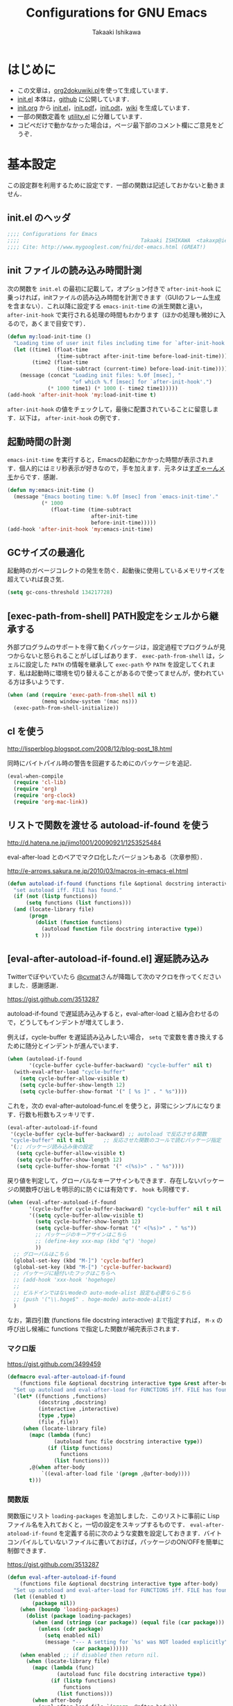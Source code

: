 #+TITLE:    Configurations for GNU Emacs
#+AUTHOR:   Takaaki Ishikawa
#+EMAIL:    takaxp@ieee.org
#+STARTUP:  content
#+STARTUP:  nohideblocks

* はじめに

  - この文章は，[[https://gist.github.com/1369417][org2dokuwiki.pl]]を使って生成しています．
  - [[https://github.com/takaxp/emacs.d/blob/master/init.el][init.el]] 本体は，[[https://github.com/takaxp/emacs.d/][github]] に公開しています．
  - [[https://github.com/takaxp/emacs.d/blob/master/init.org][init.org]] から [[https://github.com/takaxp/emacs.d/blob/master/init.el][init.el]]，[[https://github.com/takaxp/emacs.d/raw/master/init.pdf][init.pdf]]，[[https://github.com/takaxp/emacs.d/raw/master/init.odt][init.odt]]，[[http://pastelwill.jp/wiki/doku.php?id=emacs:init.el][wiki]] を生成しています．
  - 一部の関数定義を [[http://pastelwill.jp/wiki/doku.php?id=emacs:utility.el][utility.el]] に分離しています．
  - コピペだけで動かなかった場合は，ページ最下部のコメント欄にご意見をどうぞ．

* 基本設定

この設定群を利用するために設定です．一部の関数は記述しておかないと動きません．

** init.el のヘッダ

#+BEGIN_SRC emacs-lisp :tangle yes
  ;;;; Configurations for Emacs
  ;;;;                                       Takaaki ISHIKAWA  <takaxp@ieee.org>
  ;;;; Cite: http://www.mygooglest.com/fni/dot-emacs.html (GREAT!)
#+END_SRC

** init ファイルの読み込み時間計測

次の関数を =init.el= の最初に記載して，オプション付きで =after-init-hook= に乗っければ，initファイルの読み込み時間を計測できます（GUIのフレーム生成を含まない）．これ以降に設定する =emacs-init-time= の派生関数と違い， =after-init-hook= で実行される処理の時間もわかります（ほかの処理も微妙に入るので，あくまで目安です）．

#+BEGIN_SRC emacs-lisp :tangle no :exports yes
  (defconst before-load-init-time (current-time))
#+END_SRC

#+BEGIN_SRC emacs-lisp :tangle yes
  (defun my:load-init-time ()
    "Loading time of user init files including time for `after-init-hook'."
    (let ((time1 (float-time
                  (time-subtract after-init-time before-load-init-time)))
          (time2 (float-time
                  (time-subtract (current-time) before-load-init-time))))
      (message (concat "Loading init files: %.0f [msec], "
                       "of which %.f [msec] for `after-init-hook'.")
               (* 1000 time1) (* 1000 (- time2 time1)))))
  (add-hook 'after-init-hook 'my:load-init-time t)
#+END_SRC

=after-init-hook= の値をチェックして，最後に配置されていることに留意します．以下は， =after-init-hook= の例です．

#+BEGIN_SRC emacs-lisp :tangle no :exports yes
(session-initialize recentf-mode my:emacs-init-time my:load-init-time)
#+END_SRC

** 起動時間の計測

=emacs-init-time= を実行すると，Emacsの起動にかかった時間が表示されます．個人的にはミリ秒表示が好きなので，手を加えます．元ネタは[[http://d.hatena.ne.jp/sugyan/20120120/1327037494][すぎゃーんメモ]]からです．感謝．

#+BEGIN_SRC emacs-lisp :tangle yes
  (defun my:emacs-init-time ()
    (message "Emacs booting time: %.0f [msec] from `emacs-init-time'."
             (* 1000
                (float-time (time-subtract
                             after-init-time
                             before-init-time)))))
  (add-hook 'after-init-hook 'my:emacs-init-time)
#+END_SRC

** GCサイズの最適化
起動時のガベージコレクトの発生を防ぐ．起動後に使用しているメモリサイズを超えていれば良さ気．

#+BEGIN_SRC emacs-lisp :tangle yes
(setq gc-cons-threshold 134217728)
#+END_SRC

** [exec-path-from-shell] PATH設定をシェルから継承する

外部プログラムのサポートを得て動くパッケージは，設定過程でプログラムが見つからないと怒られることがしばしばあります． =exec-path-from-shell= は，シェルに設定した =PATH= の情報を継承して =exec-path= や =PATH= を設定してくれます．私は起動時に環境を切り替えることがあるので使ってませんが，使われている方は多いようです．

#+BEGIN_SRC emacs-lisp :tangle no
  (when (and (require 'exec-path-from-shell nil t) 
             (memq window-system '(mac ns)))
    (exec-path-from-shell-initialize))
#+END_SRC

** cl を使う
   http://lisperblog.blogspot.com/2008/12/blog-post_18.html

同時にバイトパイル時の警告を回避するためにのパッケージを追記．

#+BEGIN_SRC emacs-lisp :tangle yes
  (eval-when-compile
    (require 'cl-lib)
    (require 'org)
    (require 'org-clock)
    (require 'org-mac-link))
#+END_SRC

** リストで関数を渡せる autoload-if-found を使う

   http://d.hatena.ne.jp/jimo1001/20090921/1253525484

   eval-after-load とのペアでマクロ化したバージョンもある（次章参照）．

   http://e-arrows.sakura.ne.jp/2010/03/macros-in-emacs-el.html

#+BEGIN_SRC emacs-lisp :tangle no
  (defun autoload-if-found (functions file &optional docstring interactive type)
    "set autoload iff. FILE has found."
    (if (not (listp functions))
        (setq functions (list functions)))
    (and (locate-library file)
         (progn
           (dolist (function functions)
             (autoload function file docstring interactive type))
           t )))
#+END_SRC

** [eval-after-autoload-if-found.el] 遅延読み込み

Twitterでぼやいていたら [[https://twitter.com/cvmat][@cvmat]]さんが降臨して次のマクロを作ってくださいました．感謝感謝．

   [[https://gist.github.com/3513287]]

autoload-if-found で遅延読み込みすると，eval-after-load と組み合わせるので，どうしてもインデントが増えてしまう．

例えば，cycle-buffer を遅延読み込みしたい場合， =setq= で変数を書き換えするために随分とインデントが進んでいます．

# (eval-after-autoload-if-found '(f1 f2) "f")       ;; autoload に複数指定
# (eval-after-autoload-if-found '(f1 f2) "f" nil t) ;; interactive を使う時
# (when (eval-after-autoload-if-found '(f1 f2) "f" nil t nil '()) (add-hook..) 

#+BEGIN_SRC emacs-lisp :tangle no
  (when (autoload-if-found
         '(cycle-buffer cycle-buffer-backward) "cycle-buffer" nil t)
    (with-eval-after-load "cycle-buffer"
      (setq cycle-buffer-allow-visible t)
      (setq cycle-buffer-show-length 12)
      (setq cycle-buffer-show-format '(" [ %s ]" . " %s"))))
#+END_SRC

これを，次の eval-after-autoload-func.el を使うと，非常にシンプルになります．行数も桁数もスッキリです．

#+BEGIN_SRC emacs-lisp :tangle no
  (eval-after-autoload-if-found
   '(cycle-buffer cycle-buffer-backward) ;; autoload で反応させる関数
   "cycle-buffer" nil t nil      ;; 反応させた関数のコールで読むパッケージ指定
   '(;; パッケージ読み込み後の設定
     (setq cycle-buffer-allow-visible t)
     (setq cycle-buffer-show-length 12)
     (setq cycle-buffer-show-format '(" <(%s)>" . " %s"))))
#+END_SRC

戻り値を判定して，グローバルなキーアサインもできます．存在しないパッケージの関数呼び出しを明示的に防ぐには有効です． =hook= も同様です．

#+BEGIN_SRC emacs-lisp :tangle no
  (when (eval-after-autoload-if-found
         '(cycle-buffer cycle-buffer-backward) "cycle-buffer" nil t nil
         '((setq cycle-buffer-allow-visible t)
           (setq cycle-buffer-show-length 12)
           (setq cycle-buffer-show-format '(" <(%s)>" . " %s"))
           ;; パッケージのキーアサインはこちら
           ;; (define-key xxx-map (kbd "q") 'hoge)
           ))
    ;; グローバルはこちら
    (global-set-key (kbd "M-]") 'cycle-buffer)
    (global-set-key (kbd "M-[") 'cycle-buffer-backward)
    ;; パッケージに紐付いたフックはこちらへ
    ;; (add-hook 'xxx-hook 'hogehoge)
    ;;
    ;; ビルドインではないmodeの auto-mode-alist 設定も必要ならこちら
    ;; (push '("\\.hoge$" . hoge-mode) auto-mode-alist)
    )
#+END_SRC

なお，第四引数 (functions file docstring interactive) まで指定すれば， =M-x= の呼び出し候補に functions で指定した関数が補完表示されます．

*** マクロ版

[[https://gist.github.com/3499459]]

#+BEGIN_SRC emacs-lisp :tangle no
  (defmacro eval-after-autoload-if-found
      (functions file &optional docstring interactive type &rest after-body)
    "Set up autoload and eval-after-load for FUNCTIONS iff. FILE has found."
    `(let* ((functions ,functions)
            (docstring ,docstring)
            (interactive ,interactive)
            (type ,type)
            (file ,file))
       (when (locate-library file)
         (mapc (lambda (func)
                 (autoload func file docstring interactive type))
               (if (listp functions)
                   functions
                 (list functions)))
         ,@(when after-body
             `((eval-after-load file '(progn ,@after-body))))
         t)))
#+END_SRC

*** 関数版

関数版にリスト =loading-packages= を追加しました．このリストに事前に Lisp ファイル名を入れておくと，一切の設定をスキップするものです． =eval-after-atoload-if-found= を定義する前に次のような変数を設定しておきます．バイトコンパイルしていないファイルに書いておけば，パッケージのON/OFFを簡単に制御できます．

#+BEGIN_SRC emacs-lisp :tangle no :exports yes
  (setq loading-packages ;; 追加されていない場合は標準で読み込む
        '(("web-mode" . nil) ;; 読み込まない
          ("org" . t))) ;; 読み込む
#+END_SRC

[[https://gist.github.com/3513287]]

#+BEGIN_SRC emacs-lisp :tangle yes
  (defun eval-after-autoload-if-found
      (functions file &optional docstring interactive type after-body)
    "Set up autoload and eval-after-load for FUNCTIONS iff. FILE has found."
    (let ((enabled t)
          (package nil))
      (when (boundp 'loading-packages)
        (dolist (package loading-packages)
          (when (and (stringp (car package)) (equal file (car package)))
            (unless (cdr package)
              (setq enabled nil)
              (message "--- A setting for `%s' was NOT loaded explicitly"
                       (car package))))))
      (when enabled ;; if disabled then return nil.
        (when (locate-library file)
          (mapc (lambda (func)
                  (autoload func file docstring interactive type))
                (if (listp functions)
                    functions
                  (list functions)))
          (when after-body
            (eval-after-load file `(progn ,@after-body)))
          t))))
#+END_SRC
** [library-p] load-path にライブラリがあるかを判定

パッケージが load-path に存在していて使える状態にあるかを調べます．もし存在しなければ，メッセージバッファに [NOT FOUND] を刻みます．

=libraries= には複数を指定でき，すべてが使える状態の場合のみ =t= が返ります．

="org"= を渡したり， ='("org" "helm")= を渡したりできます．

#+BEGIN_SRC emacs-lisp :tangle yes
  (defun library-p (libraries)
    "Return t when every specified library can be located. "
    (let ((result t))
      (mapc (lambda (library)
              (unless (locate-library library)
                (message "--- NOT FOUND: %s" library)
                (setq result nil)))
            (if (listp libraries)
                libraries
              (list libraries)))
      result))
#+END_SRC

** [passed-clock-p] 指定時刻が本日の未来の時刻かを判定

今日の時刻に限定して，指定時刻が過去の時間かどうかを判定します． =run-at-time= が想定通りに動かず，起動時に対象の関数が走ってしまうので，この判定が =nil= の時だけタイマー登録します． =target= を HH:MM の書式で与えます．現在時刻を与えた場合は，過ぎ去っていないので =nil= を返します．

#+BEGIN_SRC emacs-lisp :tangle yes
(defun passed-clock-p (target)
  (let
      ((hour nil)
       (min nil)
       (current-hour nil)
       (current-min nil))
    (when (string-match "\\([0-2]?[0-9]\\):\\([0-5][0-9]\\)" target)
      (setq hour (substring target (match-beginning 1) (match-end 1)))
      (setq min (substring target (match-beginning 2) (match-end 2)))
      (setq current-hour (format-time-string "%H" (current-time)))
      (setq current-min (format-time-string "%M" (current-time)))
      (< (+ (* (string-to-number hour) 60)
            (string-to-number min))
         (+ (* (string-to-number current-hour) 60)
            (string-to-number current-min))))))
#+END_SRC

** [input-focus-p] フォーカス判定

#+BEGIN_SRC emacs-lisp :tangle yes
  (defvar window-focus-p t)
  (defun window-focus-p () 
    (if window-focus-p t nil))
  (add-hook 'focus-in-hook '(lambda () (setq window-focus-p t)))
  (add-hook 'focus-out-hook '(lambda () (setq window-focus-p nil)))
#+END_SRC

** 警告の抑制

起動時に警告が出てうっとうしい場合に使います．起動直後に呼ばれるように， =.emacs= の上の方に書いておくとよいと思います．

[[http://d.hatena.ne.jp/kitokitoki/20100425/p1]]

#+BEGIN_SRC emacs-lisp :tangle no
  (setq byte-compile-warnings
        '(free-vars unresolved callargs redefine obsolete noruntime
                    cl-functions interactive-only make-local))
  (setq ad-redefinition-action 'accept)
#+END_SRC

#+BEGIN_SRC emacs-lisp :tangle yes :exports no
  (setq byte-compile-warnings '(not obsolete))
  (setq ad-redefinition-action 'accept)
#+END_SRC

** エラー表示の抑制
普段使いでは要らないので抑制します．

#+BEGIN_SRC emacs-lisp :tangle yes
(setq debug-on-error nil)
#+END_SRC

** C-x C-c で容易にEmacsを終了させないように質問する

=y-or-n-p= を指定するだけです．

#+BEGIN_SRC emacs-lisp :tangle yes
  (setq confirm-kill-emacs 'y-or-n-p)  
#+END_SRC

以前は， =C-x C-c= を以下の関数に割り当てて，任意の質問文で入力を求めていました．

#+BEGIN_SRC emacs-lisp :tangle no
  ;;; Cite: http://flex.ee.uec.ac.jp/texi/emacs-jp/emacs-jp_12.html
  ;;; Cite: http://d.hatena.ne.jp/Ubuntu/20090417/1239934416
  ;; A simple solution is (setq confirm-kill-emacs 'y-or-n-p).
  (defun confirm-save-buffers-kill-emacs (&optional arg)
    "Show yes or no when you try to kill Emacs"
    (interactive "P")
    (cond (arg (save-buffers-kill-emacs))
          (t
           (when (yes-or-no-p "Are you sure to quit Emacs now? ")
             (save-buffers-kill-emacs)))))
#+END_SRC

*** キーバインド

    Show yes or no when you try to kill Emacs
    #+BEGIN_SRC emacs-lisp :tangle no
      (global-set-key (kbd "C-x C-c") 'confirm-save-buffers-kill-emacs)
    #+END_SRC

** Messages 出力を封じるためのマクロ

=shut-up.el= というマクロがあり，現在はそちらを使っています．

#+BEGIN_SRC emacs-lisp :tangle no
  (defun hoge ()
    (interactive)
    (let ((message-log-max nil))
      (shut-up (recentf-save-list))))
#+END_SRC

（参考）[[http://qiita.com/itiut@github/items/d917eafd6ab255629346][Emacs - エコーエリアや *Messages* バッファにメッセージを表示させたくない - Qiita]]

非常に強力です．自分は， =recentf-save-list= を =find-file-hook= にぶら下げていますが，そのままだと =org-agenda= の初回実行時にたくさんのメッセージが出てしまうところ，このマクロを介すだけで抑制可能です． =message-log-max= で制御できるのがすごい．

#+BEGIN_SRC emacs-lisp :tangle no
  (defmacro with-suppressed-message (&rest body)
    "Suppress new messages temporarily in the echo area and the `*Messages*' buffer while BODY is evaluated."
    (declare (indent 0))
    (let ((message-log-max nil))
      `(with-temp-message (or (current-message) "") ,@body)))
#+END_SRC

** エンターキーの挙動

好みの問題ですかね．

#+BEGIN_SRC emacs-lisp :tangle yes
  (global-set-key (kbd "RET") 'electric-newline-and-maybe-indent)
#+END_SRC

** コマンド入力中に入力過程をミニバッファに反映する

標準値は =1= です．例えば， =C-c f r= で発動する関数があるとき， =C-c= を入力するとその直後にミニバッファには何も表示しませんが， =echo-keystrokes= だけ経過すると， =C-c= が表示します． =0= に設定すると，いくら経過しても何も表示しません．

#+BEGIN_SRC emacs-lisp :tangle yes
(setq echo-keystrokes 0.5)
#+END_SRC

* コア設定

Emacs を操作して文書編集する上で欠かせない設定です．

** 言語／文字コード

徹底的にUTF-8に合わせます．

=save-buffer-coding-system= を設定すると， =buffer-file-coding-system= の値を無視して，指定した =save-buffer-coding-system= の値でバッファを保存する．つまり， =buffer-file-coding-system= に統一するなら設定不要．

=set-default-coding-systems= か =prefer-coding-system= を設定すると，同時に =file-name-coding-system=，=set-terminal-coding-system=，=set-keyboard-coding-system= も同時に設定される．=prefer-coding-system= は，文字コード自動判定の最上位判定項目を設定する．

=set-buffer-file-coding-system= は，Xとのデータやりとりを設定する．

#+BEGIN_SRC emacs-lisp :tangle yes
  (prefer-coding-system 'utf-8-unix)
  (set-language-environment "Japanese")
  (set-locale-environment "en_US.UTF-8") ; "ja_JP.UTF-8"
  (set-default-coding-systems 'utf-8-unix)
  (set-selection-coding-system 'utf-8-unix)
  (set-buffer-file-coding-system 'utf-8-unix)
#+END_SRC

#+BEGIN_SRC emacs-lisp :tangle no :exports no
  (set-clipboard-coding-system 'utf-8) ; included by set-selection-coding-system
  (set-keyboard-coding-system 'utf-8) ; configured by prefer-coding-system
  (set-terminal-coding-system 'utf-8) ; configured by prefer-coding-system
  (setq buffer-file-coding-system 'utf-8) ; utf-8-unix
  (setq save-buffer-coding-system 'utf-8-unix) ; nil
  (set-buffer-process-coding-system 'utf-8 'utf-8)
  (setq process-coding-system-alist
        (cons '("grep" utf-8 . utf-8) process-coding-system-alist))
#+END_SRC

** 日本語入力

Emacs23用にインラインパッチを適用している場合に使います．
Lion でも使える自分用にカスタマイズした [[https://gist.github.com/1532344][inline-patch]] を使っています．

Emacs24用には，Mavericks対応した[[https://gist.github.com/takaxp/9658281][パッチ]]を使っています．

Emacs24.5用は[[https://gist.github.com/takaxp/1d91107b311b63b57529][こちら]]．

Emacs25.2用は[[https://gist.github.com/takaxp/3314a153f6d02d82ef1833638d338ecf][こちら]]．

#+BEGIN_SRC emacs-lisp :tangle yes
  (when (fboundp 'mac-add-key-passed-to-system)
    (setq default-input-method "MacOSX")
    (mac-add-key-passed-to-system 'shift))
#+END_SRC

** [ag.el] 検索

検索には =The Silver Searcher= を使います．あらかじめインストールしておく必要があります．MacPorts の場合，the_silver_searcher の名称で頒布されています． =exec-path= に =/opt/local/bin= が含まれていることを確認してください．

#+BEGIN_EXAMPLE
the_silver_searcher @0.18.1 (textproc)
 A code-searching tool similar to ack, but faster.
#+END_EXAMPLE

カスタマイズした関数を =C-M-f= にぶら下げています．

#+BEGIN_SRC emacs-lisp :tangle yes
  (when (eval-after-autoload-if-found
         '(my:ag) "ag" nil t nil
         '((setq ag-highlight-search t)
           ;; nil: 別ウィンドウが開く
           (setq ag-reuse-buffers t)
           ;; nil: 結果を選択時に別ウィンドウに結果を出す
           (setq ag-reuse-window nil)
           ;; q でウィンドウを抜ける
           ;; (define-key ag-mode-map (kbd "q") 'delete-window)

           ;; 自動的に出力バッファに移動
           (defun my:ag ()
             (interactive)
             (call-interactively 'ag)
             (switch-to-buffer-other-frame "*ag search*"))))

    (global-set-key (kbd "C-M-f") 'my:ag))
#+END_SRC

** 基本キーバインド

次の機能にキーバインドを設定する．

- Cmd+V でペースト（Mac用）
- Cmd と Option を逆にする（Mac用）
- 削除

#+BEGIN_SRC emacs-lisp :tangle yes
  (when (or (eq window-system 'ns) (eq window-system 'mac))
    (global-set-key (kbd "M-v") 'yank)
    (when (boundp 'ns-command-modifier)
      (setq ns-command-modifier 'meta))
    (when (boundp 'ns-alternate-modifier)
      (setq ns-alternate-modifier 'super))
    (when (boundp 'ns-pop-up-frames)
      (setq ns-pop-up-frames nil))
    (global-set-key [ns-drag-file] 'ns-find-file) ; D&D for Emacs23
    ) ; D&D for Emacs23
  (global-set-key [delete] 'delete-char)
  (global-set-key [kp-delete] 'delete-char)
#+END_SRC

** ナローイングするか
ナローイングを有効にする．デフォルトは，ナローイングを知らないユーザが「データが消えた！」と勘違いしないように，無効になっている．

Org でナローイングを使う場合は，特に設定しなくてもよい．

#+BEGIN_SRC emacs-lisp :tangle no
  (put 'narrow-to-region 'disabled nil)
#+END_SRC

** バッファの終わりでのnewlineを禁止する

#+BEGIN_SRC emacs-lisp :tangle no
  ;; Avoid adding a new line at the end of buffer
  (setq next-line-add-newlines nil)
#+END_SRC

** 常に最終行に一行追加する

#+BEGIN_SRC emacs-lisp :tangle yes
  ;; Limit the final word to a line break code (automatically correct)
  (setq require-final-newline t)
#+END_SRC

** 長い文章を右端で常に折り返す

#+BEGIN_SRC emacs-lisp :tangle yes
  (setq truncate-lines nil)
  (setq truncate-partial-width-windows nil)
#+END_SRC

** バッファが外部から編集された場合に自動で再読み込みする

=auto-save-buffers= を使っていれば，バッファは常に保存された状態になるため，revert が即座に反映される．適宜バックアップツールと組み合わせないと不安な場合もあるかも．

#+BEGIN_SRC emacs-lisp :tangle yes
  (global-auto-revert-mode 1)
#+END_SRC

** [uniquify.el] 同じバッファ名が開かれた場合に区別する

ビルトインの =uniquify= を使います．

#+BEGIN_SRC emacs-lisp :tangle yes
  (setq uniquify-buffer-name-style 'post-forward-angle-brackets)
#+END_SRC
** マウスで選択した領域を自動コピー

マウスで選択すると，勝手にペーストボードにデータが流れます．

#+BEGIN_SRC emacs-lisp :tangle yes
  (setq mouse-drag-copy-region t)
#+END_SRC

** パッケージ管理

[[https://github.com/cask/cask][Cask]]+Palletの環境を採用しました．それまでは，特定のディレクトリに必要な elisp をダウンロードしておいたり，git から取り寄せて，それらをload-pathに設定するスクリプトを準備するなど，個人的なルールで運用してきましたが，希望の機能をCaskが提供しているので，Emacs24.4になるタイミングで移行しました．

ただし，頒布元が危ういようなファイルはやはり個人で管理しておきたいので，Caskで管理する対象は，MEPLA経由で入手可能なメンテナンスが行き届いたパッケージに限定しています．また，普通の使い方（casl.elを読み込んで初期化）をしていると，起動時に少し時間を要するので，所定のディレクトリにCaskで取り寄せたすべてのファイルをコピーして，そのディレクトリだけをload-pathで指定するという使い方もしています．今のところ大きな問題は生じていません．

*** Cask のセットアップ

 以下は自分用のメモです．

 1. curl -fsSkL https://raw.github.com/cask/cask/master/go | python
 2. ~/.cask/bin に PATH を通す (see .zshenv, export PATH="${HOME}/.cask/bin:{$PATH}")
 3. cask upgrade
 4. cd ~/.emacs.d
 5. cask init            ;; ~/.emacs.d/Cask が存在しない場合だけ実行
 6. cask install

*** load-path を一箇所にして起動を高速化

Caskを使うと，個々のパッケージが独立にload-pathに設定されます．これにより依存関係がスッキリするわけですが，数が増えると起動時間が遅くなります．重いです．自分の例では，800[ms]のオーバーヘッドでした．これを避けるには，load-pathを一箇所に集約することが効きます．オーバーヘッドは約100[ms]まで集約できました．場合によっては依存関係に問題が生じる可能性がありますが，今のところは問題になっていません．

1. =~/.emacs.d/.cask/package= なるフォルダを作る
2. =~/.emacs.d/.cask/24.4.1/elpa/*/*= と =~/.emacs.d/.cask/24.4.1/elpa/*/lisp/*= をすべて上記フォルダにコピー
3. ~/.emacs で，~/.emacs.d/.cask/package を load-path に設定し，Caskは読み込まない

=M-x lis-packges= を使って新しいパッケージをインストールする時だけ，以下のフラグを nil に書き換えてEmacsを起動します． =load-path-setter= は独自関数です（普通に =add-to-list= で追加するのと同じです）

#+BEGIN_SRC emacs-lisp :tangle no :exports yes
  (if t
      (load-path-setter '("~/.emacs.d/.cask/package") 'load-path)
    (when (require 'cask "~/.cask/cask.el" t) (cask-initialize)) ;; 800[ms]
    (when (require 'pallet nil t) (pallet-mode t)))
#+END_SRC

Cask で新しいパッケージを導入したり，既存のパッケージを更新したら，その都度，package ディレクトリにコピーします．手動でやると面倒なので，次のようなスクリプトで対処します．

#+BEGIN_SRC sh
  #!/bin/sh
  CASKPATH=/Users/taka/.emacs.d/.cask
  VERSION=24.5.1
  SUBDIR=package
  if [ -d "$CASKPATH/$SUBDIR" ]; then
      echo "--- Remove $CASKPATH/$SUBDIR"
      rm -rf $CASKPATH/$SUBDIR
  fi
  mkdir -p $CASKPATH/$SUBDIR

  cd ~/.emacs.d
  echo "--- Cask install"
  cask install

  echo "--- Cask update"
  cask update

  echo "--- Copying elisp files"
  /bin/cp -rf /Users/taka/.emacs.d/.cask/$VERSION/elpa/*/* $CASKPATH/$SUBDIR
  cd $CASKPATH/$SUBDIR

  echo "--- Done"
#+END_SRC

** インデント

オープンソース等で他の人のコードを修正する場合は，以下のような設定は良くないかもしれません．例えば差分を取ると見た目は変わらないのに，タブとスペースの違いから差分ありと判定されてしまい，意図しない編集履歴が残ることがあります．ただこの問題は，修正対象のファイルが限定されているならば， =M-x tabify= や =M-x untabify= で回避できそうです．

一方， =org-mode= のソースブロックは半角スペース統一されているため，この設定のほうが都合が良いです．

#+BEGIN_SRC emacs-lisp :tangle yes
  (setq-default tab-width 2)
  (setq-default indent-tabs-mode nil)
  (setq indent-line-function 'insert-tab)

  ;; (add-hook 'emacs-lisp-mode-hook
  ;;           '(lambda ()
  ;;              (setq indent-tabs-mode t)
  ;;              (setq tab-width 8)
  ;;              (setq indent-line-function 'lisp-indent-line)))
#+END_SRC

** [aggressive-indent] 即時バッファ整形

特定のメジャーモードで，とにかく整形しまくります．MELPAから入手できます．

#+BEGIN_SRC emacs-lisp :tangle yes
  (when (eval-after-autoload-if-found
         '(aggressive-indent-mode) "aggressive-indent" nil t)

    (add-hook 'emacs-lisp-mode-hook 'aggressive-indent-mode)
    (add-hook 'lisp-mode-hook 'aggressive-indent-mode)
    (add-hook 'perl-mode-hook 'aggressive-indent-mode)
    (add-hook 'c-mode-common-hook 'aggressive-indent-mode)
    ;; (add-hook 'python-mode-hook 'aggressive-indent-mode)
    ;; (add-hook 'nxml-mode-hook 'aggressive-indent-mode)
    ;; (add-hook 'web-mode-hook 'aggressive-indent-mode)
    )
#+END_SRC

** ファイルリンクを辿る時に確認のメッセージを出さない

そのまま辿ってファイルオープンします．

#+BEGIN_SRC emacs-lisp :tangle yes
  (setq vc-follow-symlinks t)
#+END_SRC

#+BEGIN_SRC emacs-lisp :tangle no :exports no
  ;; autorevert.el の読み込みが必要
  (setq auto-revert-check-vc-info t)
#+END_SRC

** TODO MBPビルド用設定

#+BEGIN_SRC emacs-lisp :tangle no
  (when (eq window-system 'mac)
    (mac-auto-ascii-mode 1)

    (defvar mac-win-last-ime-status 'off) ;; {'off|'on}
    (defun mac-win-save-last-ime-status ()
      (setq mac-win-last-ime-status
            (if (string-match "\\.\\(Roman\\|US\\)$" (mac-input-source))
                'off 'on)))
    (mac-win-save-last-ime-status) ;; 初期化

    (defun mac-win-restore-ime ()
      (when (and mac-auto-ascii-mode 
                 (eq mac-win-last-ime-status 'on))
        (mac-select-input-source
         "com.google.inputmethod.Japanese.base")))

    (defun advice:mac-auto-ascii-setup-input-source (&optional _prompt)
      "Extension to store IME status"
      (mac-win-save-last-ime-status))
    (advice-add 'mac-auto-ascii-setup-input-source :before
                #'advice:mac-auto-ascii-setup-input-source)

    (defun mac-win-restore-ime-target-commands ()
      (when (and mac-auto-ascii-mode
                 (eq mac-win-last-ime-status 'on))
        (mapc (lambda (command)
                (when (string-match
                       (format "^%s" command) (format "%s" this-command))
                  (mac-select-input-source
                   "com.google.inputmethod.Japanese.base")))
              mac-win-target-commands)))

    (add-hook 'pre-command-hook 'mac-win-restore-ime-target-commands)

    (defvar mac-win-target-commands
      '(find-file save-buffer other-window delete-window split-window))

    ;; バッファリストを見るとき
    (add-to-list 'mac-win-target-commands 'helm-buffers-list)
    ;; ChangeLogに行くとき
    (add-to-list 'mac-win-target-commands 'add-change-log-entry-other-window)
    ;; 個人用の関数を使うとき
    ;; (add-to-list 'mac-win-target-commands 'my:)
    ;; 自分で作ったパッケージ群の関数を使うとき
    (add-to-list 'mac-win-target-commands 'change-frame)
    ;; org-mode で締め切りを設定するとき．
    (add-to-list 'mac-win-target-commands 'org-deadline)
    ;; org-mode で締め切りを設定するとき．
    ;; (add-to-list 'mac-win-target-commands 'org-capture)
    ;; query-replace で変換するとき
    (add-to-list 'mac-win-target-commands 'query-replace)

    ;; ミニバッファ利用後にIMEを戻す
    ;; M-x でのコマンド選択でIMEを戻せる．
    ;; これ移動先で q が効かないことがある
    (add-hook 'minibuffer-setup-hook 'mac-win-save-last-ime-status)
    (add-hook 'minibuffer-exit-hook 'mac-win-restore-ime)

    ;; タイトルバーの振る舞いを NS版に合わせる．
    (setq frame-title-format (format (if (buffer-file-name) "%%f" "%%b")))

    ;; なおテーマを切り替えたら，face の設定をリロードしないと期待通りにならない
    (custom-set-faces
     ;; 変換前入力時の文字列用 face
     `(mac-ts-converted-text
       ((((background dark)) :underline "orange" 
         :background ,(face-attribute 'hl-line :background))
        (t (:underline "orange" 
                       :background ,(face-attribute 'hl-line :background)))))
     ;; 変換対象の文字列用 face
     `(mac-ts-selected-converted-text
       ((((background dark)) :underline "orange"
         :background ,(face-attribute 'hl-line :background))
        (t (:underline "orange"
                       :background ,(face-attribute 'hl-line :background))))))

    (when (fboundp 'mac-input-source)
      (run-with-idle-timer 3 t 'my:mac-keyboard-input-source))


    ;; あまりよいアプローチでは無い気がするけど，org-heading 上とagendaでは
    ;; 1秒アイドルすると，自動的に IME を OFF にする
    (defun my:mac-win-org-heading-auto-ascii ()
      (when (and (eq major-mode 'org-mode)
                 (or (looking-at org-heading-regexp)
                     (equal (buffer-name) org-agenda-buffer-name)))
        (setq mac-win-last-ime-status 'off)
        (mac-auto-ascii-select-input-source)))
    (when (fboundp 'mac-auto-ascii-select-input-source)
      (run-with-idle-timer 1 t 'my:mac-win-org-heading-auto-ascii))

    ;; EMP版Emacsの野良ビルド用独自設定群
    ;; IME toggleを Emacs内で有効にする
    (defun mac-win-ime-toggle ()
      (interactive)
      (when (fboundp 'mac-input-source)
        (mac-select-input-source
         (concat "com.google.inputmethod.Japanese"
                 (if (string-match "\\.base$" (mac-input-source))
                     ".Roman" ".base")))))
    (global-set-key (kbd "S-SPC") 'mac-win-ime-toggle)

    ;; isearch 中にIMEを切り替えると，[I-Search] の表示が消える．
    (define-key isearch-mode-map (kbd "S-SPC") 'mac-win-ime-toggle)

    (setq mac-win-ime-cursor-type my:cursor-type-ime-on)
    ;; minibuffer では↑の背景色を無効にする
    (when (fboundp 'mac-min--minibuffer-setup)
      (add-hook 'minibuffer-setup-hook 'mac-min--minibuffer-setup))
    ;; echo-area でも背景色を無効にする
    (setq mac-win-default-background-echo-area t) ;; *-text の background を無視
    ;; デバッグ用
    (setq mac-win-debug-log nil)
    ;; Testing...
    (setq mac-win-apply-org-heading-face t))
#+END_SRC

** TODO NSビルド用設定

#+BEGIN_SRC emacs-lisp :tangle yes
  (when (eq window-system 'ns)
    (when (boundp 'mac-ime-cursor-type) ;; private patch
      (setq mac-ime-cursor-type '(bar . 2)))
    (defun ns-ime-toggle ()
      (interactive)
      (when (fboundp 'mac-get-current-input-source)
        ;;      (mac-toggle-input-source
        (mac-toggle-input-method
         (if (string-match "\\.base$" (mac-get-current-input-source))
             nil t))))
    (global-set-key (kbd "S-SPC") 'ns-ime-toggle)
    (define-key isearch-mode-map (kbd "S-SPC") 'ns-ime-toggle)
    (defun ns-org-heading-auto-ascii ()
      (when (and window-focus-p
                 (eq major-mode 'org-mode)
                 (or (looking-at org-heading-regexp)
                     (equal (buffer-name) org-agenda-buffer-name)))
        (mac-toggle-input-method nil)))
    (when (fboundp 'mac-toggle-input-method)
      (run-with-idle-timer 1 t 'ns-org-heading-auto-ascii)))
#+END_SRC

* カーソル移動

  カーソルの移動は，次のポリシーに従っています．デフォルトではC-v/M-v で上下移動になっているが，M-v は windows のペーストに対応するので混乱を招くので使っていません．ページスクロールは標準の =cua-base.el= に記載されています．

  | 行移動                   | C-n/C-p     |
  | ページ移動（スクロール） | M-n/M-p     |
  | ウィンドウ移動           | C-M-n/C-M-p |
  | バッファ切り替え         | M-]/M-[     |

** バッファ内のカーソル移動

先頭に移動，最終行に移動，ページ単位の進む，ページ単位の戻る，行数を指定して移動

#+BEGIN_SRC emacs-lisp :tangle yes
  (global-set-key (kbd "C-M-t") 'beginning-of-buffer)
  (global-set-key (kbd "C-M-b") 'end-of-buffer)
  ;; Backward page scrolling instead of M-v
  (global-set-key (kbd "M-p") 'scroll-down)
  ;; Frontward page scrolling instead of C-v
  (global-set-key (kbd "M-n") 'scroll-up)
  ;; Move cursor to a specific line
  (global-set-key (kbd "C-c g") 'goto-line)
#+END_SRC

** バッファ間のカーソル移動

=C-c o= の代わりに，ウィンドウの移動をワンアクションで行う．

#+BEGIN_SRC emacs-lisp :tangle yes
  (global-set-key (kbd "C-M-p") '(lambda () (interactive) (other-window -1)))
  (global-set-key (kbd "C-M-n") '(lambda () (interactive) (other-window 1)))
#+END_SRC

** スクロールを制御

一行づつスクロールさせます．デフォルトではバッファの端でスクロールすると，半画面移動します．また，上下の端にカーソルがどのくらい近づいたらスクロールとみなすかも指定できます．

http://marigold.sakura.ne.jp/devel/emacs/scroll/index.html

非ASCII文字を扱っているときに一行づつスクロールしない場合は，scroll-conservatively の値を1ではなく大きい数字にすると直るかもしれません．

http://www.emacswiki.org/emacs/SmoothScrolling

scroll-margin を指定すると，カーソルがウィンドウの端から離れた状態でスクロールされます．

#+BEGIN_SRC emacs-lisp :tangle yes :exports yes
  ;; Scroll window on a line-by-line basis
  (setq scroll-conservatively 1000)
  (setq scroll-step 1)
  (setq scroll-margin 0) ; default=0
#+END_SRC

スクロール時のジャンプが気になる場合は次のパッケージを使うとよいです．

http://adamspiers.org/computing/elisp/smooth-scrolling.el

#+BEGIN_SRC emacs-lisp :tangle no
  (when (require 'smooth-scrolling nil t)
    (setq smooth-scroll-margin 1))
#+END_SRC

#+BEGIN_SRC emacs-lisp :tangle no :exports no
  (when (autoload-if-found
         '(smooth-scrolling) "smooth-scrolling" nil t)
    (eval-after-load "smooth-scrolling"
      '(progn
         (setq smooth-scroll-margin 1))))
#+END_SRC

** スクロールで表示を重複させる行数

#+BEGIN_SRC emacs-lisp :tangle yes
  ;; Scroll window on a page-by-pabe basis with N line overlapping
  (setq next-screen-context-lines 1)
#+END_SRC

** [SmoothScroll.el] カーソル固定でスクロールする

https://raw.github.com/takaxp/EmacsScripts/master/SmoothScroll.el
https://github.com/pglotov/EmacsScripts/blob/master/SmoothScroll.el

カーソル位置と行を固定してバッファを背景スクロールできます．

オリジナルのままだとコンパイル時に警告がでるので， =line-move-visual= で書き換えています．残念ながら最近は使っていません．

#+BEGIN_SRC emacs-lisp :tangle no
  (eval-after-autoload-if-found
   '(scroll-one-up scroll-one-down) "smoothscroll" nil t)
#+END_SRC

#+BEGIN_SRC emacs-lisp :tangle no :exports no
  (autoload-if-found
   '(scroll-one-up scroll-one-down) "smoothscroll" nil t)
#+END_SRC

*** キーバインド

#+BEGIN_SRC emacs-lisp :tangle no
  (global-set-key (kbd "s-<up>") 'scroll-one-down)
  (global-set-key (kbd "s-<down>") 'scroll-one-up)
#+END_SRC

** [smooth-scroll.el] 滑らかなスクロール

良い感じです．スススっとスクロールします．

#+BEGIN_SRC emacs-lisp :tangle no
  (eval-after-autoload-if-found
   '(smooth-scroll) "smooth-scroll" nil t nil
      '((smooth-scroll-mode t)
        (setq smooth-scroll/vscroll-step-size 6)
        (setq smooth-scroll/hscroll-step-size 6)))
#+END_SRC

** [point-undo.el] カーソル位置を簡単にたどる

autoload や autoload-if-found で定義すると，使いたい時に履歴が取れていないのでよろしくないです．起動時に有効化します． bm.el で明示的にマーカーを残して履歴をたどる方が気に入っているので，最近は point-undo を使っていません．

#+BEGIN_SRC emacs-lisp :tangle no
  (require 'point-undo nil t)
#+END_SRC

*** キーバインド

 シングルキーを割り当てておくと使いやすいです．

#+BEGIN_SRC emacs-lisp :tangle no
  ;; [point-undo.el] Move the cursor to the previous position
  (global-set-key (kbd "<f7>") 'point-undo)
  ;; [point-undo.el] Redo of point-undo
  (global-set-key (kbd "S-<f7>") 'point-redo)
#+END_SRC

** [cycle-buffer.el] カレントバッファの表示切り替え

http://www.emacswiki.org/emacs/download/cycle-buffer.el

Cycle-buffer を使うと，バッファの履歴をスライドショーのようにたどれます．ミニバッファに前後の履歴が表示されるので，何回キーを押せばいいかの目安になります．それを超える場合には，おとなしくバッファリストを使います．直近数件のバッファをたどるのに便利です．

#+BEGIN_SRC emacs-lisp :tangle yes
  (when (eval-after-autoload-if-found
         '(cycle-buffer cycle-buffer-backward) "cycle-buffer" nil t nil
         '((setq cycle-buffer-allow-visible t)
           (setq cycle-buffer-show-length 12)
           (setq cycle-buffer-show-format '(" <(%s)>" . " %s"))))

    (global-set-key (kbd "M-]") 'cycle-buffer)
    (global-set-key (kbd "M-[") 'cycle-buffer-backward))
#+END_SRC

** [bm.el] カーソル位置をブックマークして追う
   :PROPERTIES:
   :ID:       84DF1CC1-4148-4774-BE9A-52DDB82407D3
   :END:

[[https://github.com/joodland/bm][bm.el]]は，カーソル位置をブックマークしておくためのツールです． =point-undo= と比較して，ユーザが明示的に位置を保存でき，見た目にも使いやすいです．以下の例では， =org-mode= のツリー内にブックマークがある時にも，上手い具合に表示ができるように調整してあります．カーソル移動は，順方向（ =bm-next= ）にだけ使っています．

org-mode との連携には， [[https://github.com/alphapapa/org-bookmark-heading][org-bookmark-heading]] があります．ただ，私は下記の設定だけでそれほど不自由していません．

#+BEGIN_SRC emacs-lisp :tangle yes
  (when (eval-after-autoload-if-found
         '(my:bm-toggle
           my:bm-next bm-buffer-save bm-buffer-restore bm-buffer-save-all
           bm-repository-save bm-repository-load bm-load-and-restore)
         "bm" nil t nil
         '((setq-default bm-buffer-persistence t) ;; t
           (setq bm-cycle-all-buffers t)
           ;; (setq bm-toggle-buffer-persistence t)
           (setq bm-repository-file "~/Dropbox/emacs.d/.bookmark")
           ;; autoload との組み合わせでは無意味
           ;;（after-init-hook を利用せよ）
           ;; (setq bm-restore-repository-on-load t)
           (setq bm-buffer-persistence t)
           (setq bm-persistent-face 'bm-face)
           (setq bm-repository-file
                 (expand-file-name "~/Dropbox/emacs.d/.bm-repository"))
           (bm-repository-load)

           (defun my:bm-toggle ()
             "bm-toggle with updating history"
             (interactive)
             (let ((bm (concat
                        (buffer-name) "::"
                        (if (and (equal major-mode 'org-mode)
                                 (not (org-before-first-heading-p)))
                            (nth 4 (org-heading-components))
                          (format "%s" (line-number-at-pos))))))
               (if (bm-bookmark-at (point))
                   (bookmark-delete bm)
                 (bookmark-set bm)))
             (bm-toggle)
             (bm-save))

           (defun my:bm-next ()
             "bm-next with org-mode"
             (interactive)
             (bm-next)
             (when (and (equal major-mode 'org-mode)
                        (not (org-before-first-heading-p)))
               (widen)
               (org-overview)
               (org-reveal)
               (org-cycle-hide-drawers 'all)
               (org-show-entry)
               (show-children)
               (org-show-siblings)))))

    ;; ファイルオープン時にブックマークを復帰
    (add-hook 'find-file-hook 'bm-buffer-restore)
    (global-set-key (kbd "<f9>") 'my:bm-toggle)
    (global-set-key (kbd "<C-f9>") 'my:bm-next))
#+END_SRC

** [centered-cursor-mode.el] カーソル位置を中央に固定

=isearch-mode= の時だけ有効にしています．

#+BEGIN_SRC emacs-lisp :tangle yes
  (when (eval-after-autoload-if-found
         '(centered-cursor-mode) "centered-cursor-mode" nil t)

    (add-hook 'isearch-mode-hook
              '(lambda () (centered-cursor-mode 1)))
    (add-hook 'isearch-mode-end-hook
              '(lambda () (centered-cursor-mode -1))))
#+END_SRC

* 編集サポート
** 矩形編集／連番入力

Built-in の cua-base.el（CUA-mode）を使う．矩形選択は，領域選択後 =cua-toggle-rectangle-mark= でもできるが， 24.4 からは， =C-x SPC= を押下すると矩形モードに入り直感的に矩形選択ができるようになっています．

#+BEGIN_SRC emacs-lisp :tangle no
  (require 'cua-base)
  (cua-mode 1)
  (setq cua-enable-cua-keys nil)
#+END_SRC

矩形選択した後に， =M-n= を押すと，連番をふれる．開始値，増加値を入力してから，hoge%03d.pgm などとすれば，hoge001，hoge002，，，と入力される．これと，org-mode の表機能（ =C-c |= で選択部分を簡単に表にできる）を組み合わせれば，連番で数値をふったテーブルを容易に作れる．

なお，標準の rect.el に以下の機能が実装されている．

| 矩形切り取り         | C-x r k |
| 矩形削除             | C-x r d |
| 矩形貼り付け         | C-x r y |
| 矩形先頭に文字を挿入 | C-x r t |
| 矩形を空白に変換する | C-x r c |

** Yank時に装飾を取る

#+BEGIN_SRC emacs-lisp :tangle yes
  (setq yank-excluded-properties t)
#+END_SRC

** ファイル保存時に時間を記録する

Built-in の time-stamp.el を使う．

バッファの保存時にタイムスタンプを記録する．以下の設定では，バッファの先頭から10行以内に，"Last Update: " があると，"Last Update: 2011-12-31@12:00"のようにタイムスタンプが記録される．

#+BEGIN_SRC emacs-lisp :tangle yes :exports no
  ;; org-tre-slide が有効ならタイムスタンプを更新しない
  ;; （Undo範囲が限定されてしまうため）

  ;; #+UPDATE 用
  (when (eval-after-autoload-if-found
         '(update-stamp) "update-stamp" nil t nil
         '((setq update-stamp-start "#+UPDATE:[ \t]*")
           (setq update-stamp-format "%:y-%02m-%02dT%02H:%02M:%02S%Z")
           (setq update-stamp-end "$")
           (setq update-stamp-line-limit 10))) ; def=8

    (add-hook 'before-save-hook
              '(lambda ()
                 (if (boundp 'org-tree-slide-mode)
                     (unless org-tree-slide-mode
                       (update-stamp))
                   (update-stamp)))))
  ;; #+DATE 用
  (when (eval-after-autoload-if-found
         '(time-stamp) "time-stamp" nil t nil
         '((setq time-stamp-start "#+DATE:[ \t]*")
           (setq time-stamp-format "%:y-%02m-%02dT%02H:%02M:%02S%Z")
           (setq time-stamp-end "$")
           (setq time-stamp-line-limit 10) ; def=8
           ))

    (add-hook 'before-save-hook
              '(lambda ()
                 (if (boundp 'org-tree-slide-mode)
                     (unless org-tree-slide-mode
                       (time-stamp))
                   (time-stamp)))))
#+END_SRC

#+BEGIN_SRC emacs-lisp :tangle no :exports yes
  (add-hook 'before-save-hook 'time-stamp)
  (with-eval-after-load "time-stamp"
    (setq time-stamp-start "Last Update: ")
    (setq time-stamp-format "%04y-%02m-%02d@%02H:%02M")
    (setq time-stamp-end "$")
    (setq time-stamp-line-limit 10)) ; def=8  
#+END_SRC

** 選択リージョンを使って検索

検索語をミニバッファに入力するのが面倒なので，リージョンをそのまま検索語として利用します．

http://dev.ariel-networks.com/articles/emacs/part5/

#+BEGIN_SRC emacs-lisp :tangle yes
  (defadvice isearch-mode
      (around isearch-mode-default-string
              (forward &optional regexp op-fun recursive-edit word-p) activate)
    (if (and transient-mark-mode mark-active (not (eq (mark) (point))))
        (progn
          (isearch-update-ring (buffer-substring-no-properties (mark) (point)))
          (deactivate-mark)
          ad-do-it
          (if (not forward)
              (isearch-repeat-backward)
            (goto-char (mark))
            (isearch-repeat-forward)))
      ad-do-it))
#+END_SRC

** ChangeLog モード

#+BEGIN_SRC emacs-lisp :tangle no
  (setq user-full-name "Your NAME")
  (setq user-mail-address "your@address.com")
#+END_SRC

#+BEGIN_SRC emacs-lisp :tangle yes
  (add-hook 'change-log-mode-hook
            '(lambda()
               (orgstruct-mode)
               (setq tab-width 4)
               (setq left-margin 4)))
#+END_SRC

** テキストモード

http://d.hatena.ne.jp/NeoCat/20080211

とは言っても，Org-modeを知ってから =.txt= もテキストモードで開かなくなったので，ほぼ無意味な設定となりました．しかも， =nxml-mode= で =TAB= が効かなくなる現象が起きているので，以下の設定はしない方がよさげ．

#+BEGIN_SRC emacs-lisp :tangle no
  (add-hook 'text-mode-hook
            '(lambda()
               (setq tab-width 4)
               (setq indent-line-function 'tab-to-tab-stop)             
               (setq tab-stop-list
                     '(4 8 12 16 20 24 28 32 36 40 44 48 52 56 60
                         64 68 72 76 80))))
#+END_SRC

** C/C++モード

#+BEGIN_SRC emacs-lisp :tangle yes
  (push '("\\.h$" . c++-mode) auto-mode-alist)
  (when (eval-after-autoload-if-found
         'modern-c++-font-lock-mode "modern-cpp-font-lock" nil t)
    (add-hook 'c++-mode-hook #'modern-c++-font-lock-mode))
#+END_SRC

** C#モード

#+BEGIN_SRC emacs-lisp :tangle yes
  (when (eval-after-autoload-if-found
         '(csharp-mode) "csharp-mode" "Major mode for editing C# mode." nil t)

    (push '("\\.cs$" . csharp-mode) auto-mode-alist))
#+END_SRC

** Infoモード

Org-mode の日本語翻訳済みinfoを読むための設定．[[https://github.com/org-mode-doc-ja/org-ja][翻訳プロジェクト]]で頒布しています．

#+BEGIN_SRC emacs-lisp :tangle yes
  (eval-after-autoload-if-found
   '(info org-info-ja) "info" nil t nil
   '((add-to-list 'Info-additional-directory-list
                  (expand-file-name "~/devel/mygit/org-ja/work/"))
     (defun org-info-ja (&optional node)
       "(Japanese) Read documentation for Org-mode in the info system.
      With optional NODE, go directly to that node."
       (interactive)
       (info (format "(org-ja)%s" (or node ""))))))
#+END_SRC

** Rモード

#+BEGIN_SRC emacs-lisp :tangle yes
  (when (eval-after-autoload-if-found
         '(R-mode R) "ess-site" "Emacs Speaks Statistics mode" nil t)
    (push '("\\.[rR]$" . R-mode) auto-mode-alist))
#+END_SRC

** nXMLモード

#+BEGIN_SRC emacs-lisp :tangle yes
  (add-hook 'nxml-mode-hook
            '(lambda ()
               (define-key nxml-mode-map "\r" 'newline-and-indent)
               (setq auto-fill-mode -1)
               (setq nxml-slash-auto-complete-flag t)
               (setq tab-width 1)
               (setq nxml-child-indent 1)
               (setq indent-tabs-mode t)
               (setq nxml-attribute-indent 0)))
#+END_SRC

** yamlモード

#+BEGIN_SRC emacs-lisp :tangle yes
  (when (eval-after-autoload-if-found
         '(yaml-mode) "yaml-mode" nil t)
    (push '("\\.yml$" . yaml-mode) auto-mode-alist))
#+END_SRC

** jsonモード

#+BEGIN_SRC emacs-lisp :tangle yes
  (when (eval-after-autoload-if-found
         '(json-mode) "json-mode" nil t)
    (push '("\\.json$" . json-mode) auto-mode-alist))
#+END_SRC

** javascriptモード

#+BEGIN_SRC emacs-lisp :tangle yes
  (when (eval-after-autoload-if-found
         '(js2-mode) "js2-mode" nil t nil
         '((require 'js2-refactor nil t)))

    (push '("\\.js$" . js2-mode) auto-mode-alist)
    (when (eval-after-autoload-if-found
           '(ac-js2-mode ac-js2-setup-auto-complete-mode) "ac-js2" nil t)
      (add-hook 'js2-mode-hook 'ac-js2-mode)))

    (if (executable-find "tern")
        (when (eval-after-autoload-if-found
               '(tern-mode) "tern" nil t nil
               '((tern-mode 1)
                 ;; tern-command shall be overwritten by actual path
                 (setq tern-command `("node" ,(executable-find "tern")))
                 (when (require 'tern-auto-complete nil t)
                   (tern-ac-setup))))
          (add-hook 'js2-mode-hook 'tern-mode))

      (message "--- tern is NOT installed in this system."))
#+END_SRC

** csvモード

#+BEGIN_SRC emacs-lisp :tangle yes
  (when (eval-after-autoload-if-found
         '(csv-mode) "csv-mode" nil t)
    (push '("\\.csv$" . csv-mode) auto-mode-alist))
#+END_SRC

** asciiモード

カーソル下の文字のアスキーコードを別ウィンドウでリアルタイムに確認できます．

#+BEGIN_SRC emacs-lisp :tangle yes
  (eval-after-autoload-if-found '(ascii-on ascii-off) "ascii" nil t)
#+END_SRC

** esモード

  - https://github.com/dakrone/es-mode

[[https://www.elastic.co/products/elasticsearch][ElasticSearch]] のクエリを編集します．org-mode との連携もできます．

#+BEGIN_SRC emacs-lisp :tangle yes
(when (eval-after-autoload-if-found 'es-mode "es-mode" nil t)
  (add-to-list 'auto-mode-alist '("\\.es$" . es-mode)))
#+END_SRC

** gnuplotモード

#+BEGIN_SRC emacs-lisp :tangle yes
  (when (eval-after-autoload-if-found 'gnuplot-mode "gnuplot-mode" nil t)
    (add-to-list 'auto-mode-alist '("\\.plt$" . gnuplot-mode)))
#+END_SRC

** markdown-mode

  - [[http://jblevins.org/projects/markdown-mode/]]

#+BEGIN_SRC emacs-lisp :tangle yes
  (when (eval-after-autoload-if-found 'markdown-mode "markdown-mode" nil t)
    (push '("\\.markdown$" . markdown-mode) auto-mode-alist)
    (push '("\\.md$" . markdown-mode) auto-mode-alist))
#+END_SRC

** スペルチェック

Built-in の ispell を使う．チェックエンジンは，aspell を利用する．

| 'ns  | sudo port install aspell aspell-dict-en                   |
| 'x32 | installer.exe and aspell-en from http://aspell.net/win32/ |

  - [[http://qiita.com/YutakakINJO/items/2c891aff66ef45251893][英語の文章を aspell でスペルチェック - Qiita]]

コマンドラインから =aspell= を使う時は，

#+BEGIN_SRC sh
aspell -l en -c <file>
#+END_SRC

とすると， =~/.aspell.en.pws= を個人辞書と暗黙的に設定して，スペルチェックをしてくれる．

#+BEGIN_SRC emacs-lisp :tangle yes
  ;;; Use aspell for spell checking instead of ispell.
  (when (executable-find "aspell")
    (eval-after-autoload-if-found
     '(ispell-region) "ispell" nil t nil
     '((setq-default ispell-program-name "aspell")
       (when (eq window-system 'w32)
         (setq-default ispell-program-name
                       "C:/Program Files/Aspell/bin/aspell.exe"))
       ;;(setq ispell-grep-command "grep")
       ;; for English and Japanese mixed

       (add-to-list 'ispell-skip-region-alist '("[^\000-\377]+"))
       (add-to-list 'ispell-skip-region-alist '("^#+BEGIN_SRC" . "^#+END_SRC"))
       (setq ispell-dictionarry "english")
       (setq ispell-personal-dictionary "~/Dropbox/emacs.d/.aspell.en.pws")

       ;; This will also avoid an IM-OFF issue for flyspell-mode.
       ;;  (setq ispell-aspell-supports-utf8 t)
       ;;  (setq ispell-encoding8-command t)
       (setq ispell-local-dictionary-alist
             '((nil "[a-zA-Z]" "[^a-zA-Z]" "'" t
                    ("-d" "en" "--encoding=utf-8") nil utf-8))))))
#+END_SRC 

*** キーバインド

#+BEGIN_SRC emacs-lisp :tangle yes
  ;; Spell checking within a specified region
  (global-set-key (kbd "C-c f 7") 'ispell-region)
  (global-set-key (kbd "<f7>") 'ispell-complete-word) ;; 補完候補の表示
#+END_SRC

** リアルタイムスペルチェック

Built-in の [[http://www.emacswiki.org/emacs/FlySpell][flyspell.el]] を使います．flyspell は内部で =ispell= を読み込んでいるので，辞書機能自体はそちらの設定が使われます．

http://www.morishima.net/~naoto/fragments/archives/2005/12/20/flyspell/

#+BEGIN_SRC emacs-lisp :tangle yes
  (when (eval-after-autoload-if-found
         '(flyspell-prog-mode flyspell-mode) "flyspell" nil t nil
         '(;; C-; をオーバーライド
           (define-key flyspell-mode-map (kbd "C-;") 'comment-dwim)
           (setq flyspell-duplicate-distance 0)
           (setq flyspell-mode-line-string nil)
           ;; (setq flyspell-large-region 200)
           (set-face-attribute 'flyspell-duplicate nil
                               :foreground "#EA5506" :bold t
                               :background nil :underline t)
           (set-face-attribute 'flyspell-incorrect nil
                               :foreground "white" :bold t
                               :background "#BA2636" :underline t)
           ;; Auto complete との衝突を回避
           (with-eval-after-load "auto-complete"
             (ac-flyspell-workaround))))

    (dolist (hook
             '(text-mode-hook
               change-log-mode-hook latex-mode-hook yatex-mode-hook
               git-commit-mode-hook org-mode-hook))
      (add-hook hook (lambda () (flyspell-mode 1))))

    ;; コメント行のみを対象にする
    (dolist (hook
             '(c-mode-common-hook emacs-lisp-mode-hook))
      (add-hook hook #'flyspell-prog-mode)))
#+END_SRC

** [latex-math-preview.el] TeX数式をプレビュー

  - http://www.emacswiki.org/emacs/latex-math-preview.el
  - http://transitive.info/software/latex-math-preview/

以下の設定では， 数式で =<f7>= を押すとプレビューが走り，さらに =<f7>= を押すとプレビューウィンドウを閉じるように動作します．通常，=q= でプレビューを閉じられます．

#+BEGIN_SRC emacs-lisp :tangle yes
  (when (eval-after-autoload-if-found       
         '(latex-math-preview-expression
           latex-math-preview-insert-symbol
           latex-math-preview-save-image-file
           latex-math-preview-beamer-frame)
         "latex-math-preview" nil t nil
         '((define-key latex-math-preview-expression-mode-map (kbd "<f7>")
             'latex-math-preview-delete-buffer)))

    (global-set-key (kbd "<f7>") 'latex-math-preview-expression))
#+END_SRC

** [po-mode.el] 翻訳ファイルの編集

http://www.emacswiki.org/emacs/PoMode
http://www.emacswiki.org/emacs/po-mode+.el

#+BEGIN_SRC emacs-lisp :tangle yes
  ;;(autoload 'po-mode "po-mode+" nil nil)
  ;;(autoload 'po-mode "po-mode" nil t)
  (when (eval-after-autoload-if-found
         '(po-mode) "po-mode" nil t)
    (push '("\\.po[tx]?\\'\\|\\.po\\$" . po-mode) auto-mode-alist))
#+END_SRC

** [word-count.el] リージョン内の文字をカウントする

有効な頒布元に変更があった．[[http://www.emacswiki.org/emacs/WordCount][word-count.el]] から新しい頒布元にたどりつける．

#+BEGIN_SRC emacs-lisp :tangle no
  (when (eval-after-autoload-if-found
         '(word-count-mode) "word-count" "Minor mode to count words." t)
    (global-set-key (kbd "M-+") 'word-count-mode))
#+END_SRC

と思ったら，ビルドインの simple.el に十分な機能なのがあった．

#+BEGIN_SRC emacs-lisp :tangle yes
  (global-set-key (kbd "M-=") 'count-words)
#+END_SRC

** [yatex.el] YaTeXモード

#+BEGIN_SRC emacs-lisp :tangle yes
  (when (eval-after-autoload-if-found
         '(yatex-mode) "yatex" "Yet Another LaTeX mode" t nil
         '((setq YaTeX-kanji-code 4))) ;; 1=Shift JIS, 2=JIS, 3=EUC, 4=UTF-8
    (push '("\\.tex$" . yatex-mode) auto-mode-alist)
    ;; Disable auto line break
    (add-hook 'yatex-mode-hook
              '(lambda () (setq auto-fill-function nil))))
#+END_SRC

** [display-time-world-mode] 世界時計

世界の時刻を確認するために wclock.el がありました（参考：https://pxaka.tokyo/wiki/doku.php?id=emacs）が，現在はビルトインの =time.el= に =display-time-world-mode= として吸収されているようです． =display-time-world-buffer-name= に wclock が設定されているところが名残と思われます．

#+BEGIN_SRC emacs-lisp :tangle yes
  (eval-after-autoload-if-found
   '(display-time-world) "time" nil t nil
   '((define-key display-time-world-mode-map "q" 'delete-window)))
#+END_SRC

** [yasnippet.el] Emacs用のテンプレートシステム

[[https://github.com/capitaomorte/yasnippet]]

  - http://yasnippet-doc-jp.googlecode.com/svn/trunk/doc-jp/index.html
  - http://d.hatena.ne.jp/IMAKADO/20080401/1206715770
  - http://coderepos.org/share/browser/config/yasnippet
  - https://github.com/RickMoynihan/yasnippet-org-mode

[[http://orgmode.org/manual/Conflicts.html][Org-modeとの衝突を避ける]]

↑のサイトで紹介されている回避策とは異なり，新たな =my:yas-expand= を作ることで，orgバッファのソースブロック中で =TAB= 押下してもエラーを受けないようにしました．ソースコードは =C-c '= で開く別バッファで編集します．

↑どうやら[[https://github.com/joaotavora/yasnippet/commit/0041efedf9f06bfe427d36547f7c4a73ab7405ba][本家で対応]]がされたようです． =my:yas-expand= なしで所望の動作になりました．ありがたや，ありがたや．

#+BEGIN_SRC emacs-lisp :tangle yes
  (when (eval-after-autoload-if-found
         '(yas-minor-mode yas-global-mode)
         "yasnippet" nil t nil
         '((setq yas-verbosity 2)
           (setq yas-snippet-dirs
                 (list "~/Dropbox/emacs.d/yas-dict"
                       'yas-installed-snippets-dir)) ;; for Cask

           (defun my:yas-expand-src-edit (&optional field)
             "Override `yas-expand'. Kick `org-edit-special' directly in src-block."
             (interactive)
             (cond ((and (equal major-mode 'org-mode)
                         (org-in-src-block-p t))
                    (org-edit-special))
                   (t
                    (yas-expand field))))

           (defun my:yas-expand (&optional field)
             "Disable `yas-expand' in src-block."
             (interactive)
             (cond ((and (equal major-mode 'org-mode)
                         (org-at-heading-p))
                    (org-cycle))
                   ((and (equal major-mode 'org-mode)
                         (org-in-src-block-p t)
                         (not (and (fboundp 'org-src-edit-buffer-p)
                                   (org-src-edit-buffer-p))))
                    (org-cycle))
                   (t (yas-expand field))))

           ;; 本家できちんと対応されたので，不要になった．
           ;; (define-key yas-minor-mode-map (kbd "<tab>") 'my:yas-expand)

           (yas-global-mode 1)))

    (dolist (hook
             (list 
              'perl-mode-hook 'c-mode-common-hook 'js2-mode-hook 'org-mode-hook
              'python-mode-hook 'emacs-lisp-mode-hook))
      (add-hook hook 'yas-minor-mode)))
#+END_SRC

** [sdic.el] 英辞郎で英単語を調べる

http://www.namazu.org/~tsuchiya/sdic/index.html

Emacs から辞書を使う．lookup を使う方法もあるが，Emacsから使うのは英辞郎に限定．

#+BEGIN_SRC emacs-lisp :tangle no :exports no
  (when (autoload-if-found
         '(sdic-describe-word sdic-describe-word-at-point)
         "sdic" nil t)
    (eval-after-load "sdic"
      '(progn
         (setq sdic-face-color "#3333FF")
         (setq sdic-default-coding-system 'utf-8)
         ;; Dictionary (English => Japanese)
         (setq sdic-eiwa-dictionary-list
               '((sdicf-client "~/Dropbox/Dic/EIJIRO6/EIJI-128.sdic")))
         ;; Dictionary (Japanese => English)
         (setq sdic-waei-dictionary-list
               '((sdicf-client "~/Dropbox/Dic/EIJIRO6/WAEI-128.sdic"))))))
#+END_SRC

#+BEGIN_SRC emacs-lisp :tangle no :exports yes
  (eval-after-autoload-if-found
   '(sdic-describe-word sdic-describe-word-at-point) "sdic" nil t nil
   '((setq sdic-face-color "#3333FF")
     (setq sdic-default-coding-system 'utf-8)
     ;; Dictionary (English => Japanese)
     (setq sdic-eiwa-dictionary-list
           '((sdicf-client "~/Dropbox/Dic/EIJIRO6/EIJI-128.sdic")))
     ;; Dictionary (Japanese => English)
     (setq sdic-waei-dictionary-list
           '((sdicf-client "~/Dropbox/Dic/EIJIRO6/WAEI-128.sdic")))))
#+END_SRC

*** キーバインド

#+BEGIN_SRC emacs-lisp :tangle no :exports yes
  ;; カーソルの位置の英単語の意味を調べる
  (global-set-key (kbd "C-M-w") 'sdic-describe-word-at-point)
  ;; ミニバッファに英単語を入れて英辞郎を使う
  (global-set-key (kbd "C-c w") 'sdic-describe-word)
#+END_SRC

** MacOSのdictionary.appで辞書をひく

=osx-dictionary= なるパッケージが存在します．さくさくと高速に動作します．

#+BEGIN_SRC emacs-lisp :tangle yes :exports yes 
  (when (eval-after-autoload-if-found
         '(osx-dictionary-search-pointer osx-dictionary-search-input)
         "osx-dictionary" nil t nil
         '((setq osx-dictionary-dictionary-choice "英辞郎 第七版")))
    (global-set-key (kbd "C-M-w") 'osx-dictionary-search-pointer))
#+END_SRC

COBUILD5をデフォルトで使うには，次のサイト参照してください．

  - [[http://safx-dev.blogspot.jp/2012/02/collins-cobuld-5dictionaryapp.html][Collins COBULD 5をDictionary.appで利用できるようにする]]

私の場合は，できあがった辞書を =/Library/Dictionaries/= 以下に置いています．その状態で dictionary.app の設定で辞書の優先順位を変えることで，常にCOBUILD5の情報を引っ張り出せます．もしくは， =osx-dictionary-dictionary-choice= で辞書名を指定します．

** MacOSのdictionary.appでCOBUILD5の辞書をひく（旧）

OS標準の辞書アプリ（dictionary.app）を経由して，バッファにCOBUILD5のデータを流し込むことができます．

  - [[http://sakito.jp/mac/dictionary.html#emacs][辞書(Dictionary).appを使い倒そう]]

以下の関数を準備します．

#+BEGIN_SRC emacs-lisp :tangle no :exports yes
  (defun dictionary ()
    "dictionary.app"
    (interactive)

    (let ((editable (not buffer-read-only))
          (pt (save-excursion (mouse-set-point last-nonmenu-event)))
          beg end)

      (if (and mark-active
               (<= (region-beginning) pt) (<= pt (region-end)) )
          (setq beg (region-beginning)
                end (region-end))
        (save-excursion
          (goto-char pt)
          (setq end (progn (forward-word) (point)))
          (setq beg (progn (backward-word) (point)))
          ))

      (let ((word (buffer-substring-no-properties beg end))
            ;;            (win (selected-window))
            (tmpbuf " * dict-process*"))
        (pop-to-buffer tmpbuf)
        (erase-buffer)
        (insert "Query: " word "\n\n")
        (start-process "dict-process" tmpbuf "dict.py" word)
        (goto-char 0)
        ;;        (select-window win)
        )))
#+END_SRC

これでカーソル以下の単語の情報が別ウィンドウに出ます．チェックし終わったら =C-x 1= (delete-other-windows) で表示を閉じます． =q= で閉じられるようにしたり，ツールチップで表示したりもできるはずです．

マスタカさんのナイスソリューションをまだ試していないので，こちらの方がエレガントかもしれません．

  - [[http://masutaka.net/chalow/2011-05-18-1.html][Emacs で Mac の辞書を sdic っぽく使う ]]
  - [[http://masutaka.net/chalow/2012-09-17-1.html][EmacsからMacの辞書をお手軽に使う]]

なお，COBUILD5の辞書データをdictionary.appで引けるようにするには以下の操作が必要です．

  - [[http://safx-dev.blogspot.jp/2012/02/collins-cobuld-5dictionaryapp.html][Collins COBULD 5をDictionary.appで利用できるようにする]]

私の場合は，できあがった辞書を =/Library/Dictionaries/= 以下に置いています．その状態で dictionary.app の設定で辞書の優先順位を変えることで，常にCOBUILD5の情報を引っ張り出せます．

*** マイナーモード化

    =q= で閉じたくなったのでマイナーモードを作りました．これまで通り， =C-M-w= でカーソル下の単語を調べてポップアップで表示．カーソルはその新しいバッファに移しておき， =q= で閉じられます．新しいバッファ内で別な単語を =C-M-w= で調べると，同じバッファに結果を再描画します．

    マイナーモード化した elisp は，[[https://gist.github.com/takaxp/9786376][gist]]で公開しています．

*** キーバインド

    マイナーモード化した dict-app を使う場合は以下のようにします．sdic を使っている人は，sdic 用の設定と衝突しないように気をつけます．

#+BEGIN_SRC emacs-lisp :tangle no :exports yes
  (when (eval-after-autoload-if-found
         '(dict-app-search) "dict-app" nil t)
    ;; カーソルの位置の英単語の意味を調べる  
    (global-set-key (kbd "C-M-w") 'dict-app-search))
#+END_SRC

** [lookup.el] 辞書

最近使っていません．

#+BEGIN_SRC emacs-lisp :tangle no
  ;; .lookup/cache.el
  (setq lookup-init-directory "~/env/dot_files/.lookup")

  (autoload 'lookup "lookup" nil t)
  (autoload 'lookup-region "lookup" nil t)
  (autoload 'lookup-word "lookup" nil t)
  (autoload 'lookup-select-dictionaries "lookup" nil t)

  (setq lookup-search-modules
        '(("default"
           ("ndeb:/Users/taka/Dropbox/Dic/COBUILD5/cobuild" :priority t)
           ("ndeb:/Users/taka/Dropbox/Dic/COBUILD5/wordbank" :priority t)
           ("ndeb:/Users/taka/Dropbox/Dic/LDOCE4/ldoce4" :priority t)
           ("ndeb:/Users/taka/Dropbox/Dic/LDOCE4/bank" :priority t)
           ("ndeb:/Users/taka/Dropbox/Dic/LDOCE4/colloc" :priority t)
           ("ndeb:/Users/taka/Dropbox/Dic/LDOCE4/activ" :priority t))))

  (setq lookup-agent-attributes
        '(("ndeb:/Users/taka/Dropbox/Dic/COBUILD5"
           (dictionaries "cobuild" "wordbank"))
          ("ndeb:/Users/taka/Dropbox/Dic/LDOCE4"
           (dictionaries "ldoce4" "bank" "colloc" "activ"))))

  (setq lookup-dictionary-attributes
        '(("ndeb:/Users/taka/Dropbox/Dic/COBUILD5/cobuild"
           (title . "COBUILD 5th Edition")
           (methods exact prefix))
          ("ndeb:/Users/taka/Dropbox/Dic/COBUILD5/wordbank"
           (title . "Wordbank")
           (methods))
          ("ndeb:/Users/taka/Dropbox/Dic/LDOCE4/ldoce4"
           (title . "Longman 4th Edition")
           (methods exact prefix))
          ("ndeb:/Users/taka/Dropbox/Dic/LDOCE4/bank"
           (title . "LDOCE4 Examples and Phrases")
           (methods exact prefix menu))
          ("ndeb:/Users/taka/Dropbox/Dic/LDOCE4/colloc"
           (title . "LDOCE4 Collocation")
           (methods exact prefix))
          ("ndeb:/Users/taka/Dropbox/Dic/LDOCE4/activ"
           (title . "Longman Activator")
           (methods exact prefix menu))))

  (setq lookup-default-dictionary-options
        '((:stemmer .  stem-english)))
  (setq lookup-use-kakasi nil)

  ;;; lookup for dictionary (require EB Library, eblook, and lookup.el)
  ;; package download: http://sourceforge.net/projects/lookup
  ;; http://lookup.sourceforge.net/docs/ja/index.shtml#Top
  ;; http://www.bookshelf.jp/texi/lookup/lookup-guide.html#SEC_Top
  ;;(load "lookup-autoloads") ; for 1.99
  ;;(autoload 'lookup "lookup" nil t)
  ;;(autoload 'lookup-region "lookup" nil t)
  ;;(autoload 'lookup-word "lookup" nil t)
  ;;(autoload 'lookup-select-dictionaries "lookup" nil t)
  ;; Search Agents
  ;; ndeb option requries "eblook" command
  ;; Use expand-file-name!
  ;;(setq lookup-search-agents `((ndeb ,(concat homedir "/Dropbox/Dic/COBUILD5"))
  ;;                            (ndeb ,(concat homedir "/Dropbox/Dic/LDOCE4"))))
  ;;(setq lookup-use-bitmap nil)
  ;;(setq ndeb-program-name "/usr/bin/eblook")
  ;;(when (eq window-system 'ns)
  ;;  (setq ndeb-program-name "/opt/local/bin/eblook")
  ;;  (setq ndeb-program-arguments '("-q" "-e" "euc-jp"))
  ;;  (setq ndeb-process-coding-system 'utf-8)) ; utf-8-hfs
#+END_SRC

*** キーバインド

#+BEGIN_SRC emacs-lisp :tangle no
  (global-set-key (kbd "<f6>") 'lookup-word)
#+END_SRC

** [cacoo] Cacoo で描く

画像をリサイズしてバッファに表示する用途にも使える．

#+BEGIN_SRC emacs-lisp :tangle no :exports no
  (when (autoload-if-found 'toggle-cacoo-minor-mode "cacoo" nil t)
    (global-set-key (kbd "M--") 'toggle-cacoo-minor-mode)
    (eval-after-load "cacoo"
      '(progn
         (require 'cacoo-plugins))))  
#+END_SRC

#+BEGIN_SRC emacs-lisp :tangle no
  (when (eval-after-autoload-if-found
         '(toggle-cacoo-minor-mode) "cacoo" nil t nil
         '((require 'cacoo-plugins)))

    (global-set-key (kbd "M--") 'toggle-cacoo-minor-mode))
#+END_SRC

** [iedit] バッファ内の同じ文字列を一度に編集する

[[http://emacswiki.org/emacs/iedit.el][iedit.el]] を使うと，バッファ内の同じ文字列を一度に編集することができる．部分重複のない変数名を置き換えるときに有用な場合がある．

#+BEGIN_SRC emacs-lisp :tangle no
  (require 'iedit nil t)
#+END_SRC

** [web-mode] HTML編集

HTML編集をするなら [[http://web-mode.org/][web-mode]] がお勧めです．古いHTMLモードを使っている方は，移行時期です．以下の =my:web-indent-fold= では， タブキーを打つたびにタグでくくられた領域を展開／非表示して整形します．Org-mode っぽい動作になりますが，操作の度にバッファに変更が加わったと判断されるので好みが分かれると思います．自動保存を有効にしているとそれほど気になりません．

#+BEGIN_SRC emacs-lisp :tangle yes
  (when (eval-after-autoload-if-found
         '(web-mode) "web-mode" "web-mode" t nil
         '((defun my:web-indent-fold ()
             (interactive)
             (web-mode-fold-or-unfold)
             (web-mode-buffer-indent)
             (indent-for-tab-command))

           ;; indent
           (setq web-mode-markup-indent-offset 1)

           ;; 色の設定
           (custom-set-faces
            ;; custom-set-faces was added by Custom.
            ;; If you edit it by hand, you could mess it up, so be careful.
            ;; Your init file should contain only one such instance.
            ;; If there is more than one, they won't work right.
            '(web-mode-comment-face ((t (:foreground "#D9333F"))))
            '(web-mode-css-at-rule-face ((t (:foreground "#FF7F00"))))
            '(web-mode-css-pseudo-class-face ((t (:foreground "#FF7F00"))))
            '(web-mode-css-rule-face ((t (:foreground "#A0D8EF"))))
            '(web-mode-doctype-face ((t (:foreground "#82AE46"))))
            '(web-mode-html-attr-name-face ((t (:foreground "#C97586"))))
            '(web-mode-html-attr-value-face ((t (:foreground "#82AE46"))))
            '(web-mode-html-tag-face ((t (:foreground "##4682ae" :weight bold))))
            '(web-mode-server-comment-face ((t (:foreground "#D9333F")))))
           (define-key web-mode-map (kbd "<tab>") 'my:web-indent-fold)))


    ;; web-mode で開くファイルの拡張子を指定
    (setq auto-mode-alist
          (append '(("\\.phtml\\'" . web-mode)
                    ("\\.tpl\\.php\\'" . web-mode)
                    ("\\.jsp\\'" . web-mode)
                    ("\\.as[cp]x\\'" . web-mode)
                    ("\\.erb\\'" . web-mode)
                    ("\\.mustache\\'" . web-mode)
                    ("\\.djhtml\\'" . web-mode)
                    ("\\.html?\\'" . web-mode))
                  auto-mode-alist)))
#+END_SRC

** [zencoding-mode] HTML編集の高速化（旧）

zencoding でタグ打ちを効率化します．今は emmet-mode を使います．

  - [[http://www.emacswiki.org/emacs/ZenCoding]]

#+BEGIN_SRC emacs-lisp :tangle no
  (when (eval-after-autoload-if-found
         '(zencoding-mode zencoding-expand-line)
         "zencoding-mode" "Zen-coding" t nil
         '((define-key zencoding-mode-keymap
             (kbd "M-<return>") 'zencoding-expand-line)))

    (add-hook 'sgml-mode-hook 'zencoding-mode)
    (add-hook 'html-mode-hook 'zencoding-mode)
    (add-hook 'web-mode-hook 'zencoding-mode))
#+END_SRC

** [emmet-mode] zencoding の後継

#+BEGIN_SRC emacs-lisp :tangle yes
  (when (eval-after-autoload-if-found
         '(emmet-mode) "emmet-mode" nil t nil
         '((setq emmet-indentation 2)
           (setq emmet-move-cursor-between-quotes t)))
    (push '("\\.xml\\'" . nxml-mode) auto-mode-alist)
    (push '("\\.rdf\\'" . nxml-mode) auto-mode-alist)
    (add-hook 'sgml-mode-hook 'emmet-mode)
    (add-hook 'nxml-mode-hook 'emmet-mode)
    (add-hook 'css-mode-hook 'emmet-mode)
    (add-hook 'html-mode-hook 'emmet-mode)
    (add-hook 'web-mode-hook 'emmet-mode))
#+END_SRC

** [describe-number] 16進数などを確認

=describe-number.el= を使うと，16進数表示や文字コードを確認できます．

#+BEGIN_SRC emacs-lisp :tangle yes
  (eval-after-autoload-if-found
   '(describe-number describe-number-at-point) "describe-number" nil t)
#+END_SRC

** [web-beautify.el] ソースコード整形

ソースコードを読みやすい表示に整形します．バッファの自動時に自動で整形を実施するには， =after-save-hook= を使えばOKですね．

| JavaScript | M-x web-beautify-js   |
| HTML       | M-x web-beautify-html |
| CSS        | M-x web-beautify-css  |

#+BEGIN_SRC emacs-lisp :tangle yes
  (if (executable-find "js-beautify")
      (eval-after-autoload-if-found
       'js2-mode "js2-mode" nil t nil
       '((when (require 'web-beautify nil t)
           (define-key js2-mode-map (kbd "C-c b") 'web-beautify-js)
           (define-key js2-mode-map (kbd "C-c b") 'web-beautify-css))))
    (message "--- js-beautify is NOT installed.")
    (message "--- Note: npm -g install js-beautify"))
#+END_SRC

* 表示サポート
** モードラインのモード名を短くする

以前は自作したパッケージを使っていましたが，不具合も多く，調べると =diminish.el= という素晴らしいパッケージがあったので移行しました．これはマイナーモードの短縮表示なので，メジャーモードは個別にフックで =mode-name= を書き換えて対応します． =use-package.el= を使っていると依存関係から自動的にインストールされます．

#+BEGIN_SRC emacs-lisp :tangle no :exports no
  (require 'mode-name-abbrev nil t)
#+END_SRC

=diminish.el= を使えば，短縮名に書き換えることも，存在自体を消してしまうこともできます．helm だけ行儀が悪いので，後段での設定時に diminish を呼ぶようにしています．代替パッケージに，[[https://github.com/Malabarba/rich-minority][rich-minority-mode]]があります．

#+BEGIN_SRC emacs-lisp :tangle yes
  (when (require 'diminish nil t)
    (with-eval-after-load "isearch" (diminish 'isearch-mode))
    (with-eval-after-load "autorevert" (diminish 'auto-revert-mode))
    (with-eval-after-load "smooth-scroll" (diminish 'smooth-scroll-mode))
    (with-eval-after-load "whitespace" (diminish 'global-whitespace-mode))
    (with-eval-after-load "centered-cursor-mode"
      (diminish 'centered-cursor-mode))
    (with-eval-after-load "volatile-highlights"
      (diminish 'volatile-highlights-mode))
    (with-eval-after-load "aggressive-indent"
      (diminish 'aggressive-indent-mode " Ai"))
    (with-eval-after-load "emmet-mode" (diminish 'emmet-mode " e"))
    (with-eval-after-load "abbrev" (diminish 'abbrev-mode " a"))
    (with-eval-after-load "yasnippet" (diminish 'yas-minor-mode " y"))
    (with-eval-after-load "doxymacs" (diminish 'doxymacs-mode " d"))
    (with-eval-after-load "rainbow-mode" (diminish 'rainbow-mode))
    (with-eval-after-load "guide-key" (diminish 'guide-key-mode))
    (with-eval-after-load "highlight-symbol" (diminish 'highlight-symbol-mode))
    (with-eval-after-load "which-key" (diminish 'which-key-mode))
    ;; (with-eval-after-load "org-autolist" (diminish 'org-autolist-mode))
    ;;;  (with-eval-after-load "helm" (diminish 'helm-mode " H"))
    )
#+END_SRC

メジャーモードは，単純に各モードの =hook= で対処します．

#+BEGIN_SRC emacs-lisp :tangle yes
  (add-hook 'c-mode-hook #'(lambda () (setq mode-name "C")))
  (add-hook 'js2-mode-hook #'(lambda () (setq mode-name "JS")))
  (add-hook 'c++-mode-hook #'(lambda () (setq mode-name "C++")))
  (add-hook 'csharp-mode-hook #'(lambda () (setq mode-name "C#")))
  (add-hook 'prog-mode-hook #'(lambda () (setq mode-name "S")))
  (add-hook 'emacs-lisp-mode-hook #'(lambda () (setq mode-name "el")))
  (add-hook 'python-mode-hook #'(lambda () (setq mode-name "py")))
  (add-hook 'perl-mode-hook #'(lambda () (setq mode-name "pl")))
  (add-hook 'web-mode-hook #'(lambda () (setq mode-name "W")))
  (add-hook 'lisp-interaction-mode-hook #'(lambda () (setq mode-name "Lisp")))
#+END_SRC

** モードラインのNarrowを短くする

標準では「Narrow」と表示されますが，「N」に短縮します．

#+BEGIN_SRC emacs-lisp :tangle yes
  (defvar my:narrow-display " N")
  (setq mode-line-modes
        (mapcar
         (lambda (entry)
           (if (and (stringp entry)
                    (string= entry "%n"))
               '(:eval (if (and (= 1 (point-min))
                                (= (1+ (buffer-size)) (point-max))) ""
                         my:narrow-display)) entry))
         mode-line-modes))
#+END_SRC

** モードラインの節約（VC-mode編）

定形で表示されている =Git= を消します．

#+BEGIN_SRC emacs-lisp :tangle yes
  (with-eval-after-load "vc-hooks"
    (setcdr (assq 'vc-mode mode-line-format)
            '((:eval (replace-regexp-in-string "^ Git" " " vc-mode)))))  
#+END_SRC

** モードラインの色をカスタマイズする

#+BEGIN_SRC emacs-lisp :tangle yes
  (set-face-attribute 'mode-line nil :overline "#203e6f" :box nil)
  (set-face-foreground 'mode-line "#203e6f")
  (set-face-background 'mode-line "#b2cefb")
  (set-face-attribute 'mode-line-inactive nil :overline "#94bbf9" :box nil)
  (set-face-foreground 'mode-line-inactive  "#94bbf9")
  (set-face-background 'mode-line-inactive "#d8e6fd")
#+END_SRC

*** 色セット例

  - 青／白

|          | background | foreground | overline |
| active   | 558BE2     | FFFFFF     | 566f99   |
| inactive | 94bbf9     | EFEFEF     | a4bfea   |

  - 青

|          | background | foreground | overline |
| active   | b2cefb     | 203e6f     | 203e6f   |
| inactive | 94bbf9     | 94bbf9     | 94bbf9   |

  - 緑

|          | background | foreground | overline |
| active   | b1fbd6     | 206f47     | 206f47   |
| inactive | 95f9c7     | 95f9c7     | 95f9c7   |

** visible-bell のカスタマイズ

http://www.emacswiki.org/emacs/MilesBader を参考にカスタマイズしていました．現在は後継パッケージ（http://www.emacswiki.org/emacs/echo-bell.el）があり，MELPAから取れます．

visibl-bell を使うと，操作ミスで発生するビープ音を，視覚的な表示に入れ替えられます．ただ，デフォルトではバッファ中央に黒い四角が表示されて少々鬱陶しいので，ミニバッファの点滅に変更します．

#+BEGIN_SRC emacs-lisp :tangle no
  (eval-after-autoload-if-found
   '(echo-area-bell) "echo-area-bell" nil t nil
   '((setq visible-bell t)
     (setq ring-bell-function 'echo-area-bell)))
#+END_SRC

#+BEGIN_SRC emacs-lisp :tangle no
  ;; パッケージ（echo-bell）の場合
  (when (require 'echo-bell nil t)
    (echo-bell-mode 1)
    (setq echo-bell-string "")
    (setq echo-bell-background "#FFDCDC")
    (setq echo-bell-delay 0.1))
#+END_SRC

ビープ音も無しかつ視覚効果も無くすには，次のようにします．

see http://yohshiy.blog.fc2.com/blog-entry-171.html

#+BEGIN_SRC emacs-lisp :tangle yes
  (setq visible-bell t)
  (setq ring-bell-function 'ignore)
#+END_SRC

** 常に *scratch* を表示して起動する
=session.el= や =desktop.el= を使っていても，いつも =*scratch*= バッファを表示する．そうじゃないと安心できない人向け．

#+BEGIN_SRC emacs-lisp :tangle no
  ;; Start Emacs with scratch buffer even though it call session.el/desktop.el
  (add-hook 'emacs-startup-hook '(lambda () (switch-to-buffer "*scratch*")))
#+END_SRC

もしくは，以下でもOKかも．

#+BEGIN_SRC emacs-lisp :tangle yes
(setq initial-buffer-choice t)
#+END_SRC

さらに，使われるメジャーモードと表示する文字列も制御できます．

#+BEGIN_SRC emacs-lisp :tangle no :exports yes
  (setq initial-major-mode 'text-mode)
  (setq initial-scratch-message
        (concat "                                                              "
                (format-time-string "%Y-%m-%d (%a.)") "\n"
                "-----------------------------------------------------"
                "--------------------------\n"))
#+END_SRC

#+BEGIN_SRC emacs-lisp :tangle yes :exports no
  (when (require 'buffer nil t)
    (setq initial-scratch-message nil)
    (setq initial-major-mode 'buffer-mode)
    ;;  :underline "#203e6f"
    (set-face-foreground 'header-line "#333333") ;; "#203e6f"
    (set-face-background 'header-line "#ffb08c")
    (set-face-attribute 'header-line nil
                        :inherit nil
                        :overline nil
                        :underline nil)
    (setq header-line-format
          (concat
           "  Buffers                                                    "
           (format-time-string "W%U: %Y-%m-%d %a.")))
    )

  (global-set-key (kbd "C-M-s")
                  #'(lambda () (interactive)
                      (switch-to-buffer "*scratch*")))
#+END_SRC

** バッテリー情報をモードラインに表示する

#+BEGIN_SRC emacs-lisp :tangle no
  ;; Show battery information on the mode line.
  (display-battery-mode t)
#+END_SRC

** スクロールバーを非表示にする

スクロールバーを非表示にするには，nil を指定します．
右側に表示したい場合は，'right とします．

#+BEGIN_SRC emacs-lisp :tangle yes
  ;; Show scroll bar or not
  (when window-system
    (set-scroll-bar-mode nil)) ; 'right
#+END_SRC

** ツールバーを非表示にする

ツールバーは使わないので非表示にします．

#+BEGIN_SRC emacs-lisp :tangle yes
  ;; Disable to show the tool bar.
  (when window-system
    (tool-bar-mode -1))
#+END_SRC

** 起動時のスプラッシュ画面を表示しない

#+BEGIN_SRC emacs-lisp :tangle yes
  ;; Disable to show the splash window at startup
  (setq inhibit-startup-screen t)
#+END_SRC

** カーソル行の行数をモードラインに表示する

#+BEGIN_SRC emacs-lisp :tangle yes
  ;; Show line number in the mode line.
  (line-number-mode t)
#+END_SRC

** カーソル行の関数名をモードラインに表示する

  - emacs24.3 で重く感じるので外している．
#+BEGIN_SRC emacs-lisp :tangle no
  ;; Show function name in the mode line.
  (which-function-mode t)
#+END_SRC

** 時刻をモードラインに表示する

#+BEGIN_SRC emacs-lisp :tangle yes :exports yes
  ;; Show clock in in the mode line
  (setq display-time-format "%H%M.%S") ;; %y%m%d.
  (setq display-time-interval 1)
  (setq display-time-default-load-average nil)
  (display-time-mode 1)
#+END_SRC

** 対応するカッコをハイライトする

Built-in の paren.el が利用できる．拡張版として [[http://www.emacswiki.org/emacs/mic-paren.el][mic-paren.el]] があり，現在はこれを利用している．

#+BEGIN_SRC emacs-lisp :tangle yes
  (when (eval-after-autoload-if-found
         '(paren-activate) "mic-paren" nil t nil
         '((setq paren-sexp-mode nil)
           (set-face-foreground 'paren-face-match "#FFFFFF")
           ;; Deep blue: #6666CC, orange: #FFCC66
           (set-face-background 'paren-face-match "#66CC66")))

    (paren-activate))
#+END_SRC

paren.el の場合は以下の設定．

#+BEGIN_SRC emacs-lisp :tangle no
  (setq show-paren-delay 0)
  (show-paren-mode t)
  ;; (setq show-paren-style 'expression) ; カッコ内も強調
  ;;(set-face-background 'show-paren-match-face "#5DA4ff") ; カーソルより濃い青
  (set-face-background 'show-paren-match-face "#a634ff")
  (set-face-foreground 'show-paren-match-face "#FFFFFF")
  (set-face-underline-p 'show-paren-match-face nil)
  (setq show-paren-style 'parenthesis)
#+END_SRC 

** 全角スペースと行末タブ／半角スペースを強調表示する

  - [[http://ubulog.blogspot.jp/2007/09/emacs_09.html]]
  - [[https://beiznotes.org/200906031244034052-2/][emacsでタブとEOFと全角空白の表示を。]]
  - [[http://qiita.com/itiut@github/items/4d74da2412a29ef59c3a][whitespace-modeを使って、ファイルの保存時に行末のスペースや末尾の改行を削除する - Qiita]]

英語で原稿を書く時に全角スペースが入っているを苦労するので，強調表示して編集中でも気づくようにします．また，行末のタブや半角スペースも無駄なので，入り込まないように強調しています．パッケージを使うと too much かなという印象があったので，個別の設定だけを使わせてもらっています．

#+BEGIN_SRC emacs-lisp :tangle yes
  ;; スペース
  (defface my:face-b-1
    '((t (:background "gray" :bold t :underline "red")))
    nil :group 'font-lock-highlighting-faces)
  ;; タブだけの行
  (defface my:face-b-2
    '((t (:background "orange" :bold t :underline "red")))
    nil :group 'font-lock-highlighting-faces)
  ;; 半角スペース
  (defface my:face-b-3 '((t (:background "orange")))
    nil :group 'font-lock-highlighting-faces)

  (defvar my:face-b-1 'my:face-b-1)
  (defvar my:face-b-2 'my:face-b-2)
  (defvar my:face-b-3 'my:face-b-3)
  (defadvice font-lock-mode (before my:font-lock-mode ())
    (font-lock-add-keywords
     major-mode
     ;; "[\t]+$" 行末のタブ
     '(("　" 0 my:face-b-1 append)
       ;;       ("[ ]+$" 0 my:face-b-3 append)
       ("[\t]+$" 0 my:face-b-2 append))))
  (ad-enable-advice 'font-lock-mode 'before 'my:font-lock-mode)
  (ad-activate 'font-lock-mode)

  ;;show EOF
  ;; (defun set-buffer-end-mark()
  ;;   (let ((overlay (make-overlay (point-max) (point-max))))
  ;;     (overlay-put overlay 'before-string #("[EOF]" 0 5 (face highlight)))
  ;;     (overlay-put overlay 'insert-behind-hooks
  ;;                  '((lambda (overlay after beg end &optional len)
  ;;                      (when after
  ;;                        (move-overlay overlay (point-max) (point-max))))))))
  ;; (add-hook 'find-file-hooks 'set-buffer-end-mark)
#+END_SRC

** TODO バッファの終わりをフリンジで明示

#+BEGIN_SRC emacs-lisp :tangle yes
  (setq-default indicate-buffer-boundaries
                '((top . nil) (bottom . left) (down . left)))
#+END_SRC

** [migemo.el] ローマ字入力で日本語を検索する

http://0xcc.net/migemo/#download

以下は，[[http://www.kaoriya.net/software/cmigemo][cmigemo]] を使う設定です．

#+BEGIN_SRC emacs-lisp :tangle yes
  (when
      (eval-after-autoload-if-found
       '(migemo-init) "migemo" nil t nil
       '((setq completion-ignore-case t) ;; case-independent
         (setq migemo-command "cmigemo")
         (setq migemo-options '("-q" "--emacs" "-i" "\a"))
         (setq migemo-dictionary "/usr/local/share/migemo/utf-8/migemo-dict")
         (setq migemo-user-dictionary nil)
         (setq migemo-regex-dictionary nil)
         (setq migemo-use-pattern-alist t)
         (setq migemo-use-frequent-pattern-alist t)
         (setq migemo-pattern-alist-length 1024)
         (setq migemo-coding-system 'utf-8-unix)))

    (if (executable-find "cmigemo")
        (add-hook 'isearch-mode-hook 'migemo-init)
      (message "--- cmigemo is NOT installed.")))

#+END_SRC

** [anything.el] 何でも絞り込みインターフェイス（旧）

  - helm に移行しました．

http://svn.coderepos.org/share/lang/elisp/anything-c-moccur/trunk/anything-c-moccur.el
http://d.hatena.ne.jp/IMAKADO/20080724/1216882563

#+BEGIN_SRC emacs-lisp :tangle no :exports yes
  (when (eval-after-autoload-if-found
         '(anything-other-buffer anything-complete anything-M-x
                                 anything-c-moccur-occur-by-moccur)
         "anything-startup" nil t nil
         '((require 'anything-c-moccur nil t)
           ;;  (setq moccur-split-word t)
           ;;  (setq anything-c-locate-options `("locate" "-w"))

           ;; M-x install-elisp-from-emacswiki recentf-ext.el
           ;; http://www.emacswiki.org/cgi-bin/wiki/download/recentf-ext.el
           ;;  (autoload-if-found 'recentf-ext "recentf-ext" nil t)
           ;;              (require 'recentf-ext nil t)

           (when (require 'migemo nil t)
             (setq moccur-use-migemo t))
           ;; M-x anything-grep-by-name
           (setq anything-grep-alist
                 '(("Org-files" ("egrep -Hin %s *.org" "~/Dropbox/org/"))
                   (".emacs.d" ("egrep -Hin %s *.el" "~/.emacs.d/"))
                   ("ChangeLog" ("egrep -Hin %s ChangeLog" "~/"))))))
    ;; ("Spotlight" ("mdfind %s -onlyin ~/Dropbox/Documents/Library/" ""))))

    (defun my:anything ()
      (interactive)
      (anything-other-buffer
       '(anything-c-source-recentf
         anything-c-source-file-name-history
         anything-c-source-buffers
         anything-c-source-emacs-commands
         anything-c-source-locate)
       " *my:anything*"))

    (defun my:anything-buffer ()
      (interactive)
      (anything-other-buffer
       '(anything-c-source-buffers)
       " *my:anthing-buffer*"))

    (when (or (eq window-system 'ns) (eq window-system 'mac))
      (defun my:anything-spotlight ()
        "Spotlight search with anything.el"
        (interactive)
        (anything-other-buffer
         '(anything-c-source-mac-spotlight)
         " *anything-spotlight*")))

    (setq anything-candidate-number-limit 50) ; 50
    (setq anything-input-idle-delay 0.1)      ; 0.1
    (setq anything-idle-delay 0.5)            ; 0.5
    (setq anything-quick-update nil))        ; nil
#+END_SRC

#+BEGIN_SRC emacs-lisp :tangle no :exports no
  (when (autoload-if-found
         '(anything-other-buffer anything-complete
                                 anything-M-x anything-c-moccur-occur-by-moccur)
         "anything-startup" nil t)

    (defun my:anything ()
      (interactive)
      (anything-other-buffer
       '(anything-c-source-recentf
         anything-c-source-file-name-history
         anything-c-source-buffers
         anything-c-source-emacs-commands
         anything-c-source-locate)
       " *my:anything*"))

    (defun my:anything-buffer ()
      (interactive)
      (anything-other-buffer
       '(anything-c-source-buffers)
       " *my:anthing-buffer*"))

    (when (or (eq window-system 'ns) (eq window-system 'mac))
      (defun my:anything-spotlight ()
        "Spotlight search with anything.el"
        (interactive)
        (anything-other-buffer
         '(anything-c-source-mac-spotlight)
         " *anything-spotlight*")))

    (eval-after-load "anything-startup"
      '(progn

         (require 'anything-c-moccur nil t)
         ;;  (setq moccur-split-word t)
         ;;  (setq anything-c-locate-options `("locate" "-w"))

         ;; M-x install-elisp-from-emacswiki recentf-ext.el
         ;; http://www.emacswiki.org/cgi-bin/wiki/download/recentf-ext.el
         ;;  (autoload-if-found 'recentf-ext "recentf-ext" nil t)
         ;;            (require 'recentf-ext nil t)

         (when (require 'migemo nil t)
           (setq moccur-use-migemo t))

         ;; M-x anything-grep-by-name
         (setq anything-grep-alist
               '(("Org-files" ("egrep -Hin %s *.org" "~/Dropbox/org/"))
                 (".emacs.d" ("egrep -Hin %s *.el" "~/.emacs.d/"))
                 ("ChangeLog" ("egrep -Hin %s ChangeLog" "~/"))))
         ;; ("Spotlight" ("mdfind %s -onlyin ~/Dropbox/Documents/Library/" ""))))

         (setq anything-candidate-number-limit 50) ; 50
         (setq anything-input-idle-delay 0.1)      ; 0.1
         (setq anything-idle-delay 0.5)            ; 0.5
         (setq anything-quick-update nil))))       ; nil
#+END_SRC

*** キーバインド

普通に anything-startup を呼んでいる場合には，anything-M-xを設定する必要はない．

#+BEGIN_SRC emacs-lisp :tangle no
  ;; Show ibuffer powered by anything
  ;;  (with-eval-after-load "anything-startup"
  (global-set-key (kbd "M-x") 'anything-M-x)
  (global-set-key (kbd "C-c o") 'anything-c-moccur-occur-by-moccur)
  (global-set-key (kbd "C-M-r") 'my:anything)
  (global-set-key (kbd "C-M-s") 'my:anything-spotlight)
  (global-set-key (kbd "C-x C-b") 'my:anything-buffer)
  ;;)
#+END_SRC

** [helm.el] 続・何でも絞り込みインターフェイス

#+BEGIN_SRC emacs-lisp :tangle yes
  (when (eval-after-autoload-if-found
         '(helm-M-x helm-locate helm-recentf helm-buffers-list
                    helm-occur helm-swoop helm-flycheck helm-bookmarks)
         "helm-config" nil t nil
         '((helm-mode 1)
           (when (require 'diminish nil t)
             (diminish 'helm-mode " H"))
           (when (require 'helm-swoop nil t)
             ;; カーソルの単語が org の見出し（*の集まり）なら検索対象にしない．
             (setq helm-swoop-pre-input-function
                   #'(lambda()
                       (unless (thing-at-point-looking-at "^\\*+")
                         (thing-at-point 'symbol))))
             ;; 配色設定
             (set-face-attribute
              'helm-swoop-target-line-face nil :background "#FFEDDC")
             (set-face-attribute
              'helm-swoop-target-word-face nil :background "#FF5443"))

           (when (require 'helm-files nil t)
             (define-key helm-find-files-map
               (kbd "<tab>") 'helm-execute-persistent-action)
             (define-key helm-read-file-map
               (kbd "<tab>") 'helm-execute-persistent-action))

           (when (require 'helm-google nil t)
             (setq helm-google-tld "co.jp"))

           ;; (require 'recentf-ext nil t)
           ;; helm-find-files を呼ばせない
           ;; (add-to-list 'helm-completing-read-handlers-alist '(find-file . nil))
           ;; helm-mode-ag を呼ばせない
           (add-to-list 'helm-completing-read-handlers-alist '(ag . nil))
           ;; helm-mode-org-set-tags を呼ばせない
           (add-to-list 'helm-completing-read-handlers-alist '(org-set-tags . nil))
           (setq helm-display-source-at-screen-top nil)
              ;;;         (setq helm-display-header-line nil)

           ;; helm-autoresize-mode を有効にしつつ 30% に固定
           (helm-autoresize-mode 1)
           (setq helm-autoresize-max-height 30)
           (setq helm-autoresize-min-height 30)         
           (set-face-attribute 'helm-source-header nil
                               :height 1.0 :family "Verdana" :weight 'normal
                               :foreground "#666666" :background "#DADADA")
           (when (or (eq window-system 'ns) (eq window-system 'mac))
             (setq helm-locate-command "mdfind -name %s %s")
             )

           (require 'helm-css-scss nil t)
           (require 'helm-emmet nil t)
           (require 'helm-bm nil t)

           ;; この修正が必要
           ;; (when (require 'helm-migemo nil t)
           ;;   (defun helm-compile-source--candidates-in-buffer (source)
           ;;     (helm-aif (assoc 'candidates-in-buffer source)
           ;;         (append source
           ;;                 `((candidates
           ;;                    . ,(or (cdr it)
           ;;                           (lambda ()
           ;;                             ;; Do not use `source' because other plugins
           ;;                             ;; (such as helm-migemo) may change it
           ;;                             (helm-candidates-in-buffer
           ;;                              (helm-get-current-source)))))
           ;;                   (volatile) (match identity)))
           ;;       source)))
           ))

    (global-set-key (kbd "C-c f b") 'helm-bookmarks))
#+END_SRC

*** キーバインド

=M-s= を =helm-swoop= にあてていましたが， =M-s= を入り口にたくさんの検索系コマンドが割り振られているため =M-s M-s= に変えました．

#+BEGIN_SRC emacs-lisp :tangle yes
  (when (eval-after-autoload-if-found
         '(helm-M-x helm-locate helm-recentf helm-buffers-list
                    helm-occur helm-swoop helm-flycheck)
         "helm-config" nil t)

    (global-set-key (kbd "C-c f l") 'helm-locate)
    (global-set-key (kbd "C-x C-b") 'helm-buffers-list)
    (global-set-key (kbd "M-s M-s") 'helm-swoop)
    (global-set-key (kbd "C-M-r") 'helm-recentf)
    (global-set-key (kbd "C-c o") 'helm-occur)
    (global-set-key (kbd "M-x") 'helm-M-x))

  (when (eval-after-autoload-if-found
         'helm-descbinds "helm-descbinds" nil t)

    (global-set-key (kbd "C-h d") 'helm-descbinds))
#+END_SRC

** [stripe-buffer.el] テーブルの色をストライプにする

[[https://github.com/sabof/stripe-buffer/blob/master/stripe-buffer.el][stripe-buffer.el]]を使います．重くツリーが多いOrgバッファだと激重になる可能性があります．

#+BEGIN_SRC emacs-lisp :tangle no
  (when (eval-after-autoload-if-found
         'org-mode "org" "Org Mode" t nil
         '((require 'stripe-buffer nil t)))
    (add-hook 'org-mode-hook 'turn-on-stripe-table-mode))
#+END_SRC

** [rainbow-delimiters] 対応するカッコに色を付ける

複数のカッコが重なる言語では，カッコの対応関係がひと目で理解し難い場合があります． =rainbow-delimiters= を使うと，対応するカッコを七色に色付けして見やすくできます．デフォルトだと色がパステル調で薄いので，パラメータを追加して調整します．

=org-block= 内でうまく動かないようなので，本格導入は様子見中です．

#+BEGIN_SRC emacs-lisp :tangle no
  (with-eval-after-load "rainbow-delimiters"
    ;; https://yoo2080.wordpress.com/2013/12/21/small-rainbow-delimiters-tutorial/
    (require 'cl-lib)
    (require 'color)
    (cl-loop
     for index from 1 to rainbow-delimiters-max-face-count
     do
     (let ((face (intern (format "rainbow-delimiters-depth-%d-face" index))))
       (cl-callf color-saturate-name (face-foreground face) 50))))

  (add-hook 'prog-mode-hook
            '(lambda ()
               (unless (equal (buffer-name) "*scratch*")
                 (rainbow-delimiters-mode))))
#+END_SRC

** [git-gutter-fringe] 編集差分をフレーム端で視覚化

編集差分の視覚化は元々 git-gutter が提供している機能です．有効にするとフレームの幅が若干広がってしまうので，気になる人は git-gutter-fringe を使えばよいです．

#+BEGIN_SRC emacs-lisp :tangle no
  (when (eval-after-autoload-if-found
         '(git-gutter-mode) "git-gutter-fringe" nil t nil
         '((setq git-gutter:lighter "")
           ;; "!"
           (fringe-helper-define 'git-gutter-fr:modified nil
             "...XX..."
             "...XX..."
             "...XX..."
             "...XX..."
             "...XX..."
             "........"
             "...XX..."
             "...XX...")
           ;; "+"
           (fringe-helper-define 'git-gutter-fr:added nil
             "........"
             "...XX..."
             "...XX..."
             ".XXXXXX."
             ".XXXXXX."
             "...XX..."
             "...XX..."
             "........")
           ;; "-"
           (fringe-helper-define 'git-gutter-fr:deleted nil
             "........"
             "........"
             "........"
             ".XXXXXX."
             ".XXXXXX."
             "........"
             "........"
             "........")
           (setq git-gutter-fr:side 'left-fringe)
           (set-face-foreground 'git-gutter-fr:added    "#FF2600")
           (set-face-foreground 'git-gutter-fr:modified "orange")
           (set-face-foreground 'git-gutter-fr:deleted  "medium sea green")))

    (add-hook 'emacs-lisp-mode-hook 'git-gutter-mode)
    (add-hook 'lisp-mode-hook 'git-gutter-mode)
    (add-hook 'perl-mode-hook 'git-gutter-mode)
    (add-hook 'python-mode-hook 'git-gutter-mode)
    (add-hook 'c-mode-common-hook 'git-gutter-mode)
    (add-hook 'nxml-mode-hook 'git-gutter-mode)
    (add-hook 'web-mode-hook 'git-gutter-mode))
#+END_SRC

** [zlc.el] find-file バッファを zsh ライクにする

ファイル選択を zsh ライクに変更できます．

#+BEGIN_SRC emacs-lisp :tangle no
  (when (require 'zlc nil t)
    ;; http://d.hatena.ne.jp/mooz/20101003/p1
    (zlc-mode 1)
    (set-face-attribute 'zlc-selected-completion-face nil
                        :foreground "#000000" :background "#9DFFD2" :bold t)
    ;;    (setq zlc-select-completion-immediately t)
    (let ((map minibuffer-local-map))
      ;; like menu select
      (define-key map (kbd "C-n") 'zlc-select-next-vertical)
      (define-key map (kbd "C-p") 'zlc-select-previous-vertical)
      (define-key map (kbd "C-f") 'zlc-select-next)
      (define-key map (kbd "C-b") 'zlc-select-previous)
      ;; reset selection
      (define-key map (kbd "C-c") 'zlc-reset)))
#+END_SRC

** [japanese-holidays] カレンダーをカラフルにする

ビルドインの =holidays= と， =japanese-holidays= を使います．土日祝日に色を着けます．土曜日と日曜祝日で異なる配色にできます．

#+BEGIN_SRC emacs-lisp :tangle yes
  (with-eval-after-load "calendar"
    (add-hook 'calendar-today-visible-hook 'calendar-mark-today)

    (when (require 'japanese-holidays nil t)
      (setq calendar-holidays
            (append japanese-holidays
                    holiday-local-holidays holiday-other-holidays))
      (setq mark-holidays-in-calendar t)
      (setq japanese-holiday-weekend-marker
            '(holiday nil nil nil nil nil japanese-holiday-saturday))
      (setq japanese-holiday-weekend '(0 6))
      (add-hook 'calendar-today-visible-hook 'japanese-holiday-mark-weekend)
      (add-hook 'calendar-today-invisible-hook 'japanese-holiday-mark-weekend)))
#+END_SRC

** [calendar.el] カレンダーで週番号を表示する

ビルドインの =calendar.el= にある =calendar-intermonth-text= をカスタマイズすると，カレンダーに週番号を表示させることが可能です．ただ， =calendar.el= に記載されている例だと， =calendar-week-start-day= が =1= 以外の時に計算結果がおかしくなるので，次のように =calendar-absolute-from-gregorian= に渡す値を補正する必要があります．

#+BEGIN_SRC emacs-lisp :tangle yes
  (with-eval-after-load "calendar"
    (setq calendar-week-start-day 1)
    (copy-face 'default 'calendar-iso-week-header-face)
    (set-face-attribute 'calendar-iso-week-header-face nil
                        :height 1.0 :foreground "#1010FF"
                        :background (face-background 'default))
    (setq calendar-intermonth-header
          (propertize " w"
                      'font-lock-face 'calendar-iso-week-header-face))

    (copy-face font-lock-constant-face 'calendar-iso-week-face)
    (set-face-attribute 'calendar-iso-week-face nil
                        :height 1.0 :foreground "orange"
                        :background (face-background 'default))

    (setq calendar-intermonth-text
          '(propertize
            (format "%02d"
                    (car
                     (calendar-iso-from-absolute
                      (calendar-absolute-from-gregorian
                       (list month
                             (- day (1- calendar-week-start-day)) year)))))
            'font-lock-face 'calendar-iso-week-face)))

     (global-set-key (kbd "C-c f c c") 'calendar)
#+END_SRC

** [guide-key] キーバインドの選択肢をポップアップする

自分用の関数にキーバインドを付けたのはいいけど，覚えられない時に使っています．以下の例では， =helm= もしくは =org= が読み込まれた時についでに有効化し， =C-c f= を押して， 0.5秒経つと，その後ろに続くキーの一覧がポップします．すでに覚えたキーバインドならば，0.5秒以内に打てるでしょうから，ポップ表示無しで通常通りにコマンドが発行します．色分けも効くのでわかりやすいです．

#+BEGIN_SRC emacs-lisp :tangle no
  (when (eval-after-autoload-if-found
         '(guide-key-mode) "guide-key" nil t nil
         '((setq guide-key/guide-key-sequence '("C-c f" "C-c f c"))
           (setq guide-key/popup-window-position 'bottom)
           (setq guide-key/idle-delay 0.5)
           (setq guide-key/highlight-command-regexp
                 '(("my:" . "red")
                   ("takaxp:" . "blue")))
           (guide-key-mode 1)))

    (with-eval-after-load "helm" (require 'guide-key nil t))
    (with-eval-after-load "org" (require 'guide-key nil t)))
#+END_SRC

** [which-key] キーバインドの選択肢をポップアップする

=guide-key.el= の後発． =guide-key.el= の改良でもあり，ディスパッチャが見やすく，直感的でとても使いやすい．

起動時間を短縮するため，設定の読み込みは =org-mode= か =helm= 起動時に行うように遅延設定している．

#+BEGIN_SRC emacs-lisp :tangle yes
  (when (eval-after-autoload-if-found
         '(which-key-mode) "which-key" nil t nil
         '((setq which-key-idle-delay 1.0)
           (which-key-mode 1)))
    (add-hook 'org-mode-hook #'which-key-mode)
    (add-hook 'helm-after-initialize-hook #'which-key-mode))
#+END_SRC

** [stock-ticker] 株価をモードラインに表示

日経平均やダウ平均の状況をモードラインに表示します．表示が長くなる傾向があるので， =stock-ticker--parse= を再定義して，銘柄（3桁のみ）と変動率だけを表示しています．

起動時には不要なので，ウィンドウにフォーカスが移った時に開始して，さらに1分でモードラインから消えるようにしています．

#+BEGIN_SRC emacs-lisp :tangle yes
  (when (eval-after-autoload-if-found
         '(my:activate-stock-ticker stock-ticker-global-mode)
         "stock-ticker" nil t nil
         '((defun stock-ticker--parse (data)
             "Parse financial DATA into list of display strings."
             (let ((qs (assoc-default
                        'quote (assoc-default
                                'results (assoc-default 'query data)))))
               (mapcar
                (lambda (q)
                  (let ((percent (assoc-default 'PercentChange q))
                        (name (assoc-default 'Name q))
                        (symbol (assoc-default 'Symbol q))
                        (change (assoc-default 'Change q)))
                    (format " %s:%s"
                            (substring
                             (if (or
                                  (string-match "=" symbol)
                                  (string-match "\\^" symbol))
                                 name symbol) 0 3)
                            (if percent percent ""))))
                qs)))
           (setq stock-ticker-display-interval 5)
           (setq stock-ticker-symbols '("^N225" "DOW"))
           (setq stock-ticker-update-interval 300)

           (defun my:activate-stock-ticker (&optional duration)
             "Activate stock-ticker within the given duration."
             (stock-ticker-global-mode 1)
             (unless (numberp duration)
               (setq duration 90))
             (run-with-timer duration nil 'stock-ticker-global-mode -1))))

    (add-hook 'focus-in-hook 'my:activate-stock-ticker))
#+END_SRC

** [mode-icons] 使用中のモード表示をアイコンで代替

しばらく使ってみたが，統一感が失われるので使用停止中．

#+BEGIN_SRC emacs-lisp :tangle no
  (when (require 'mode-icons nil t)
    ;; アイコンを保存しているディレクトリを指定
    (setq mode-icons--directory 
          (expand-file-name "~/.emacs.d/.cask/package/icons"))
    (mode-icons-mode 1))
#+END_SRC

** [highlight-symbol] 同じ名前のシンボルをハイライトする

一定時間が過ぎると，カーソル下のワードをバッファ内で検索し，ハイライトしてくれる．殺風景なバッファに動きが出て良い．また， =highlight-symbol-nav-mode= を使うと，シンボル間を =M-n/M-p= で移動できるので，毎度検索しなくてよい．

#+BEGIN_SRC emacs-lisp :tangle yes
  (when (eval-after-autoload-if-found 
         '(highlight-symbol-mode highlight-symbol-nav-mode)
         "highlight-symbol" nil t nil
         '((setq highlight-symbol-idle-delay 0.5)))
    (add-hook 'emacs-lisp-mode-hook 'highlight-symbol-mode)
    (add-hook 'c-mode-common-hook 'highlight-symbol-mode)
    (add-hook 'prog-mode-hook 'highlight-symbol-nav-mode))
#+END_SRC

* メディアサポート
** [bongo.el] Emacsのバッファで音楽ライブラリを管理する

[[http://pastelwill.jp/wiki/doku.php?id=emacs][iTunes の代わりに Emacs を使う]]

autoload を設定すると， =*.bango-playlist= や =*.bongo-library= から起動できないので，明示的に require している．なお，bongo-mplayer を使う場合，bongo を先にrequireするとうまく動作しない（bongo.el の最後で，bongo-mplayer が provide されているからだと思われる）．

以下の設定では，autoload で使いつつ，=M-x init-bongo= でプレイリストを読み込んでいる．これならば，Emacs起動時は軽量で，かつ，プレイリストの訪問で Bongo を開始できる．

#+BEGIN_SRC emacs-lisp :tangle no :exports no
  ;;  (require 'bongo)
  (when (autoload-if-found 'bongo "bongo-mplayer" nil t)
    (defun init-bongo ()
      (interactive)
      (bongo)
      (find-file "~/Desktop/next/Tidy/hoge.bongo-playlist"))
    (with-eval-after-load "bongo-mplayer"
      ;; Volume control
      ;;         (require volume.el nil t)
      (setq bongo-mplayer-extra-arguments '("-volume" "1"))
      ;; Avoid error when editing bongo buffers
      (setq yank-excluded-properties nil)
      ;; Use mplayer
      (setq bongo-enabled-backends '(mplayer))))
#+END_SRC

#+BEGIN_SRC emacs-lisp :tangle no
  (eval-after-autoload-if-found
   '(bongo) "bongo-mplayer" nil t nil
   '(;; Volume control
     ;;         (require volume.el nil t)
     (setq bongo-mplayer-extra-arguments '("-volume" "1"))
     ;; Avoid error when editing bongo buffers
     (setq yank-excluded-properties nil)
     ;; Use mplayer
     (setq bongo-enabled-backends '(mplayer))

     (defun init-bongo ()
       (interactive)
       (bongo)
       (find-file "~/Desktop/next/Tidy/hoge.bongo-playlist"))))
#+END_SRC

org-player.el を使えば，org-mode のバッファから Bongo を操作できる．

#+BEGIN_SRC emacs-lisp :tangle no
  (eval-after-autoload-if-found 'org-mode "org-player" nil t)
#+END_SRC

   音量コントロールには，[[https://github.com/dbrock/volume-el][volume.el]]が必要です．設定がうまくいかないので保留中

#+BEGIN_SRC emacs-lisp :tangle no
  (autoload 'volume "volume" "Tweak your sound card volume." t)
#+END_SRC

** [GoogleMaps.el] GoogleMaps を Emacs 内で使う

[[http://julien.danjou.info/software/google-maps.el]]

=M-x gogole-maps= で起動します．

#+BEGIN_SRC emacs-lisp :tangle yes
  (eval-after-autoload-if-found
   '(google-maps) "google-maps" nil t nil
   '((require 'org-location-google-maps nil t)))
#+END_SRC

=+/-= でズーム， =矢印= で移動， =q= で終了します．また， =w= でURLを取得してコピー， =t= で地図の種別を変更できます．

Org-mode を使っている場合には， =C-c M-L= で表示されるプロンプトで検索すると，プロパティにそのキーワードが記録されます．後から =C-c M-l= すれば，いつでも地図を表示できるようになります．

** [org-google-weather.el] org-agenda に天気を表示する

残念ながら Google API が変更になり動かなくなったそうです．

[[http://julien.danjou.info/software/google-weather.el]]

#+BEGIN_SRC  emacs-lisp :tangle no
  (require 'google-weather nil t)
  (when (require 'org-google-weather nil t)
    '(org-google-weather-use-google-icons t))
#+END_SRC

* 履歴／ファイル管理
** TODO [dired] ファイラのサポートツール

=dired.el= をリッチに使うツール群．

#+BEGIN_SRC emacs-lisp :tangle yes
  ;; dired-du
  (eval-after-autoload-if-found '(dired-du-mode) "dired-du" nil t)

  ;; dired-narrow
  (eval-after-autoload-if-found '(dired-narrow-mode) "dired-narrow" nil t)

  ;; all-the-icons-dired
  (eval-after-autoload-if-found
   '(all-the-icons-dired-mode) "all-the-icons-dired" nil t)

  ;; gited
  (eval-after-autoload-if-found '(gited-list-branches) "gited" nil t)

  (with-eval-after-load "dired"
    (add-hook 'dired-mode-hook #'dired-narrow-mode)
    (add-hook 'dired-mode-hook #'all-the-icons-dired-mode)
    (define-key dired-mode-map "\C-x\C-g" 'gited-list-branches))
#+END_SRC

** Undoバッファを無限に取る

#+BEGIN_SRC emacs-lisp :tangle yes
  (setq undo-outer-limit nil)
#+END_SRC

** [undo-tree] 編集履歴をわかりやすくたどる

Undoのツリーが表示され，履歴をたどれます． =C-x u= と =q= に対して，フレームサイズの変更を紐付けています．また， =auto-save-buffers= が org-files をどんどん保存して記録してしまうので，ツリーを選んでいる時に auto-save-buffers が発動するのを別途抑制しています．加えて， =org-tree-slide= でナローイングしていると，タイムスタンプが記録される時に履歴が辿れなくなるので， =org-tree-slide= が有効の時は，タイムスタンプを押させないように別途制限を加えています．

#+BEGIN_SRC emacs-lisp :tangle yes
  (when (eval-after-autoload-if-found
         '(my:undo-tree-visualize) "undo-tree" nil t nil
         '((global-undo-tree-mode)
           (defvar undo-tree-active nil)
           (setq undo-tree-mode-lighter nil) ;; モードライン領域を節約
           (defun my:undo-tree-visualizer-quit ()
             (interactive)
             (undo-tree-visualizer-quit)
             (delete-window)
             (when undo-tree-active
               (set-frame-width (selected-frame)
                                (- (frame-width) 63))
               (setq undo-tree-active nil))
             (when (< (frame-width) target-frame-width)
               (set-frame-width (selected-frame) target-frame-width)))
           (defun my:undo-tree-visualize ()
             (interactive)
             (when (and (not undo-tree-active) (not (eq buffer-undo-list t)))
               (set-frame-width (selected-frame)
                                (+ (frame-width) 63))
               (setq undo-tree-active t))
             (undo-tree-visualize))

           (define-key undo-tree-visualizer-mode-map (kbd "q")
             'my:undo-tree-visualizer-quit)
           ;; undo-tree-map にも必要
           (define-key undo-tree-map (kbd "C-x u")
             'my:undo-tree-visualize)))

    (global-set-key (kbd "C-x u") 'my:undo-tree-visualize))
#+END_SRC

** バッファ保存時にバックアップファイルを生成する

バッファが保存されるとき，必ずバックアップを生成する．
#+BEGIN_SRC emacs-lisp :tangle no
  ;; Backup the buffer whenever the buffer is saved
  (global-set-key (kbd "C-x C-s")
                  '(lambda () (interactive) (save-buffer 16)))
#+END_SRC

** バッファ保存時にバックアップを生成させない

#+BEGIN_SRC emacs-lisp :tangle yes
  ;; *.~
  (setq make-backup-files nil)
  ;; .#*
  (setq auto-save-default nil)
  ;; auto-save-list
  (setq auto-save-list-file-prefix nil)
#+END_SRC

** ミニバッファの履歴を保存しリストアする

#+BEGIN_SRC emacs-lisp :tangle no
  (when (require 'savehist nil t)
    ;; ヒストリファイルを明示的に指定
    (setq savehist-file "~/Dropbox/emacs.d/.history")
    (savehist-mode 1))
#+END_SRC

** 履歴サイズを大きくする

tで無限大に指定する．
#+BEGIN_SRC emacs-lisp :tangle yes
  (setq history-length 2000)
#+END_SRC

** Emacs終了時に開いていたバッファを起動時に復元する

Built-in の [[http://www.emacswiki.org/emacs/DeskTop][desktop.el]] を使う．

org バッファを CONTENT view で大量に開いていると，再起動が非常に遅くなるので利用を中止した．代替手段として，session.el と recentf の組み合わせがある．最近利用したファイルとそのカーソル位置が保持されるため，最後に訪問していたファイルを比較的簡単に復元できる．頻繁に復元するバッファには，別途キーバインドを割り当てておけば問題ない．

#+BEGIN_SRC emacs-lisp :tangle no
  (eval-after-autoload-if-found
   '(desktop-save desktop-clear desktop-load-default desktop-remove)
   "desktop" nil t nil
   '((desktop-save-mode 1)
     (setq desktop-files-not-to-save "\\(^/tmp\\|^/var\\|^/ssh:\\)")))
#+END_SRC

** 最近開いたファイルリストを保持

Built-in の [[http://www.emacswiki.org/emacs/RecentFiles][recentf.el]] を使う．

http://d.hatena.ne.jp/tomoya/20110217/1297928222

session.el でも履歴管理できるが，anything のソースとして使っているので併用している．

起動直後から有効にするので，autolad-if-load で括る必要はない．

recentf-auto-cleanup を ='mode= などにすると起動時にファイルのクリーニングが行われるてしまうので，='never= で回避し，アイドルタイマーなどで対応する．これだけで50[ms]ほど起動を高速化できる．

#+BEGIN_SRC emacs-lisp :tangle yes
  (when (eval-after-autoload-if-found
         '(rencetf-mode recentf-save-list-without-msg) "recentf" nil t nil
         '((defun recentf-save-list-without-msg ()
             (interactive)
             (let ((message-log-max nil))
               (if (require 'shut-up nil t)
                   (shut-up (recentf-save-list))
                 (recentf-save-list)))
             (message ""))
           (defun recentf-cleanup-without-msg ()
             (interactive)
             (let ((message-log-max nil))
               (if (require 'shut-up nil t)
                   (shut-up (recentf-cleanup))
                 (recentf-cleanup)))
             (message ""))
           (add-hook 'focus-out-hook 'recentf-save-list-without-msg)
           (add-hook 'focus-out-hook 'recentf-cleanup-without-msg)

           (setq recentf-max-saved-items 2000)
           (setq recentf-save-file
                 (expand-file-name "~/.emacs.d/recentf"))
           (setq recentf-auto-cleanup 'never)
           (setq recentf-exclude
                 '(".recentf" "^/tmp\\.*"
                   "^/private\\.*" "^/var/folders\\.*" "/TAGS$"))))

    (add-hook 'after-init-hook 'recentf-mode))
#+END_SRC

** 深夜にバッファを自動整理する

http://www.emacswiki.org/emacs-zh/CleanBufferList

#+BEGIN_SRC emacs-lisp :tangle no
  (when (require 'midnight nil t)
    (setq clean-buffer-list-buffer-names
          (append clean-buffer-list-kill-buffer-names
                  '("note.txt")))
    (setq clean-buffer-list-delay-general 1)
    (setq clean-buffer-list-delay-special 10))  
#+END_SRC

** [auto-save-buffers.el] 一定間隔でバッファを保存する

http://0xcc.net/misc/auto-save/

同じ機能で比較的新しいパッケージに， =real-auto-save= があります．ただ，私の場合は，以下のようなモードごとの制御がうまくできなかったので移行していません．

#+BEGIN_SRC emacs-lisp :tangle yes
  (with-eval-after-load "helm-config"
    (when (require 'auto-save-buffers nil t)
      (run-with-idle-timer
       1.6 t
       #'(lambda ()
           (cond ((equal major-mode 'undo-tree-visualizer-mode) nil)
                 ((equal major-mode 'diff-mode) nil)
                 ((string-match "Org Src" (buffer-name)) nil)
                 (t (if (require 'shut-up nil t)
                        (shut-up (auto-save-buffers))
                      (auto-save-buffers))))))))
#+END_SRC

** [backup-dir.el] バックアップファイルを一箇所に集める

=backup-each-save= を使うようになりました．

http://www.emacswiki.org/emacs/BackupDirectory
http://www.northbound-train.com/emacs-hosted/backup-dir.el
http://www.northbound-train.com/emacs.html

起動直後から有効にするので，autolad-if-load で括る必要はない．

#+BEGIN_SRC emacs-lisp :tangle no
  (make-variable-buffer-local 'backup-inhibited)
  (setq backup-files-store-dir "~/.emacs.d/backup")
  (unless (file-directory-p backup-files-store-dir) 
    (message "!!! %s does not exist. !!!" backup-files-store-dir)
    (sleep-for 1))
  (when (require 'backup-dir nil t)
    (when (file-directory-p backup-files-store-dir)
      ;; backup path
      (setq bkup-backup-directory-info '((t "~/.emacs.d/backup" ok-create)))
      ;; for tramp
      (setq tramp-bkup-backup-directory-info bkup-backup-directory-info)
      ;; generation properties
      (setq delete-old-versions t
            kept-old-versions 0
            kept-new-versions 5
            version-control t)))
#+END_SRC

** [backup-each-save] クラッシュに備える

直近のファイルを常にバックアップします． =backup-dir.el= でも良いですが，バックアップの目的が，バッファ編集中に =emacs= が落ちる時の保険ならば， =backup-each-save= の方が適切な場合があります．以下の例では，すべてのファイルを保存の度に保存しつつ， =emacs= 終了時に7日前までのバックアップファイルをすべて削除するようにしています．

#+BEGIN_SRC emacs-lisp :tangle yes
  (when (eval-after-autoload-if-found
         '(backup-each-save) "backup-each-save" nil t nil
         '((setq backup-each-save-mirror-location "~/.emacs.d/backup")
           (setq backup-each-save-time-format "%y-%m-%d_%M:%S")
           (setq backup-each-save-size-limit 1048576)))

    ;; なぜか (backup-each-save) の直接呼び出しだとだめ
    (with-eval-after-load "helm-config"
      (require 'backup-each-save nil t))

    ;; %y-%m-%d_%M:%S で終わるファイルを本来のメジャーモードで開く
    (add-to-list 'auto-mode-alist '("-[0-9-]\\{8\\}_[0-9:]\\{5\\}$" nil t))

    (add-hook 'after-save-hook
              '(lambda () (unless (equal (buffer-name) "recentf")
                            (backup-each-save)))))

  (when (eval-after-autoload-if-found
         '(recursive-delete-backup-files delete-backup-files) "utility" nil t)

    ;; backup-each-save が作るファイルのうち条件にあうものを終了時に削除
    (add-hook 'kill-emacs-hook
              #'(lambda () (recursive-delete-backup-files 7))))
#+END_SRC

** TODO 特定のファイルを Dropbox 以下にバックアップする

複数端末でEmacsを使うときに，稀に端末に依存した設定ファイルができます．私の場合は， =recentf= がそれに当たります．とは言えバックアップしていないのは不安なので，なんとかします．そのうち引数を複数ファイルに対応できるように拡張します．

ちょっとダサいのですが，予め =~/Dropbox/backup= の下に， =system-name= で得られる値のディレクトリを作成する必要があります．

#+BEGIN_SRC emacs-lisp :tangle yes
  (defun my:backup (file &optional dropbox)
    "Backup a file to `Dropbox/backup' directory. If `dropbox' option is provided then the value is uased as a root directory."
    (interactive "P")
    (let ((system (system-name))
          (rootdir (or dropbox "~/Dropbox")))
      (if (and system 
               (and (stringp rootdir) (stringp file))
               (file-directory-p (or rootdir (expand-file-name rootdir)))
               (file-readable-p (or file (expand-file-name file))))
          (shell-command-to-string
           (concat "cp -f " file " " rootdir "/backup/" system "/"))
        (message (format "--- backup failure: %s" file)))))

  (defun my:backup-recentf ()
    (my:backup "~/.emacs.d/recentf"))

  (run-with-idle-timer 600 t 'my:backup-recentf)
#+END_SRC

** [session.el] 様々な履歴を保存し復元に利用する
http://emacs-session.sourceforge.net/

  - 入力履歴の保持（検索語，表示したバッファ履歴）
  - 保存時のカーソル位置の保持
  - キルリングの保持
  - 変更が加えられたファイル履歴の保持

=M-x session-save-session=

session-undo-check を指定していると，保存時ではなくバッファを閉じるときの状態を保持する．

Org-mode と併用する場合は，my:org-reveal-session-jump の設定が必須．

#+BEGIN_SRC emacs-lisp :tangle yes
  (when (eval-after-autoload-if-found
         'session-initialize "session" nil t nil
         '((add-to-list 'session-globals-exclude 'org-mark-ring)
           ;; Change save point of session.el
           (setq session-save-file
                 (expand-file-name "~/Dropbox/emacs.d/.session"))
           (setq session-initialize '(de-saveplace session keys menus places)
                 session-globals-include '((kill-ring 100)
                                           (session-file-alist 100 t)
                                           (file-name-history 200)
                                           search-ring regexp-search-ring))
           (setq session-undo-check -1)))
      (add-hook 'after-init-hook 'session-initialize))
  ;; FIXME
  ;;  (setq session-set-file-name-exclude-regexp
  ;;        "^/private/\\.\\*"))
  ;;          "[/\\]\\.overview\\|[/\\]\\.session\\|News[/\\]\\|^/private\\.*\\|^/var/folders\\.*"))  
#+END_SRC

次はテスト中．orgバッファを開いたらカーソル位置をorg-revealしたいが，time-stampなどと組み合わせたり，org-tree-slideと組み合わせていると，うまくいかない．バッファを表示した時に org-reveal (C-c C-r) を打つのをサボりたいだけなのだが．．．

http://www.emacswiki.org/emacs/EmacsSession

#+BEGIN_SRC emacs-lisp :tangle no
  (when (autoload-if-found 'session-initialize "session" nil t)
    (add-hook 'after-init-hook 'session-initialize)
    (eval-after-load "session"
      '(progn
         ;; For Org-mode
         (defun my:maybe-reveal ()
           (interactive)
           (when (and (or (memq major-mode '(org-mode outline-mode))
                          (and (boundp 'outline-minor-mominor-de)
                               outline-minor-mode))
                      (outline-invisible-p))
             (if (eq major-mode 'org-mode)
                 (org-reveal)
               (show-subtree))))
         
         (defun my:org-reveal-session-jump ()
           (message "call!")
           (when (and (eq major-mode 'org-mode)
                      (outline-invisible-p))
             (org-reveal)))
         
         ;; C-x C-/
         (add-hook 'session-after-jump-to-last-change-hook
                   'my:maybe-reveal))))
  
#+END_SRC

** [wakatime-mode.el] WakaTime を利用して作業記録する

1. [[https://www.wakati.me/]]（API発行とログGUI表示）
2. [[https://github.com/wakatime/wakatime]]（ログ記録用スクリプト）
3. [[https://github.com/nyuhuhuu/wakatime-mode]]（Emacs用プラグイン）

利用開始前に，ログ表示サイトでルールをカスタマイズしておくとよい．例えば，拡張子が =.org= なファイルの場合，言語設定を =Text= にする，という具合に．すると，グラフ表示がわかりやすくなる．

#+BEGIN_SRC emacs-lisp :tangle no :exports yes
  (when (require 'wakatime-mode nil t)
    (setq wakatime-api-key "<insert your own api key>")
    (setq wakatime-cli-path "/Users/taka/Dropbox/emacs.d/bin/wakatime-cli.py")
    ;; すべてのバッファで訪問時に記録を開始
;    (global-wakatime-mode)
    )
#+END_SRC
** [neotree.el] ディレクトリ情報をツリー表示

#+BEGIN_SRC emacs-lisp :tangle yes
  (when (eval-after-autoload-if-found
         '(neotree neotree-toggle) "neotree" nil t nil
         '((require 'frame-ctr nil t)
           (setq neo-show-hidden-files nil)
           (setq neo-persist-show t)
           (setq neo-theme 'arrow)
           (setq neo-smart-open t)
           (defun advice:neotree-show ()
             "Extension to support change frame width when opening neotree."
             (unless (neo-global--window-exists-p)
               (set-frame-width (selected-frame) (+ (frame-width) 26))
               (sit-for 0.01)
               (set-frame-width (selected-frame) (+ (frame-width) 2))))
           (advice-add 'neotree-show :before #'advice:neotree-show)
           (defun advice:neotree-hide ()
             "Extension to support change frame width when hiding neotree."
             (when (neo-global--window-exists-p)
               (set-frame-width (selected-frame) (- (frame-width) 2))
               (sit-for 0.01)
               (set-frame-width (selected-frame) (- (frame-width) 26)))
             (when (< (frame-width) target-frame-width)
               (set-frame-width (selected-frame) target-frame-width)))
           (advice-add 'neotree-hide :before #'advice:neotree-hide)
           (when neo-persist-show
             (add-hook 'popwin:before-popup-hook
                       #'(lambda () (setq neo-persist-show nil)))
             (add-hook 'popwin:after-popup-hook
                       #'(lambda () (setq neo-persist-show t))))
           ))
    (global-set-key (kbd "C-c n") 'neotree-toggle))
#+END_SRC

** [osx-trash] system-move-file-to-trash を有効にする

[[https://github.com/lunaryorn/osx-trash.el][osx-trash]] は，OSXで =system-move-file-to-trash= を使えるようにする．単独で使うのはあまり考えられないので，読み込みを =dired= に紐付けます．

#+BEGIN_SRC emacs-lisp :tangle yes
  (with-eval-after-load "dired"
    (setq dired-use-ls-dired nil)
    (when (require 'osx-trash nil t)
      (setq delete-by-moving-to-trash t)
      (osx-trash-setup)))
#+END_SRC

** TODO [helpful] リッチなヘルプページ

#+BEGIN_SRC emacs-lisp :tangle yes
  (when (eval-after-autoload-if-found
         '(helpful-function) "helpful" nil t nil
         '((require 'helm-config nil t)))
    (global-set-key (kbd "C-h f") 'helpful-function))
#+END_SRC

* 開発サポート
** 便利キーバインド

#+BEGIN_SRC emacs-lisp :tangle yes
  (global-set-key (kbd "C-;") 'comment-dwim) ;; M-; is the defualt
  (global-set-key (kbd "C-c c") 'compile)
#+END_SRC

** [gist.el] Gist インターフェイス

#+BEGIN_SRC emacs-lisp :tangle yes
  (eval-after-autoload-if-found 'gist "gist" nil t)
#+END_SRC

** [doxymacs.el] Doxygen のコメントを簡単に入力する

http://doxymacs.sourceforge.net/

#+BEGIN_SRC emacs-lisp :tangle yes
  (when (eval-after-autoload-if-found
         'doxymacs-mode "doxymacs" nil t nil
         '((setq doxymacs-doxygen-style "JavaDoc")
           (add-hook 'font-lock-mode-hook
                     '(lambda ()
                        (when (or (eq major-mode 'c-mode)
                                  (eq major-mode 'c++-mode))
                          (doxymacs-font-lock))))
           (define-key doxymacs-mode-map (kbd "C-c C-s") 'ff-find-other-file)))

    (add-hook 'c-mode-common-hook 'doxymacs-mode))
#+END_SRC

** [matlab.el] Matlab用の設定

#+BEGIN_SRC emacs-lisp :tangle yes
  (when (and (or (eq window-system 'ns)  (eq window-system 'mac))
             (> emacs-major-version 23))
    (when (eval-after-autoload-if-found
           '(matlab-mode matlab-shell) "matlab" nil t)
      (push '("\\.m$" . matlab-mode) auto-mode-alist)))
#+END_SRC

** [flycheck.el] 構文エラー表示

auto-complete より前に hook設定しておくと余計なエラーが出ないようです．

#+BEGIN_SRC emacs-lisp :tangle yes
  (when (eval-after-autoload-if-found
         '(flycheck-mode) "flycheck" nil t nil
         '(;;http://qiita.com/senda-akiha/items/cddb02cfdbc0c8c7bc2b
           (require 'helm-flycheck nil t)
           (setq flycheck-gcc-language-standard "c++11")
           (setq flycheck-clang-language-standard "c++11")
           (when (require 'flycheck-pos-tip nil t)
             '(custom-set-variables
               '(flycheck-display-errors-function
                 #'flycheck-pos-tip-error-messages)))
           ))

;; (flycheck-add-next-checker 'javascript-jshint
;; 'javascript-gjslint)

    (add-hook 'js2-mode-hook 'flycheck-mode)
    (add-hook 'c-mode-common-hook 'flycheck-mode)
    (add-hook 'perl-mode-hook 'flycheck-mode)
    (add-hook 'python-mode-hook 'flycheck-mode))
#+END_SRC

** [auto-complete.el] 自動補完機能

http://cx4a.org/software/auto-complete/manual.ja.html

  - 辞書データを使う（ =ac-dictionary-directories= ）
  - auto-complete.el, auto-complete-config.el, fuzzy.el, popup.el を使う．
  - [[http://cx4a.org/software/auto-complete/manual.ja.html][日本語マニュアル]]
  - ac-auto-start を 4 にしておけば，3文字までは TAB を yasnippet に渡せる．

Org-mode ユーザにとって =TAB= は非常に重要なコマンド．そこに =auto-complete= と =yasnippet= が =TAB= を奪いに来るので，住み分けが重要になる．=ac-auto-start= を=4=にすると，<s=TAB= によるソースブロックの短縮入力を =yasnippet= で実行できる（この目的だけならば=3=を指定してもいい）．<sys などと4文字入力すると，=auto-complete= が動いて <system> などを補完してくれる．もちろん，見出しで =TAB= を押すときには，ツリーの表示／非表示の切り替えになる．

情報源については，[[http://cx4a.org/software/auto-complete/manual.ja.html#.E6.A8.99.E6.BA.96.E6.83.85.E5.A0.B1.E6.BA.90][オンラインマニュアル]]を参照のこと．

auto-complete が正しく効いているかは，バッファ内で適当にパスを打ち込んで，補完候補が表示されるかで判定判定できると思います（ =/home= を入力とか）
 
#+BEGIN_SRC emacs-lisp :tangle yes
  (when (eval-after-autoload-if-found
         '(ac-default-setup ac-org-mode-setup)
         "auto-complete" nil t nil
         '((require 'auto-complete-config nil t)
           (ac-config-default)
           ;; 追加のメジャーモードを設定
           (add-to-list 'ac-modes 'objc-mode)
           (add-to-list 'ac-modes 'org-mode)
           ;; ac-modes にあるメジャーモードで有効にする
           ;;lisp, c, c++, java, perl, cperl, python, makefile, sh, fortran, f90
           (global-auto-complete-mode t)
           ;; 辞書
           (add-to-list 'ac-dictionary-directories "~/.emacs.d/ac-dict")
           ;; history
           (setq ac-comphist-file "~/Dropbox/config/ac-comphist.dat")
           ;; n文字以上で補完表示する（"<s TAB" の場合 yasnippet が呼ばれる）
           (setq ac-auto-start 4)
           ;; n秒後にメニューを表示
           (setq ac-auto-show-menu 2.0)
           ;; ツールチップの表示
           (setq ac-use-quick-help t)
           (setq ac-quick-help-delay 2.0)
           (setq ac-quick-help-height 10)
           ;; C-n/C-p でメニューをたどる
           (setq ac-use-menu-map t)
           ;; TAB で補完（org-mode でも効くようにする）
           (define-key ac-completing-map [tab] 'ac-complete)
           ;; RET での補完を禁止
           (define-key ac-completing-map "\r" nil)
           ;; 補完メニューの表示精度を高める
           (setq popup-use-optimized-column-computation nil)
           ;;(setq ac-candidate-max 10)

           (defun ac-org-mode-setup ()
             ;;            (message " >> ac-org-mode-setup")
             (setq ac-sources '(
                                ac-source-abbrev ; Emacs の略語
                                     ;;; ac-source-css-property ; heavy
                                ac-source-dictionary ; 辞書
                                ac-source-features
                                ac-source-filename
                                ac-source-files-in-current-dir
                                ac-source-functions
                                     ;;; ac-source-gtags
                                     ;;; ac-source-imenu 
                                     ;;; ac-source-semantic
                                ac-source-symbols 
                                ac-source-variables
                                     ;;; ac-source-yasnippet
                                )))

           (defun ac-default-setup ()
             ;;            (message " >> ac-default-setup")
             ;; ac-source-words-in-same-mode-buffers
             (setq ac-sources '(ac-source-filename
                                ac-source-abbrev
                                ac-source-dictionary
                                )))
           ))

    (dolist (hook
             (list 'org-mode-hook 'python-mode-hook
                   'perl-mode-hook 'objc-mode-hook))
      (add-hook hook 'ac-default-setup))
    ;; *scratch* バッファでは無効化
    (add-hook 'lisp-mode-hook
              '(lambda () (unless (equal "*scratch*" (buffer-name))
                            (ac-default-setup))))
    (add-hook 'org-mode-hook 'ac-org-mode-setup))
#+END_SRC

** [auto-complete-clang.el] オムニ補完

C++バッファでメソッドを補完対象とする．try-catch を使っている場合， =-fcxx-exceptions= オプションが必要で，これはプリコンパイルヘッダを生成する時も同じだ．ここ示す設定では， =~/.emacs.d/= 以下に =stdafx.pch= を生成する必要があり，以下のコマンドを用いてプリコンパイルヘッダを生成する．ヘッダファイルのパスを適切に与えれば，Boostや自作のライブラリも補完対象に設定できる．

現状では，補完直後にデフォルトの引数がすべて書き込まれてしまう．なんかうまいことしたいものだ．

#+BEGIN_SRC sh
clang -cc1 -x c++-header -fcxx-exceptions ./stdafx.h -emit-pch -o ./stdafx.pch -I/usr/local/include -I/usr/local/include/netpbm
#+END_SRC

以下の設定は，先に =auto-complete.el= に関する設定を読み込んでいることを前提としている．

#+BEGIN_SRC emacs-lisp :tangle yes
  (when (eval-after-autoload-if-found
         '(auto-complete ac-cc-mode-setup) "auto-complete" nil t nil
         '((require 'auto-complete-clang nil t)
           ;; ac-cc-mode-setup のオーバーライド
           (defun ac-cc-mode-setup ()
             (setq ac-clang-prefix-header "~/.emacs.d/stdafx.pch")
             (setq ac-clang-flags '("-w" "-ferror-limit" "1"
                                    "-fcxx-exceptions"))
             (setq ac-sources '(ac-source-clang
                                ac-source-yasnippet
                                ac-source-gtags)))))

    (add-hook 'c-mode-common-hook 'ac-cc-mode-setup))
#+END_SRC 

次のコードを hoge.cpp として保存し， =v= と =t= について補完できれば， =STL= と =Boost= のプリコンパイルヘッダが有効になっていることを確認できる．

#+BEGIN_SRC cpp
  #include <iostream>
  #include <vector>
  #include <boost/timer.hpp>
  
  int main(){
    std::vector<int> v;
    v; // ここ
    boost::timer t;
    cout << t; // ここ
    return 1;
  }
#+END_SRC

*** 参考サイト

  - http://d.hatena.ne.jp/kenbell1988/20120428/1335609313
  - http://d.hatena.ne.jp/whitypig/20110306/1299416655
  - http://d.hatena.ne.jp/yano-htn/?of=30
  - http://www.nomtats.com/2010/11/auto-completeelemacs.html
  - http://www.plugmasters.com.br/plugfeed/post/73768/awesome-cc-autocompletion-in-emacs

** [hideshowvis.el] 関数の表示／非表示

  - http://www.emacswiki.org/emacs/hideshowvis.el
  - org.el（約2万行）を開くために約2分必要なため，最近は使っていません．

#+BEGIN_SRC emacs-lisp :tangle no
  (when (and (or (eq window-system 'ns)  (eq window-system 'mac))
             (> emacs-major-version 23))
    (when (eval-after-autoload-if-found
           '(hideshowvis-enable hideshowvis-minor-mode) "hideshowvis" nil t nil
           '((define-key hideshowvis-mode-map (kbd "C-(") 'hs-hide-block)
             (define-key hideshowvis-mode-map (kbd "C-)") 'hs-show-block)))

      (add-hook 'emacs-lisp-mode-hook
                '(lambda () (unless (equal "*scratch*" (buffer-name))
                              (hideshowvis-enable))))
      (dolist (hook (list 'perl-mode-hook 'c-mode-common-hook))
        (add-hook hook 'hideshowvis-enable))))
#+END_SRC

** TODO [origami.el] 関数の折りたたみ

  - [[https://github.com/gregsexton/origami.el][gregsexton/origami.el: A folding minor mode for Emacs]]
  - [[https://github.com/zenozeng/yafolding.el][zenozeng/yafolding.el: Yet another folding extension for Emacs]]
  - [[https://github.com/tj64/outline-magic/blob/master/outline-magic.el][outline-magic/outline-magic.el at master · tj64/outline-magic]]

#+BEGIN_SRC emacs-lisp :tangle yes
  (when (eval-after-autoload-if-found
         '(origami-mode origami-toggle-node) "origami" nil t nil
         '((define-key origami-mode-map (kbd "C-t") #'origami-toggle-node)
           (define-key origami-mode-map (kbd "C-u C-t")
             #'origami-toggle-all-nodes)))
    (add-hook 'emacs-lisp-mode-hook #'origami-mode)
    (add-hook 'c-mode-common-hook #'origami-mode)
    (add-hook 'yatex-mode-hook #'origami-mode))
#+END_SRC

** [quickrun.el] お手軽ビルド

カレントバッファで編集中のソースコードをビルド・実行して，別バッファに結果を得ます．

#+BEGIN_SRC emacs-lisp :tangle yes
  (when (eval-after-autoload-if-found '(quickrun) "quickrun" nil t)

    (add-hook 'c-mode-common-hook
              '(lambda () (define-key c++-mode-map (kbd "<f5>") 'quickrun)))
    (add-hook 'python-mode-hook
              '(lambda () (define-key python-mode-map (kbd "<f5>") 'quickrun)))
    (add-hook 'perl-mode-hook
              '(lambda () (define-key perl-mode-map (kbd "<f5>") 'quickrun)))
    (add-hook 'gnuplot-mode-hook
              '(lambda () (define-key gnuplot-mode-map (kbd "<f5>") 'quickrun)))
    )
#+END_SRC

** [ggtags.el] タグジャンプ

# brew install global --with-exuberant-ctags --with-pygments

#+BEGIN_SRC emacs-lisp :tangle yes
  (if (executable-find "gtags")
      (when (eval-after-autoload-if-found
             '(ggtags-mode) "ggtags" nil t nil
             '((setq ggtags-completing-read-function t)
               (define-key ggtags-mode-map (kbd "M-]") nil)
               ))
        (dolist (hook (list
                       'perl-mode-hook 'emacs-lisp-mode-hook 'js2-mode-hook
                       'python-mode-hook  'c-mode-common-hook))
          (add-hook hook (lambda () (ggtags-mode 1)))))
    (message "--- gtags is NOT installed in this system."))

#+END_SRC

* Org Mode
** 基本設定
#+BEGIN_SRC emacs-lisp :tangle yes
  (when (eval-after-autoload-if-found
         'org-mode "org" "Org Mode" t nil
         '((require 'org-extension nil t)
           (require 'org-habit)
           (require 'org-mobile)

           ;;     (when (require 'pomodoro nil t)
           ;;       (pomodoro:start nil))

           ;; C-c & が yasnippet にオーバーライドされているのを張り替える
           (define-key org-mode-map (kbd "C-c 4") 'org-mark-ring-goto)

           ;; Set checksum program path for windows
           (when (eq window-system 'w32)
             (setq org-mobile-checksum-binary "~/Dropbox/do/cksum.exe"))

           ;; org ファイルの集中管理
           (setq org-directory "~/Dropbox/org/")

           ;; Set default table export format
           (setq org-table-export-default-format "orgtbl-to-csv")

           ;; Toggle inline images display at startup
           (setq org-startup-with-inline-images t)

           ;; dvipng
           (setq org-export-with-LaTeX-fragments t)

           ;; orgバッファ内の全ての動的ブロックを保存直前に変更する
           ;; (add-hook 'before-save-hook 'org-update-all-dblocks)

           ;; アーカイブファイルの名称を指定
           (setq org-archive-location "%s_archive::")

           ;; タイムスタンプによるログ収集設定
           (setq org-log-done t) ; t ではなく，'(done), '(state) を指定できる

           ;; ログをドロアーに入れる
           (setq org-log-into-drawer t)

           ;; アンダースコアをエクスポートしない（_{}で明示的に表現できる）
           (setq org-export-with-sub-superscripts nil)

           ;; #+OPTIONS: \n:t と同じ
           (setq org-export-preserve-breaks t)

           ;; タイマーの音
           ;; (lsetq org-clock-sound "");

           ;; org-clock の計測時間をモードラインではなくタイトルに表示する
           (setq org-clock-clocked-in-display 'frame-title)

           ;; helm を立ち上げる
           (require 'helm-config nil t)

           ;; - を優先．親のブリッツ表示を継承させない
           (setq org-list-demote-modify-bullet
                 '(("+" . "-")
                   ("*" . "-")
                   ("1." . "-")
                   ("1)" . "-")
                   ("A)" . "-")
                   ("B)" . "-")
                   ("a)" . "-")
                   ("b)" . "-")
                   ("A." . "-")
                   ("B." . "-")
                   ("a." . "-")
                   ("b." . "-")))
           ))

    (push '("\\.txt$" . org-mode) auto-mode-alist))
#+END_SRC

** contribution を使う
#+BEGIN_SRC emacs-lisp :tangle no
(setq load-path (append '("~/devel/git/org-mode/contrib/lisp") load-path))
#+END_SRC

** iCal との連携
#+BEGIN_SRC emacs-lisp :tangle yes
  (with-eval-after-load "org"
    ;; ~/Dropbox/Public は第三者に探索される可能性があるので要注意
    ;; default = ~/org.ics
    ;; C-c C-e i org-export-icalendar-this-file
    ;; C-c C-e I org-export-icalendar-all-agenda-files
    ;; C-c C-e c org-export-icalendar-all-combine-agenda-files
    ;; (setq org-combined-agenda-icalendar-file "~/Dropbox/Public/orgAgenda.ics")
  
    (setq org-icalendar-combined-agenda-file "~/Desktop/org-ical.ics")
  
    ;; iCal の説明文
    (setq org-icalendar-combined-description "OrgModeのスケジュール出力")
    ;; カレンダーに適切なタイムゾーンを設定する（google 用には nil が必要）
    (setq org-icalendar-timezone "Asia/Tokyo")
  
    ;; DONE になった TODO はアジェンダから除外する
    (setq org-icalendar-include-todo t)
    ;; （通常は，<>--<> で区間付き予定をつくる．非改行入力で日付がNoteに入らない）
    (setq org-icalendar-use-scheduled '(event-if-todo))
           ;;; DL 付きで終日予定にする：締め切り日（スタンプで時間を指定しないこと）
    ;; (setq org-icalendar-use-deadline '(event-if-todo event-if-not-todo))
    (setq org-icalendar-use-deadline '(event-if-todo))
  
    (when (require 'ox-icalendar nil t)
      (defun my:ox-icalendar ()
        (interactive)
        (let ((temp-agenda-files org-agenda-files))
          (setq org-agenda-files '("~/Dropbox/org/org-ical.org"))
          ;; org-icalendar-export-to-ics を使うとクリップボードが荒れる
          (org-icalendar-combine-agenda-files)
          (setq org-agenda-files temp-agenda-files)
          ;; Dropbox/Public のフォルダに公開する
          ;;           (shell-command
          ;;            (concat "cp " org-icalendar-combined-agenda-file " "
          ;;                    org-icalendar-dropbox-agenda-file))
          (if (eq 0 (shell-command
                     (concat "scp -o ConnectTimeout=5 "
                             org-icalendar-combined-agenda-file " "
                             org-ical-file-in-orz-server)))
              (message "Uploading... [DONE]")
            (message "Uploading... [MISS]"))
          (my:ox-icalendar-cleanup)
          ))

      (defun my:ox-icalendar-cleanup ()
        (interactive)
        (when (file-exists-p
               (expand-file-name org-icalendar-combined-agenda-file))
          (shell-command-to-string
           (concat "rm -rf " org-icalendar-combined-agenda-file))))
      ;;     (add-hook 'focus-out-hook 'my:ox-icalendar-cleanup)
      ))
#+END_SRC

** スピードコマンド

#+BEGIN_SRC emacs-lisp :tangle yes
  (with-eval-after-load "org"
    (setq org-use-speed-commands t)
    (add-to-list 'org-speed-commands-user '("d" org-todo "DONE"))
    (add-to-list 'org-speed-commands-user '("P" my:proportional-font-toggle))
    (add-to-list 'org-speed-commands-user 
                 '("$" call-interactively 'org-archive-subtree)))
#+END_SRC

** Pomodoro

http://orgmode.org/worg/org-gtd-etc.html

#+BEGIN_SRC emacs-lisp :tangle yes
  (with-eval-after-load "org"
    (add-to-list 'org-modules 'org-timer)
    (setq org-timer-default-timer "25")
    ;; (add-hook 'org-clock-in-hook
    ;;        '(lamda ()
    ;;                (if (not org-timer-current-timer)
    ;;                    (org-timer-set-timer '(16)))))

    (setq growl-pomodoro-default-task-name "doing the task")
    (setq growl-pomodoro-task-name 'growl-pomodoro-default-task-name)

    (defun set-growl-pomodoro-task-name ()
      (interactive "P")
      (setq growl-pomodoro-task-name
            (read-from-minibuffer "Task Name: " growl-pomodoro-default-task-name)))
    (add-hook 'org-timer-set-hook 'set-growl-pomodoro-task-name)

    (defun growl-pomodoro-timer ()
      (interactive)
      (shell-command-to-string
       (concat "growlnotify -s -a Emacs -t \"++ Pomodoro ++\" -m \""
               "The end of " growl-pomodoro-task-name "!\""))
      (shell-command-to-string
                                          ;   (concat "say The end of " growl-pomodoro-task-name)
       (concat "say -v Kyoko " growl-pomodoro-task-name)
       ))
    (add-hook 'org-timer-done-hook 'growl-pomodoro-timer))
#+END_SRC

** face 関連
#+BEGIN_SRC emacs-lisp :tangle yes
  (with-eval-after-load "org"
    ;; Font lock を使う
    (global-font-lock-mode 1)
    (add-hook 'org-mode-hook 'turn-on-font-lock)
    ;; ウィンドウの端で折り返す（想定と逆の振る舞い．どこかにバグがある）
    (setq org-startup-truncated nil)
    ;; サブツリー以下の * を略式表示する
    (setq org-hide-leading-stars t)
    ;; Color setting for TODO keywords
    ;; Color for priorities
    ;; (setq org-priority-faces
    ;;  '(("?A" :foreground "#E01B4C" :background "#FFFFFF" :weight bold)
    ;;    ("?B" :foreground "#1739BF" :background "#FFFFFF" :weight bold)
    ;;    ("?C" :foreground "#575757" :background "#FFFFFF" :weight bold)))
    ;; Color setting for Tags

    ;; #CC3333     
    (setq org-todo-keyword-faces
          '(("FOCUS"    :foreground "#FF0000" :background "#FFCC66")
            ("BUG"      :foreground "#FF0000" :background "#FFCC66")
            ("CHECK"    :foreground "#FF9900" :background "#FFF0F0" :underline t)
            ("ICAL"     :foreground "#33CC66")
            ("APPROVED" :foreground "#66CC66")
            ("QUESTION" :foreground "#FF0000")
            ("WAIT"     :foreground "#CCCCCC" :background "#666666")
            ("EDIT"     :foreground "#FF33CC")
            ("READ"     :foreground "#9933CC")
            ("MAIL"     :foreground "#CC3300" :background "#FFEE99")
            ("PLAN"     :foreground "#FF6600")
            ("PLAN2"    :foreground "#FFFFFF" :background "#FF6600")
            ("REV1"     :foreground "#3366FF")
            ("REV2"     :foreground "#3366FF" :background "#99CCFF")
            ("REV3"     :foreground "#FFFFFF" :background "#3366FF")
            ("SLEEP"    :foreground "#9999CC")))

    ;; (:foreground "#0000FF" :bold t)     ; default. do NOT put this bottom    
    (setq org-tag-faces
          '(("Achievement" :foreground "#66CC66")
            ("Report"      :foreground "#66CC66")
            ("Background"  :foreground "#66CC99")
            ("Chore"       :foreground "#6699CC")
            ("Domestic"    :foreground "#6666CC")
            ("Doing"       :foreground "#FF0000")   
            ("Review"      :foreground "#6633CC")
            ("Revisit"     :foreground "#6633CC")
            ("Redmine"     :foreground "#CC6666")
            ("Ongoing"     :foreground "#CC6666") ; for non scheduled/reminder
            ("Repeat"      :foreground "#CC9999") ; for interval tasks
            ("Mag"         :foreground "#9966CC")
            ("buy"         :foreground "#9966CC")
            ("pay"         :foreground "#CC6699")
            ("secret"      :foreground "#FF0000")
            ("emacs"       :foreground "#6633CC")
            ("note"        :foreground "#6633CC")
            ("print"       :foreground "#6633CC")
            ("Study"       :foreground "#6666CC")
            ("Implements"  :foreground "#CC9999" :weight bold)
            ("Coding"      :foreground "#CC9999")
            ("Editing"     :foreground "#CC9999" :weight bold)
            ("work"        :foreground "#CC9999" :weight bold)
            ("Survey"      :foreground "#CC9999" :weight bold)
            ("Home"        :foreground "#CC9999" :weight bold)
            ("Open"        :foreground "#CC9999" :weight bold)
            ("Blog"        :foreground "#9966CC")
            ("Test"        :foreground "#FF0000" :weight bold)
            ("Attach"      :foreground "#FF0000" :underline t :weight bold)
            ("drill"       :foreground "#66BB66" :underline t)
            ("DEBUG"       :foreground "#FFFFFF" :background "#9966CC")
            ("EVENT"       :foreground "#FFFFFF" :background "#9966CC")
            ("Thinking"    :foreground "#FFFFFF" :background "#96A9FF")
            ("Schedule"    :foreground "#FFFFFF" :background "#FF7D7D")
            ("INPUT"       :foreground "#FFFFFF" :background "#CC6666")
            ("OUTPUT"      :foreground "#FFFFFF" :background "#66CC99")
            ("CYCLE"       :foreground "#FFFFFF" :background "#6699CC")
            ("weekend"     :foreground "#FFFFFF" :background "#CC6666")
            ("Log"         :foreground "#008500"))))
  ;;#5BDF8D
#+END_SRC

** TODOキーワードのカスタマイズ

キーワードには日本語も使えます．

#+BEGIN_SRC emacs-lisp :tangle yes
  (with-eval-after-load "org"
    (setq org-todo-keywords
          '((sequence "TODO(t)" "PLAN(p)" "PLAN2(P)" "|" "DONE(d)")
            (sequence "READ(r)" "EDIT(e)" "|" "DONE(d)")
            (sequence "CHECK(C)" "FOCUS(f)" "ICAL(c)"  "|" "DONE(d)")
            (sequence "WAIT(w)" "SLEEP(s)" "QUESTION(q)" "|" "DONE(d)")
            (sequence "REV1(1)" "REV2(2)" "REV3(3)" "|" "APPROVED(a)")))

    ;; Global counting of TODO items
    (setq org-hierarchical-todo-statistics nil)
    ;; Global counting of checked TODO items
    (setq org-hierarchical-checkbox-statistics nil)

    ;; block-update-time
    (defun org-dblock-write:block-update-time (params)
      (let ((fmt (or (plist-get params :format) "%Y-%m-%d")))
        (insert "" (format-time-string fmt (current-time)))))

    ;; すべてのチェックボックスの cookies を更新する
    (defun do-org-update-statistics-cookies ()
      (interactive)
      (org-update-statistics-cookies 'all)))

#+END_SRC

** ImageMagick を使って様々な画像をインライン表示する

システムに OpenJPEG と ImageMagick がインストールされていれば，JPEG 2000 などの画像形式もバッファに表示できます．

#+BEGIN_SRC emacs-lisp :tangle yes
  (with-eval-after-load "org"
    (setq org-image-actual-width 256)
    (add-to-list 'image-file-name-extensions "jp2")
    ;; (add-to-list 'image-file-name-extensions "j2c")
    (add-to-list 'image-file-name-extensions "bmp")
    (add-to-list 'image-file-name-extensions "psd"))
#+END_SRC

次の例では，同じ画像を2度インライン表示しようと指定ますが，前者は横幅が128ピクセルで表示され，後者は =org-image-actual-width= で指定した256ピクセルで表示されます．

#+BEGIN_SRC emacs-lisp :tangle no
#+ATTR_HTML: :width 128
[[~/Desktop/lena_std.jp2]]

[[~/Desktop/lena_std.jp2]]
#+END_SRC

#+BEGIN_SRC emacs-lisp
  (org-toggle-inline-images)
#+END_SRC

** [org-agenda] タスク／予定管理

#+BEGIN_SRC emacs-lisp :tangle yes
  (with-eval-after-load "org-agenda"
    ;; sorting strategy
    (setq org-agenda-sorting-strategy
          '((agenda habit-down time-up timestamp-up priority-down category-keep)
            (todo priority-down category-keep)
            (tags priority-down category-keep)
            (search category-keep)))
    ;; Set the view span as day in an agenda view, the default is week
    (setq org-agenda-span 'day)
    ;; アジェンダに警告を表示する期間
    (setq org-deadline-warning-days 0)
    ;; 時間幅が明示的に指定されない場合のデフォルト値（分指定）
    (setq org-agenda-default-appointment-duration 60)
    ;; アジェンダビューでFOLLOWを設定
    ;; (setq org-agenda-start-with-follow-mode t)
    ;; Customized Time Grid
    (setq org-agenda-time-grid
          '((daily today require-timed)
            "----------------"
            (0800 1000 1200 1400 1600 1800 2000 2200 2400)))
    (setq org-agenda-current-time-string "< d('- ' ) now!")
    (setq org-agenda-timegrid-use-ampm t)

    ;; アジェンダ作成対象（指定しないとagendaが生成されない）
    ;; ここを間違うと，MobileOrg, iCal export もうまくいかない
    (setq org-agenda-files
          '("~/Dropbox/org/org-ical.org" "~/Dropbox/org/next.org"
            "~/Dropbox/org/trigger.org" "~/Dropbox/org/wg1.org" 
            "~/Dropbox/org/work.org" "~/Dropbox/org/academic.org"))

    (add-hook 'org-finalize-agenda-hook
              '(lambda () (org-agenda-to-appt t '((headline "TODO")))))

    ;; 移動直後にagendaバッファを閉じる（ツリーの内容はSPACEで確認可）
    (org-defkey org-agenda-mode-map [(tab)]
                '(lambda () (interactive)
                   (org-agenda-goto)
                   (with-current-buffer "*Org Agenda*"
                     (org-agenda-quit))))

    ;; 特定タグを持つツリーリストを一発移動（org-tags-view, org-tree-slide）
    (defvar my:doing-tag "Doing")
    (defun my:sparse-doing-tree ()
      (interactive)
      (org-tags-view nil my:doing-tag))
    ;; Doingタグをトグルする
    (defun my:toggle-doing-tag ()
      (interactive)
      (when (eq major-mode 'org-mode)
        (save-excursion
          (save-restriction
            (org-back-to-heading t)
            ;; before 9
            ;; (unless (org-at-heading-p)
            ;;   (outline-previous-heading))
            (org-toggle-tag my:doing-tag
                            (if (string-match
                                 (concat ":" my:doing-tag ":")
                                 (org-get-tags-string))
                                'off 'on))
            (org-set-tags nil t)))
        (org-reveal)))

    (custom-set-faces
     ;; '(org-agenda-clocking ((t (:background "#300020"))))
     '(org-agenda-structure ((t (:underline t :foreground "#6873ff"))))
     '(org-agenda-date-today ((t (:weight bold :foreground "#4a6aff"))))
     '(org-agenda-date ((t (:weight bold :foreground "#6ac214"))))
     '(org-agenda-date-weekend ((t (:weight bold :foreground "#ff8d1e"))))
     '(org-time-grid ((t (:foreground "#0a4796"))))
     '(org-warning ((t (:foreground "#ff431a"))))
     '(org-upcoming-deadline ((t (:inherit font-lock-keyword-face))))
     )

    (define-key org-mode-map (kbd "<f11>") 'my:toggle-doing-tag)
    (define-key org-mode-map (kbd "C-<f11>") 'my:sparse-doing-tree)

    ;; 所定の時刻に強制的にAgendaを表示
    (defvar my:org-agenda-auto-popup-list
      '("01:00" "11:00" "14:00" "17:00" "20:00" "23:00"))
    (defun my:popup-agenda ()
      (interactive)
      (let ((status use-dialog-box))
        (setq use-dialog-box nil)
        (when (y-or-n-p-with-timeout "Popup agenda now?" 10 nil)
          (org-agenda-list))
        (message "")
        (setq use-dialog-box status)))
    (defun my:popup-agenda-set-timers ()
      (interactive)
      (cancel-function-timers 'my:popup-agenda)
      (dolist (triger my:org-agenda-auto-popup-list)
        (unless (passed-clock-p triger)
          (run-at-time triger nil 'my:popup-agenda))))
    (my:popup-agenda-set-timers)
    (run-at-time "24:00" nil 'my:popup-agenda-set-timers) ;; for next day

    ;; ついでに calendar.app も定期的に強制起動する
    (defun my:popup-calendar ()
      (interactive)
      (if (window-focus-p)
          (shell-command-to-string "open -a calendar.app")
        (message "--- input focus is OUT now.")))
    (defun my:popup-calendar-set-timers ()
      (interactive)
      (cancel-function-timers 'my:popup-calendar)
      (dolist (triger my:org-agenda-auto-popup-list)
        (unless (passed-clock-p triger)
          (run-at-time triger nil 'my:popup-calendar))))
    (when (or (eq window-system 'ns) (eq window-system 'mac))
      (my:popup-calendar-set-timers)
      (run-at-time "24:00" nil 'my:popup-calendar-set-timers))) ;; for next day
#+END_SRC
   
** TODO [orgbox.el] スケジュール追加のわかりやすい入力

=C-c C-s= をオーバーライドして =orgbox-schedule= を実行する．

#+BEGIN_SRC emacs-lisp :tangle yes
  (with-eval-after-load "org"
    (when (library-p "orgbox")
      (require 'orgbox nil t)))
#+END_SRC

** TODO [org-review.el] レビューフローのサポート

  - https://github.com/brabalan/org-review
  - 以下の設定では， =org-agenda= 使用時に =C-c C-r r= で発動

#+BEGIN_SRC emacs-lisp :tangle yes
  (with-eval-after-load "org-agenda"
    (when (require 'org-review nil t)
      (add-to-list 'org-agenda-custom-commands
                   '("r" "Review projects" tags-todo "-CANCELLED/"
                     ((org-agenda-overriding-header "Reviews Scheduled")
                      (org-agenda-skip-function 'org-review-agenda-skip)
                      (org-agenda-cmp-user-defined 'org-review-compare)
                      (org-agenda-sorting-strategy '(user-defined-down)))))
      (org-defkey org-agenda-mode-map "\C-c\C-r"
                  'org-review-insert-last-review)))
#+END_SRC

** [appt.el] アラーム設定

  - Growl や [[https://github.com/julienXX/terminal-notifier/releases][Terminal Notifier]] と連携していると，Emacsがバックグラウンドにあってもアラームに気づける．

#+BEGIN_SRC emacs-lisp :tangle yes
  (with-eval-after-load "org"
    ;; アラーム表示を有効にする
    (appt-activate 1)
    ;; window を フレーム内に表示する
    (setq appt-display-format 'window)
    ;; window を継続表示する時間[s]
    (setq appt-display-duration 5)
    ;; ビープ音の有無
    (setq appt-audible nil)
    ;; 何分前から警告表示を開始するか[m]
    (setq appt-message-warning-time 30)
    ;; 警告表示開始から何分ごとにリマインドするか[m]
    (setq appt-display-interval 5)
    ;; モードラインにアラームを表示する
    (setq appt-display-mode-line t)
    ;; org-agenda の内容をアラームに登録する
    ;; 定期的に更新する
    (defun my:org-agenda-to-appt ()
      (interactive)
      (org-agenda-to-appt t '((headline "TODO"))))
    (run-with-idle-timer 500 t 'my:org-agenda-to-appt)

    (define-key org-mode-map (kbd "C-c f 3") 'my:org-agenda-to-appt))
#+END_SRC

** [org-capture] 高速にメモを取る

#+BEGIN_SRC emacs-lisp :tangle yes
  (when
      (eval-after-autoload-if-found
       '(org-capture) "org-capture" nil t nil
       '(;; 2010-06-13 の形式では，タグとして認識されない
         (defun get-current-date-tags () (format-time-string "%Y%m%d"))
         (setq org-default-notes-file (concat org-directory "next.org"))
         (defvar org-capture-words-notes-file (concat org-directory "words.org"))
         (defvar org-capture-notes-file (concat org-directory "note.org"))
         (defvar org-capture-academic-file (concat org-directory "academic.org"))
         (defvar org-capture-buffer-file (concat org-directory "buffer.org"))
         (defvar org-capture-today-file (concat org-directory "trigger.org"))
         (defvar org-capture-ical-file (concat org-directory "org-ical.org"))
         (defvar org-capture-article-file (concat org-directory "article.org"))

         ;; see org.pdf:p73
         (setq org-capture-templates
               `(("t" "TODO 項目を INBOX に貼り付ける" entry
                  (file+headline ,org-default-notes-file "INBOX") "** TODO %?\n\t")
                 ("a" "記事リストにエントリー" entry
                  (file+headline ,org-capture-article-file "INBOX")
                  "** READ %?\n\t") 
                 ("c" "同期カレンダーにエントリー" entry
                  (file+headline ,org-capture-ical-file "Scheduled")
                  "** TODO %?\n\t") 
                 ("d" "Doingタグ付きのタスクをInboxに投げる" entry
                  (file+headline ,org-default-notes-file "INBOX")
                  "** TODO %? :Doing:\n  - \n")
                 ("l" "本日のチェックリスト" entry
                  (file+headline ,org-capture-today-file "Today")
                  "** FOCUS 本日のチェックリスト %T\n（起床時間の記録）[[http://www.hayaoki-seikatsu.com/users/takaxp/][早起き日記]] \n（朝食）\n  - [ ] %?\n（昼食）\n（帰宅／夕食）\n----\n（研究速報）\n  - [ ] \n")
                 ("i" "アイディアを書き込む" entry (file+headline ,org-default-notes-file "INBOX")
                  "** %?\n  - \n\t%U")
                 ("b" "Bug タグ付きの TODO 項目を貼り付ける" entry
                  (file+headline ,org-default-notes-file "INBOX")
                  "** TODO %? :bug:\n %i\n %a %t")
                 ("w" ,(concat "英単語を " org-capture-words-notes-file
                               " に書き込む") entry
                               (file+headline ,org-capture-words-notes-file "WORDS")
                               "** %? :%(get-current-date-tags):\n「」\n  - ")
                 ("g" ,(concat "英語ノートを " org-capture-words-notes-file
                               " に書き込む")
                  entry (file+headline ,org-capture-words-notes-file "GRAMMER")
                  "** %? :%(get-current-date-tags):\n\n%U")
                 ("T" "時間付きエントリー" entry (file+headline ,org-default-notes-file "INBOX")
                  "** %? %T--\n")
                 ("n" "ノートとしてINBOXに貼り付ける" entry
                  (file+headline ,org-default-notes-file "INBOX")
                  "** %? :note:\n\t%U")
                 ("D" "「ドラッカー365の金言」をノートする" entry
                  (file+headline ,org-capture-notes-file "The Daily Drucker")
                  "** 「%?」\nDrucker) \n  - \n  - \nACTION POINT:\n  - \nQUESTION:\n  - \n")
                 ("r" ,(concat "研究ノートを " org-capture-academic-file
                               " に書き込む")
                  entry (file+headline ,org-capture-academic-file "Survey")
                  "** %? :note:\n# \n  - \n\t%U")
                 ("`" ,(concat "ノートをバッファ " org-capture-buffer-file
                               " に書き込む")
                  entry (file+headline ,org-capture-buffer-file "Buffers")
                  "** %(get-random-string 16) %U\n\n%?\n\n----"))))))
#+END_SRC

** [org-refile] orgツリーの高速移動

# BUG サブツリーが一つもない場所に refile すると [0/1] などに更新されない... 

#+BEGIN_SRC emacs-lisp :tangle yes
  (with-eval-after-load "org"
    ;; 履歴が生成されるのを抑制．
    ;; [2/3]のような完了数が見出しにある時に転送先候補が重複するため．

    (defun advice:org-refile (&optional arg default-buffer rfloc msg)
      "Extension to support keeping org-refile-history empty."
      (let ((l (org-outline-level))
            (b (buffer-name)))
        (apply arg default-buffer rfloc msg)
        (save-excursion
          (save-restriction
            (if (> l (org-outline-level))
                (outline-backward-same-level 1)
              (outline-up-heading 1))
            (org-update-statistics-cookies nil) ;; Update in source       
            (org-refile-goto-last-stored)
            (org-update-parent-todo-statistics) ;; Update in destination
            (unless (equal b (buffer-name))
              (switch-to-buffer b))))
        )
      (setq org-refile-history nil)
      (org-refile-cache-clear))
    (advice-add 'org-refile :around #'advice:org-refile)

    (setq org-refile-targets
          (quote (("org-ical.org" :level . 1)
                  ("academic.org" :level . 1)
                  ("maybe.org" :level . 1)
                  ("article.org" :level . 1)
                  ("work.org" :level . 1)
                  ("english.org" :level . 1)
                  ("wg1.org" :level . 1)
                  ("univ.org" :level . 1)
                  ("trigger.org" :level . 1)
                  ("next.org" :level . 1)
                  ("sleep.org" :level . 1))))
    )
#+END_SRC

** [org-babel] 基本設定

#+BEGIN_SRC emacs-lisp :tangle yes
  (with-eval-after-load "org"
    (setq org-confirm-babel-evaluate nil)
    (setq org-src-fontify-natively t)
    (setq org-src-tab-acts-natively t)
    ;; org-src-window-setup (current-window, other-window, other-frame)
    (setq org-src-window-setup 'current-window)
    (require 'ob-http nil t)
    (require 'ob-gnuplot nil t)
    (require 'ox-qmd nil t) ;; Quita-style
    (require 'ox-gfm nil t) ;; Github-style
    ;; Add ":results output" after program name
    (org-babel-do-load-languages
     'org-babel-load-languages
     '((dot . t)
       (C . t)
       (gnuplot . t)
       (perl . t)
       (shell . t)
       (latex . t)
       (sqlite . t)
       (R . t)
       (python . t)))
    ;; (require 'ob-C nil t)
    ;; (require 'ob-perl nil t)
    ;; (require 'ob-sh nil t)
    ;; (require 'ob-python nil t)

    ;; 実装済みの言語に好きな名前を紐付ける
    (add-to-list 'org-src-lang-modes '("cs" . csharp))
    (add-to-list 'org-src-lang-modes '("zsh" . sh)))
#+END_SRC

** [org-babel] ソースブロックの入力キーをカスタマイズ

ソースブロックを入力するときは， <+ =TAB= でテンプレートを高速に入力できます．しかし，利用する言語までは指定できないので，特定の内容について対応するコマンドを割り当てて起きます．以下の例を設定として追加すると， <S+ =TAB= で =emacs-lisp= を， <C+ =TAB= でコメントブロックを指定できます．

#+BEGIN_SRC emacs-lisp :tangle yes
  (with-eval-after-load "org"
    (add-to-list 'org-structure-template-alist
                 '("C" "#+BEGIN_COMMENT\n?\n#+END_COMMENT" ""))
    (add-to-list 'org-structure-template-alist
                 '("S" "#+BEGIN_SRC emacs-lisp\n?\n#+END_SRC" "<src lang=\"emacs-lisp\">\n\n</src>")))
#+END_SRC

** [MobileOrg] iOS との連携
http://orgmode.org/manual/Setting-up-the-staging-area.html

#+BEGIN_SRC emacs-lisp :tangle no
  (with-eval-after-load "org"
    ;;(setq org-mobile-files '("~/Dropbox/org/next.org" "1.org" "2.org"))
    (setq org-mobile-files '("~/Dropbox/org/next.org"))
    ;;(setq org-mobile-force-id-on-agenda-items nil)

    ;; Set a file to capture data from iOS devices
    (setq org-mobile-inbox-for-pull (concat org-directory "captured.org"))

    ;; Upload location stored org files (index.org will be created)
    (setq org-mobile-directory "~/Dropbox/Apps/MobileOrg/")

  ;;; Menu to push or pull org files using MobileOrg
    (defun org-mobile-sync ()
      (interactive)
      (let
          (org-mobile-sync-type
           (read-from-minibuffer "How do you sync the org files? (pull or push) "))
        (message "%s" org-mobile-sync-type)
        (cond
         ((string= "pull" org-mobile-sync-type) (org-mobile-pull))
         ((string= "push" org-mobile-sync-type) (org-mobile-push))))))
#+END_SRC

** [org-tree-slide] Org でプレゼンテーション

http://pastelwill.jp/wiki/doku.php?id=emacs:org-tree-slide

#+BEGIN_SRC emacs-lisp :tangle yes
  ;; Org-tree-slide
  (when (eval-after-autoload-if-found
         'org-tree-slide-mode "org-tree-slide" nil t nil
         '(;; <f8>/<f9>/<f10>/<f11> are assigned to control org-tree-slide
           (define-key org-tree-slide-mode-map (kbd "<f9>")
             'org-tree-slide-move-previous-tree)
           (define-key org-tree-slide-mode-map (kbd "<f10>")
             'org-tree-slide-move-next-tree)
           (org-tree-slide-narrowing-control-profile)
           (setq org-tree-slide-modeline-display 'outside)
           (setq org-tree-slide-skip-outline-level 5)
           (setq org-tree-slide-skip-done nil)))

    (global-set-key (kbd "<f8>") 'org-tree-slide-mode)
    (global-set-key (kbd "S-<f8>") 'org-tree-slide-skip-done-toggle))
#+END_SRC

Doing タグのトグルに =f11= を割り当てたので，コンテンツモードへの切り替えは，異なるキーバインドに変更．

** [org-tree-slide] クロックインとアウトを自動化する

特定のファイルを編集している時， =org-tree-slide= でフォーカスしたら =org-clock-in= で時間計測を始めて，ナローイングを解く時や次のツリーに移る時に =org-clock-out= で計測を停止するように設定しています．基本的に =org-tree-slide= にあるhookに色々とぶら下げるだけです．

#+BEGIN_SRC emacs-lisp :tangle yes
  (with-eval-after-load "org-tree-slide"
    (defun my:org-clock-in ()
      (setq vc-display-status nil) ;; モードライン節約
      (org-clock-in))

    (defun my:org-clock-out ()
      (setq vc-display-status t) ;; モードライン節約解除
      (require 'org-clock nil t)
      (when (org-clocking-p) (org-clock-out)))

    (add-hook 'org-tree-slide-before-move-previous-hook
              'my:org-clock-out)
    (add-hook 'org-tree-slide-before-move-next-hook
              'my:org-clock-out)
    (add-hook 'org-tree-slide-stop-hook 'my:org-clock-out)

    (add-hook 'org-tree-slide-before-narrow-hook
              '(lambda ()
                 (when
                     (and (or (equal (buffer-name) "work.org")
                              (equal (buffer-name) "effort.org"))
                          (and (or (eq (org-outline-level) 2)
                                   (eq (org-outline-level) 3))
                               (looking-at (concat "^\\*+ "
                                                   org-not-done-regexp))))
                   (my:org-clock-in)))))
#+END_SRC

** [org-tree-slide] 特定のツリーをプロポーショナルフォントで表示する

ツリーのプロパティに，プロポーショナルで表示するか否かの制御フラグを加えます．ツリーにフォーカス時にPROPORTIONAL指定がプロパティにあると，そのツリーを動的にプロポーショナルフォントでレンダリングします．変更は下位ツリーの全てに継承しています．

#+BEGIN_SRC emacs-lisp :tangle yes
  (when (eval-after-autoload-if-found
         '(org-tree-slide my:proportional-font-toggle) "org-tree-slide" nil t nil
         '((defcustom use-proportional-font nil
             "The status of FONT property"
             :type 'boolean
             :group 'org-mode)

           (set-face-attribute 'variable-pitch nil
                               :family "Verdana"
                               ;; :family "Comic Sans MS"
                               :height 125)

           (defun my:proportional-font-toggle ()
             (interactive)
             (setq use-proportional-font (not use-proportional-font))
             (if use-proportional-font
                 (org-entry-put nil "FONT" "PROPORTIONAL")
               (org-delete-property "FONT")))

           (add-hook 'org-tree-slide-before-narrow-hook
                     '(lambda ()
                        (if (equal "PROPORTIONAL"
                                   (org-entry-get-with-inheritance "FONT"))
                            (buffer-face-set 'variable-pitch)
                          (buffer-face-mode 0))))
           (add-hook 'org-tree-slide-stop-hook
                     '(lambda ()
                        (buffer-face-mode 0))))))
#+END_SRC

*** キーバインド

#+BEGIN_SRC emacs-lisp :tangle yes
  (with-eval-after-load "org"
    (define-key org-mode-map (kbd "C-c f p") 'my:proportional-font-toggle))
#+END_SRC

** [org-tree-slide] ヘッドラインをリッチにする

=org-tree-slide= が有効な時だけ =org-bullets= を有効にして，ヘッドラインをリッチにします．元ネタは， =org-beautify-theme.el= です．

#+BEGIN_SRC emacs-lisp :tangle no
  (when (eval-after-autoload-if-found
         '(org-bullets-mode) "org-bullets" nil t)
    (add-hook 'org-tree-slide-play-hook #'(lambda () (org-bullets-mode 1)))
    (add-hook 'org-tree-slide-stop-hook #'(lambda () (org-bullets-mode -1))))
#+END_SRC

** TODO [org-tree-slide] BEGIN_SRCとEND_SRCを消して背景色を変える

  - =hide-lines.el= を使うことで，プレゼン時に =BEGIN_SRC= と =ENC_SRC= を非表示にしてすっきりさせます．さらに，ソースブロックの背景色を変えます（以下の例では， =emacs-lisp= を言語で指定している場合に限定）．

#+BEGIN_SRC emacs-lisp :tangle yes
  (eval-after-autoload-if-found
   '(org-tree-slide-mode) "org-tree-slide" nil t nil
   '(;; FIXME 複数のバッファで並行動作させるとおかしくなる．hide-lines の問題？
     (when (and nil (require 'hide-lines nil t))
       (defvar my:org-src-block-faces nil)
       (defun my:show-headers ()
         (setq org-src-block-faces 'my:org-src-block-faces)
         (hide-lines-show-all))
       (defun my:hide-headers ()
         (setq my:org-src-block-faces 'org-src-block-faces)
         (setq org-src-block-faces
               '(("emacs-lisp" (:background "cornsilk"))))
         (hide-lines-matching "#\\+BEGIN_SRC")
         (hide-lines-matching "#\\+END_SRC"))
       (add-hook 'org-tree-slide-play-hook 'my:hide-headers)
       (add-hook 'org-tree-slide-stop-hook 'my:show-headers)

       (defun advice:org-edit-src-code (&optional code edit-buffer-name)
         (interactive)
         (my:show-headers))
       (advice-add 'org-edit-src-code :before #'advice:org-edit-src-code)
       ;; Block 外で呼ばれると，my:show-headers が呼ばれてしまう
       (defun advice:org-edit-src-exit ()
         (interactive)
         (my:hide-headers))
       (advice-add 'org-edit-src-exit :after #'advice:org-edit-src-exit))))
#+END_SRC

** [org-fstree] ディレクトリ構造を読み取る
#+BEGIN_SRC emacs-lisp :tangle yes
  (eval-after-autoload-if-found
   'org-mode "org" nil t nil
   '((require 'org-fstree nil t)))
#+END_SRC

** [calfw-org] calfw に org の予定を表示する

org-mode の表のようにフェイスを統一しています． =calfw= を起動する時に，自動的にフレームサイズを拡大するような独自関数をぶら下げています．

#+BEGIN_SRC emacs-lisp :tangle yes
  (when (eval-after-autoload-if-found
         '(my:cfw-open-org-calendar cfw:open-org-calendar)
         "calfw-org" "Rich calendar for org-mode" t nil
         '(
           ;; icalendar との連結
           (setq cfw:org-icalendars '("~/Dropbox/org/org-ical.org"))

           ;; org で使う表にフェイスを統一
           (setq cfw:fchar-junction ?+
                 cfw:fchar-vertical-line ?|
                 cfw:fchar-horizontal-line ?-
                 cfw:fchar-left-junction ?|
                 cfw:fchar-right-junction ?|
                 cfw:fchar-top-junction ?+
                 cfw:fchar-top-left-corner ?|
                 cfw:fchar-top-right-corner ?| )

           (defun my:org-mark-ring-goto-calfw ()
             (interactive)
             (org-mark-ring-goto))

           (defun my:cfw-open-org-calendar ()
             (interactive)
             (change-frame-width-double)
             (cfw:open-org-calendar))

           (defun my:cfw-burry-buffer ()
             (interactive)
             (bury-buffer)
             (change-frame-width-single))

           (defun cfw:org-goto-date ()
             "Move the cursor to the specified date."
             (interactive)
             (cfw:navi-goto-date
              (cfw:emacs-to-calendar (org-read-date nil 'to-time))))

           (define-key cfw:calendar-mode-map (kbd "j") 'cfw:org-goto-date)
           (define-key cfw:org-schedule-map (kbd "q") 'my:cfw-burry-buffer)))

    (global-set-key (kbd "C-c f c w") 'my:cfw-open-org-calendar))

  ;;         (add-hook 'window-configuration-change-hook 'cfw:resize-calendar)
  ;; (defun cfw:resize-calendar ()
  ;;   (interactive)
  ;;   (when (eq major-mode 'cfw:calendar-mode)
  ;;     (cfw:refresh-calendar-buffer nil)
  ;;     (message "Calendar resized.")))

  ;; (defun open-calfw-agenda-org ()
  ;;   (interactive)
  ;;   (cfw:open-org-calendar))

  ;; (setq org-agenda-custom-commands
  ;;       '(("w" todo "FOCUS")
  ;;         ("G" open-calfw-agenda-org "Graphical display in calfw"))))))

#+END_SRC

** [org-export-generic] エクスポート機能を拡張する

=org-set-generic-type= を使うことで，エクスポート機能を好みに拡張できる．contrib の中の =org-export-generic.el= が必要なので注意する．

（注意）次の設定は古い内容．動かないかもしれません．

#+BEGIN_SRC emacs-lisp :tangle no
  (with-eval-after-load "org"
    (org-set-generic-type
     "textile"
     '(:file-suffix
       ".textile"
       :key-binding ?T
       :title-format    "Title: %s\n\n"
       ;;   :date-format     "Date: %s\n"
       :date-export nil
       :toc-export      nil
       :author-export   nil
       :tags-export     nil
       :drawers-export  nil
       :date-export     t
       :timestamps-export  t
       :priorities-export  nil
       :todo-keywords-export t
       :body-line-fixed-format "\t%s\n"
                                          ;:body-list-prefix "\n"
       :body-list-format "* %s"
       :body-list-suffix "\n"
       :body-bullet-list-prefix ("* " "** " "*** " "**** " "***** ")
       :body-number-list-format "# %s"
       :body-number-list-suffix "\n"
       :header-prefix ("" "" "### " "#### " "##### " "###### ")
       :body-section-header-prefix ("h1. " "h2. " "h3. " "h4. " "h5. " "h6. ")
       :body-section-header-format "%s"
       :body-section-header-suffix ("\n\n")
       :body-header-section-numbers nil
       :body-header-section-number-format "%s) "
       :body-line-format "%s\n"
       :body-newline-paragraph "\n"
       :bold-format "*%s*"
       :italic-format "_%s_"
       :underline-format "+%s+"
       :strikethrough-format "-%s-"
       :verbatim-format "`%s`"
       :code-format "@%s@"
       :body-line-wrap   75
       :blockquote-start "\n<pre>\n"
       :blockquote-end "\n</pre>\n"
       ))

    (org-set-generic-type
     "markdown" 
     '(:file-suffix
       ".markdown"
       :key-binding     ?M
       :title-format    "Title: %s\n"
       :date-format     "Date: %s\n"
       :toc-export      nil
       :author-export   t
       :tags-export     nil
       :drawers-export  nil
       :date-export     t
       :timestamps-export  t
       :priorities-export  nil
       :todo-keywords-export t
       :body-line-fixed-format "\t%s\n"
       ;;:body-list-prefix "\n"
       :body-list-format "- %s"
       :body-list-suffix "\n"
       :header-prefix ("" "" "### " "#### " "##### " "###### ")
       :body-section-header-prefix ("" "" "### " "#### " "##### " "###### ")
       :body-section-header-format "%s\n"
       :body-section-header-suffix (?= ?- "")
       :body-header-section-numbers nil
       :body-header-section-number-format "%s) "
       :body-line-format "%s\n"
       :body-newline-paragraph "\n"
       :bold-format "**%s**"
       :italic-format "_%s_"
       :verbatim-format "`%s`"
       :code-format "`%s`"
       :body-line-wrap   75
       )))
#+END_SRC

=org-set-generic-type= を =.emacs= に追記した後， =C-c C-e g <key-binding>= とすればよい． =<key-binding>= は =org-set-generic-type= で設定する値である．2つ目は，Markdown へのエクスポーターである．

** [org-odt] ODT形式に出力

#+BEGIN_SRC emacs-lisp :tangle yes
  (eval-after-autoload-if-found
   '(ox-odt) "ox-odt" nil t nil
   '((add-to-list 'org-odt-data-dir 
                  (concat (getenv "HOME") "/Dropbox/emacs.d/config/"))
     (setq org-odt-styles-file
           (concat (getenv "HOME") "/Dropbox/emacs.d/config/style.odt"))
     ;; (setq org-odt-content-template-file
     ;;       (concat (getenv "HOME") "/Dropbox/emacs.d/config/style.ott"))
     (setq org-odt-preferred-output-format "pdf") ;; docx
     ;; ox-odt.el の 自作パッチの変数（DOCSTRINGが記述されていない）
     (setq org-odt-apply-custom-punctuation t)
     (setq org-odt-convert-processes
           '(("LibreOffice"
              "/Applications/LibreOffice.app/Contents/MacOS/soffice --headless --convert-to %f%x --outdir %d %i")
             ("unoconv" "unoconv -f %f -o %d %i")))))
#+END_SRC

** [ox-twbs] Twitter Bootstrap 互換のHTML出力

  - [[https://github.com/marsmining/ox-twbs][marsmining/ox-twbs: Export org-mode docs as HTML compatible with Twitter Bootstrap.]]

#+BEGIN_SRC emacs-lisp :tangle yes
  (when (eval-after-autoload-if-found
         '(org-twbs-export-to-html org-publish-all) "ox-twbs" nil t nil
         '(
           ))
    (with-eval-after-load "org"
      (require 'ox-twbs nil t)))
#+END_SRC

** [org-crypt] ツリーを暗号化する

=M-x org-encrypt-entry= でカーソル位置のツリーを暗号化できます．復号は， =M-x org-decrypt-entry= にて．ただし，バッファのバックアップファイルが生成されていることに気をつけてください．自分の場合は，バックアップファイルは外部ホストに同期されない設定にしてあるので，とりあえず問題なしと考えています．

=M-x org-encrypt-entries= で，特定のタグが付けられたツリーを一括処理することもできますが，私は安全性を考慮して使っていません．

なお，実戦投入には十分なテストをしてからの方がよいでしょう．org バッファを外部ホストと同期している場合，転送先のホストでも暗号化／復号ができるかを確認するべきです．他方のホストでツリーにドロワーが付くと，復号できなくなったりします．その時は慌てずにプロパティのドロワーを削除すればOKです．

#+BEGIN_SRC emacs-lisp :tangle yes
  (with-eval-after-load "org"
    (when (require 'org-crypt nil t)
      (setq org-crypt-key "<insert your key>")
      ;; org-encrypt-entries の影響を受けるタグを指定
      (setq org-tags-exclude-from-inheritance (quote ("secret")))
      ;; 自動保存の確認を無効に
      (setq org-crypt-disable-auto-save 'nil)
      (define-key org-mode-map (kbd "C-c f l") 'org-encrypt-entry)
      (define-key org-mode-map (kbd "C-c f u") 'org-decrypt-entry)))
#+END_SRC

** [org-mac-link] 外部アプリから情報を取る

=org-mac-link= を使うと，外部アプリの表示状態をリンクとして取得して，orgバッファに流し込めます．Mac環境用です．簡単な例ではURLで，取得したリンクを =C-c C-o= で開けばブラウザが起動してリンク先が表示できます．同じ話を，ファインダーで表示しているディレクトリ，メーラーで表示していた特定のメール，PDFビューアで表示していた特定のファイルの特定のページなどで実施できます．対応している外部アプリは，Finder, Mail.app, Outlook, Addressbook, Safari, Firefox, Chrome, そして Skimです．

次のように設定すると，org-modeの時に =C-c c= すればミニバッファにどのアプリからリンク情報を取るか選べます．Chrome には =c= が当たっているので，ブラウジング中に記になる記事があったらEmacsに切り替えて， =C-c c c= とすると，URLが自動でバッファに入ります．単なるURLではなく，タイトルで表示されるのでわかりやすいです．

#+BEGIN_SRC emacs-lisp :tangle yes
  (with-eval-after-load "org"
    (add-to-list 'org-modules 'org-mac-iCal)
    (add-to-list 'org-modules 'org-mac-link) ;; includes org-mac-message
    (define-key org-mode-map (kbd "C-c c") 'org-mac-grab-link))
#+END_SRC

** TODO Parers3.app からリンクを取得する

#+BEGIN_SRC emacs-lisp :tangle yes
  (with-eval-after-load "org-mac-link"

    (defcustom org-mac-grab-Papers-app-p t
      "Add menu option [P]apers to grab links from the Papers.app."
      :tag "Grab Papers.app links"
      :group 'org-mac-link
      :type 'boolean)

    (defun org-mac-papers-insert-frontmost-paper-link ()
      (interactive)
      (let ((result (org-mac-papers-get-frontmost-paper-link)))
        (if result
            (insert result)
          (message "Please open Papers.app and select a paper."))))

    (defun org-mac-papers-get-frontmost-paper-link ()
      (interactive)
      (message "Applescript: Getting Papers link...")
      (let ((result (org-as-mac-papers-get-paper-link)))
        (if (or (eq result nil) (string= result ""))
            nil        
          (org-mac-paste-applescript-links result))))

    (defun org-as-mac-papers-get-paper-link ()
      (do-applescript
       (concat
        "if application \"Papers\" is running then\n"
        "	tell application \"Papers\" to activate\n"
        "	delay 0.3\n"
        "	set the clipboard to \"\"\n"
        "	tell application \"System Events\" to tell process \"Papers\"\n"
        "		keystroke \"l\" using {command down, shift down}\n"
        "	end tell\n"
        "	delay 0.2\n"
        "	set aLink to the clipboard\n"
        "	tell application \"System Events\" to tell process \"Papers\"\n"
        ;; "		keystroke \"c\" using {command down, alt down\}\n"
        "		keystroke \"m\" using {command down, option down\}\n"
        "	end tell\n"
        "	delay 0.2\n"
        "	set aName to the clipboard\n"
        "	tell application \"Emacs\" to activate\n"
        "	return (get aLink) & \"::split::\" & (get aName) as string\n"
        "else\n"
        "	return\n"
        "end if\n"))

      (add-to-list 'org-mac-link-descriptors
                   `("P" "apers" org-mac-papers-insert-frontmost-paper-link
                     ,org-mac-grab-Papers-app-p) t)))
#+END_SRC

** TODO Papers3.app のリンクを開けるようにする

Papers3.app は，各文献に =papers3://= で始まるURIを割り当てています．このリンクを org バッファにペーストし， =org-open-at-point= (C-c C-o) で開けるようにします．

#+BEGIN_SRC emacs-lisp :tangle yes
  (with-eval-after-load "org"
    (when (eq system-type 'darwin)
      ;; Open `papers3://' link by C-c C-o.
      ;; (org-add-link-type will be obsoleted from Org 9.
      (org-link-set-parameters
       "papers3"
       :follow (lambda (path)
                 (let ((cmd (concat "open papers3:" path)))
                   (shell-command-to-string cmd)
                   (message "%s" cmd))))))
#+END_SRC

** TODO [org-attach] 外部ファイルを紐付ける

#+BEGIN_SRC emacs-lisp :tangle yes
  (eval-after-autoload-if-found
   '(org-attach du-org-attachments) "org-attach" nil t nil
   '(;; org-insert-link で添付ファイルへのリンクをペーストできるようにする
     (setq org-attach-store-link-p t)
     ;; 自動付与されるタグの名前を変更
     (setq org-attach-auto-tag "Attach")
     ;; git-annex を使用しない
     (setq org-attach-git-annex-cutoff nil)

     (defvar org-attach-directory-absolute
       (concat (getenv "HOME")
               "/Dropbox/org/"
               (if (boundp 'org-attach-directory)
                   "data/")))

     (defun chomp (str)
       "Chomp leading and tailing whitespace from STR."
       (while (string-match "\\`\n+\\|^\\s-+\\|\\s-+$\\|\n+\\'"
                            str)
         (setq str (replace-match "" t t str)))
       str)

     (defun du-org-attachments ()
       "Show directory size for org-attachments."
       (interactive)
       (message "--- %s"
                (chomp (shell-command-to-string
                        (concat "/usr/bin/du -sh "
                                org-attach-directory-absolute)))))
     ))
#+END_SRC

** TODO [org-screenshot] スクリーンショットを貼り付ける

（How？）
  - [ ] 所定のウィンドウだけをキャプチャする方法
  - [ ] Emacs バッファを抜いてキャプチャする方法
  - [ ] Emacs だけキャプチャする方法

#+BEGIN_SRC emacs-lisp :tangle yes
  (when (eval-after-autoload-if-found
         '(org-attach-screenshot my:org-attach-screenshot)
         "org-attach-screenshot" nil t nil
         '((when (executable-find "screencapture")
             (setq org-attach-screenshot-command-line "screencapture %f"))
           (defun my:org-attach-screenshot ()
             (interactive)
             (org-attach-screenshot t ""))))
    (with-eval-after-load "org"
      (define-key org-mode-map (kbd "C-c f <f12>") 'my:org-attach-screenshot)))
#+END_SRC

** [terminal-notifier] イベント通知

Mac の通知機能を使って，Emacsで発生するイベントをユーザに通知します． =appt-disp-window= をカスタマイズして =org-notify= を呼ぶことで， =org-agenda= のアイテムも通知されます．

=org-show-notification-handler= に =terminal-notifier.app= を呼ぶ関数をぶら下げることで， =org-notify= で簡単に通知機能を使えるようになります．

=terminal-notifier-sound= に =terminal-notifier.app= で指定可能な音声ファイル名を指定すると，通知音を制御できます．

#+BEGIN_SRC emacs-lisp :tangle yes
  (with-eval-after-load "helm-config"
    (defvar terminal-notifier-command
      (executable-find
       "terminal-notifier.app/Contents/MacOS/terminal-notifier")
      "Path to terminal-notifier.
     Download from https://github.com/julienXX/terminal-notifier/releases")

    (defun terminal-notifier-notify (title message &optional sound)
      "Show a message with `terminal-notifier-command`."
      (if (and sound (not (string= sound "")))
          (start-process "terminal-notifier" "*terminal-notifier*"
                         terminal-notifier-command
                         "-title" title "-message" message
                         "-activate" "org.gnu.Emacs" "-sound" sound) ;; FIXME
        (start-process "terminal-notifier" "*terminal-notifier*"
                       terminal-notifier-command
                       "-title" title "-message" message
                       "-activate" "org.gnu.Emacs")))

    (with-eval-after-load "org"
      (defvar terminal-notifier-sound nil)
      (with-eval-after-load "org-clock"
        (when (not org-clock-sound)
          ;; Select from Preferences: { Funk | Glass | ... | Purr | Pop ... }
          (setq terminal-notifier-sound "Pop"))) 

      (defvar use-terminal-notifier t)
      (defun terminal-notifier-toggle ()
        (interactive)
        (setq use-terminal-notifier (not use-terminal-notifier))
        (my:org-agenda-to-appt)
        (message "terminal-notifier: %s" use-terminal-notifier))

      ;; eval (org-notify "hoge") to test this setting
      (setq org-show-notification-handler
            #'(lambda (message)
                (when use-terminal-notifier
                  (terminal-notifier-notify
                   "Message from org-mode" message terminal-notifier-sound))))

      (defun advice:appt-disp-window (min-to-app new-time appt-msg)
        "Extension to support org-notify."
        (let ((time-msg (concat "in " min-to-app " min.")))
          (when (string= min-to-app "0")
            (setq time-msg "<= Do Now!!"))
          (org-notify (concat "\\\"" appt-msg "\" " time-msg))))
      (advice-add 'appt-disp-window :before #'advice:appt-disp-window)))
#+END_SRC

*** References

  - http://blog.devnode.pl/blog/2012/01/04/get-notified/
  - https://github.com/p-m/org-notify/blob/master/org-notify.el
  - http://sheephead.homelinux.org/2015/01/10/7220/

** [org-grep] org ファイルを grep する

#+BEGIN_SRC emacs-lisp :tangle yes
  (when (eval-after-autoload-if-found
         '(org-grep) "org-grep" nil t nil
         '(
           (setq org-grep-extensions '(".org" ".org_archive"))
           (add-to-list 'org-grep-directories "~/.emacs.d")
           (add-to-list 'org-grep-directories "~/.emacs.d/.cask/package")

           ;; "q"押下の挙動を調整
           (defun org-grep-quit ()
             (interactive)
             (delete-window))

           ;; for MacOSX
           (when (or (eq window-system 'ns) (eq window-system 'mac))
             (defun org-grep-from-org-shell-command (regexp)
               (if org-grep-directories
                   (concat "find -E "
                           (if org-grep-directories
                               (mapconcat #'identity org-grep-directories " ")
                             org-directory)
                           (and org-grep-extensions
                                (concat " -regex '.*("
                                        (mapconcat #'regexp-quote org-grep-extensions "|")
                                        ")$'"))
                           " -print0 | xargs -0 grep " org-grep-grep-options
                           " -n -- " (shell-quote-argument regexp))
                 ":")))
           ))

    (global-set-key (kbd "C-M-g") 'org-grep))
#+END_SRC

** [ox-reveal] ナイスなHTML5プレゼンテーション出力

=C-c C-e R= エクスポータを呼び出せます．続けて =B= を押せば，ブラウザで出力後の見た目を確認できます．ただし別途 [[https://github.com/hakimel/reveal.js][reveal.js]] が使える状態にないとダメです． =org-reveal-root= を設定すれば，clone した reveal.js の場所を指定できます．

#+BEGIN_SRC emacs-lisp :tangle yes
  (with-eval-after-load "org"
    (require 'ox-reveal nil t))
#+END_SRC

** README を常に org-mode で開く

#+BEGIN_SRC emacs-lisp :tangle yes
  (when (eval-after-autoload-if-found
         'org-mode "org" nil t)
    (push '("[rR][eE][aA][dD][mM][eE]" . org-mode) auto-mode-alist))
#+END_SRC

** Growlnotify と org-mode でアラーム管理

（注）Growlnotify の代わりに =terminal-notifier= を使うこともできます．

growlnotify と org-mode のバッファを組み合わせてアラームリストを管理しています．アラームをorgバッファに書き込むだけなので，とても楽です．機能としては，特定のorgバッファに，時刻とアラームの内容を表の形式として保存しておくだけで，Emacs が起動している限りにおいて growl がそのアラームを表示してくれます．つまり，アラームリストは org-mode の表で一覧化されているので，管理も楽ですし，見た目もわかりやすいです．

アラームとして解釈される表は，オプション，時刻（HH:MM形式），アラーム内容の3列で構成していればOKです．オプションの列にXを入れておくと，growl がStickyモードで動作するので，アラームを見逃しません．

アラームは複数登録することができます．不要になったアラームを削除するのは，単純に表から当該の行を削除するだけで済みます．実際のところは，バッファが保存される時にアラームリストの変更が自動的にシステムに反映されるので，余計な作業は不要です．

=set-alarms-from-file= は，[[http://pastelwill.jp/wiki/doku.php?id=emacs:utility.el][utility.el]]に記述した関数です．

#+BEGIN_SRC emacs-lisp :tangle yes
  (with-eval-after-load "utility"
    (set-alarms-from-file "~/Dropbox/org/trigger.org"))

  (when (library-p "utility")
    (add-hook 'after-save-hook 'my:update-alarms-from-file))
#+END_SRC

*** キーバインド
#+BEGIN_SRC emacs-lisp :tangle yes
  (when (eval-after-autoload-if-found
         'org-mode "org" "Org Mode" t nil
         '(;; (org-transpose-element) が割り当てられているので取り返す．
           (org-defkey org-mode-map "\C-\M-t" 'beginning-of-buffer)

           ;;(define-key org-mode-map (kbd "C-c 1")
           ;;  'org-export-icalendar-combine-agenda-files)
           (define-key org-mode-map (kbd "C-c f 1") 'my:ox-icalendar)
           (defun my:do-org-update-staistics-cookies ()
             (interactive)
             (message "Update statistics ...")
             (do-org-update-statistics-cookies))
           (define-key org-mode-map (kbd "C-c f 2")
             'my:do-org-update-staistics-cookies)
           (define-key org-mode-map (kbd "C-c m") 'org-mobile-sync)
           (define-key org-mode-map (kbd "<f5>") 'org-narrow-to-subtree)
           (define-key org-mode-map (kbd "S-<f5>") 'widen)))

    (global-set-key (kbd "S-<f12>")
                    '(lambda () (interactive) (show-org-buffer "work.org")))
    (global-set-key (kbd "C-M-o")
                    '(lambda () (interactive) (show-org-buffer "next.org")))
    (global-set-key (kbd "C-M-c") 
                    '(lambda () (interactive) (show-org-buffer "org-ical.org")))
    (global-set-key (kbd "C-c l") 'org-store-link)
    (global-set-key (kbd "C-c a") 'org-agenda)
    (global-set-key (kbd "C-c r") 'org-capture))
#+END_SRC

** org-mode の latex エクスポート関数をオーバーライド

#+BEGIN_SRC emacs-lisp :tangle no
;;; Tex export (org-mode -> tex with beamer class) ;;;;;;;;;;;;;;;;;;;;;;;;;;;;
;; (setq org-export-latex-classes
;;   '(("article"
;;      "\\documentclass[11pt]{article}
;; \\usepackage[AUTO]{inputenc}
;; \\usepackage[T1]{fontenc}
;; \\usepackage{graphicx}
;; \\usepackage{longtable}
;; \\usepackage{float}
;; \\usepackage{wrapfig}
;; \\usepackage{soul}
;; \\usepackage{amssymb}
;; \\usepackage{hyperref}"
;;      ("\\section{%s}" . "\\section*{%s}")
;;      ("\\subsection{%s}" . "\\subsection*{%s}")
;;      ("\\subsubsection{%s}" . "\\subsubsection*{%s}")
;;      ("\\paragraph{%s}" . "\\paragraph*{%s}")
;;      ("\\subparagraph{%s}" . "\\subparagraph*{%s}"))
;;     ("report"
;;      "\\documentclass[11pt]{report}
;; \\usepackage[AUTO]{inputenc}
;; \\usepackage[T1]{fontenc}
;; \\usepackage{graphicx}
;; \\usepackage{longtable}
;; \\usepackage{float}
;; \\usepackage{wrapfig}
;; \\usepackage{soul}
;; \\usepackage{amssymb}
;; \\usepackage{hyperref}"
;;      ("\\part{%s}" . "\\part*{%s}")
;;      ("\\chapter{%s}" . "\\chapter*{%s}")
;;      ("\\section{%s}" . "\\section*{%s}")
;;      ("\\subsection{%s}" . "\\subsection*{%s}")
;;      ("\\subsubsection{%s}" . "\\subsubsection*{%s}"))
;;     ("book"
;;      "\\documentclass[11pt]{book}
;; \\usepackage[AUTO]{inputenc}
;; \\usepackage[T1]{fontenc}
;; \\usepackage{graphicx}
;; \\usepackage{longtable}
;; \\usepackage{float}
;; \\usepackage{wrapfig}
;; \\usepackage{soul}
;; \\usepackage{amssymb}
;; \\usepackage{hyperref}"
;;      ("\\part{%s}" . "\\part*{%s}")
;;      ("\\chapter{%s}" . "\\chapter*{%s}")
;;      ("\\section{%s}" . "\\section*{%s}")
;;      ("\\subsection{%s}" . "\\subsection*{%s}")
;;      ("\\subsubsection{%s}" . "\\subsubsection*{%s}"))
;;     ("beamer"
;;      "\\documentclass{beamer}
;; \\usepackage[AUTO]{inputenc}
;; \\usepackage{graphicx}
;; \\usepackage{longtable}
;; \\usepackage{float}
;; \\usepackage{wrapfig}
;; \\usepackage{amssymb}
;; \\usepackage{hyperref}"
;;      org-beamer-sectioning)))
#+END_SRC

** [org-autolist] ブリッツの入力を簡単に

ブリッツの入力や削除を Microsoft Word 的にします．

#+BEGIN_SRC emacs-lisp :tangle no :exports yes
  (when (eval-after-autoload-if-found
         '(org-autolist-mode) "org-autolist" nil t nil nil)
    (add-hook 'org-mode-hook #'(lambda () (org-autolist-mode))))
#+END_SRC

** TODO [org-dashboard] 進捗をプログレスバーで確認

  - https://github.com/bard/org-dashboard
  - 日本語だとバーの表示位置がずれるので修正．PR反映済み．

#+BEGIN_SRC emacs-lisp :tangle yes
  (eval-after-autoload-if-found 'org-dashboard-display "org-dashboard" nil t)
#+END_SRC

** TODO [org-clock-today] 今日の総作業時間をモードラインに表示

  - =CLOCK_MODELINE_TOTAL= を設定するのとは別なアプローチ
  - [[https://github.com/mallt/org-clock-today-mode][mallt/org-clock-today-mode: Emacs minor mode to show the total clocked time of the current day in the mode line]]

#+BEGIN_SRC emacs-lisp :tangle yes
  (with-eval-after-load "org"
    (when (and (require 'org-clock-today nil t)
               (fboundp 'org-clock-today-mode))
      (add-hook 'org-mode-hook #'(lambda () (org-clock-today-mode 1)))))
#+END_SRC

** TODO [org-recent-headings] 訪問したツリーを記録し簡単に再訪問可能にする

#+BEGIN_SRC emacs-lisp :tangle yes
  (with-eval-after-load "org"
    (when (require 'org-recent-headings nil t)
      (define-key org-mode-map (kbd "C-c f r") 'org-recent-headings-helm)
      (setq org-recent-headings-save-file "~/.emacs.d/org-recent-headings.dat")
      (if (require 'shut-up nil t)
          (shut-up (org-recent-headings-mode 1))
        (org-recent-headings-mode 1))))
#+END_SRC

** TODO [orgnav] ツリーの検索インタフェース

#+BEGIN_SRC emacs-lisp :tangle yes
  (when (eval-after-autoload-if-found '(orgnav-search-root) "orgnav" nil t)
    (with-eval-after-load "org"
      (define-key org-mode-map (kbd "C-c f n")
        #'(lambda () (interactive)
            (orgnav-search-root 3 'orgnav--goto-action)))))
#+END_SRC

* フレーム／ウィンドウ制御
** 起動時の設定

#+BEGIN_SRC emacs-lisp :tangle yes
  ;; To avoid an error setting up the frame width (only for Emacs23)
                                          ;(set-frame-width (selected-frame) 81)
                                          ;(set-frame-width (selected-frame) 80)
  ;; Default window position to show a Emacs frame
  ;; Dynabook UX: top=0, left=0, width=80, height=32
  (cond
   ((or (eq window-system 'ns) (eq window-system 'mac)) ; for Macintosh
    (setq initial-frame-alist
          (append
           '((top . 22)  ; Y-pos from (0,0) the height of menu bar is 22pix.
             (left . 0)  ; X-pos from (0,0) ; 420 is the center for MBP
             ;; 26 is the setting for Butler's Docklet
             ;; 837 is the setting for right side for MBP
             (width . 80) ; Width  : character count
             (alpha . (100 90))
             (cursor-height . 16)
             (vertical-scroll-bars . nil)
             ) initial-frame-alist)))

   ((eq window-system 'x) ; for Linux
    (setq initial-frame-alist
          (append
           '((vertical-scroll-bars . nil)
             (top . 0)
             (left . 0)
             (width . 80)
             (height . 38)
             ) initial-frame-alist)))

   (t                     ; for Windows
    (setq initial-frame-alist
          (append
           '((vertical-scroll-bars . nil)
             (top . 0)
             (left . 0)
             (width . 80)
             (height . 26)
             ) initial-frame-alist))))

  ;; Apply the initial setting to default
  (setq default-frame-alist initial-frame-alist)
  (set-face-foreground 'vertical-border (face-background 'default))
  (set-face-background 'vertical-border (face-background 'default))
  (set-face-background 'fringe (face-background 'default))

  ;; カーソルの色
  (defvar my:cursor-color-ime-on "#FF9300")
  (defvar my:cursor-color-ime-off "#91C3FF") ;; #FF9300, #999999, #749CCC
  (defvar my:cursor-type-ime-on '(bar . 2)) ;; box
  (defvar my:cursor-type-ime-off '(bar . 2))
  (setq blink-cursor-blinks 0)
  (setq blink-cursor-interval 0.3)
  (setq blink-cursor-delay 16)
  (blink-cursor-mode 1)

  (cond
   ((eq window-system 'ns)
    (when (fboundp 'mac-set-input-method-parameter)
      (mac-set-input-method-parameter
       "com.google.inputmethod.Japanese.base" 'title "あ"))

    (when (fboundp 'mac-get-current-input-source)
      (if (string= (mac-get-current-input-source)
                   "com.google.inputmethod.Japanese.base")
          (progn
            (add-to-list 'default-frame-alist 
                         `(cursor-type . ,my:cursor-type-ime-on))
            (set-cursor-color my:cursor-color-ime-on))
        (progn
          (add-to-list 'default-frame-alist
                       `(cursor-type . ,my:cursor-type-ime-off))
          (set-cursor-color my:cursor-color-ime-off))))

    ;; http://tezfm.blogspot.jp/2009/11/cocoa-emacs.html
    ;; バッファ切替時に input method を切り替える
    (when (and (fboundp 'mac-handle-input-method-change)
               (require 'cl nil t))
      (add-hook
       'post-command-hook
       (lexical-let ((previous-buffer nil))
         #'(lambda ()
             (unless (eq (current-buffer) previous-buffer)
               ;; (message "Change IM %S -> %S" previous-buffer (current-buffer))
               (if (bufferp previous-buffer) (mac-handle-input-method-change))
               (setq previous-buffer (current-buffer))))))))

   ((eq window-system 'mac) ;; EMP: Emacs Mac Port
    (when (fboundp 'mac-input-source)
      (defun my:mac-keyboard-input-source ()
        (if (string-match "\\.Roman$" (mac-input-source))
            (progn
              (setq cursor-type my:cursor-type-ime-off)
              (add-to-list 'default-frame-alist
                           `(cursor-type . ,my:cursor-type-ime-off))
              (set-cursor-color my:cursor-color-ime-off))
          (progn
            (setq cursor-type my:cursor-type-ime-on)
            (add-to-list 'default-frame-alist
                         `(cursor-type . ,my:cursor-type-ime-on))
            (set-cursor-color my:cursor-color-ime-on))))

      (when (fboundp 'mac-auto-ascii-mode)
        ;; (mac-auto-ascii-mode 1)
        ;; IME ON/OFF でカーソルの種別や色を替える
        (add-hook 'mac-selected-keyboard-input-source-change-hook
                  'my:mac-keyboard-input-source)
        ;; IME ON の英語入力＋決定後でもカーソルの種別や色を替える
        ;; (add-hook 'mac-enabled-keyboard-input-sources-change-hook
        ;;           'my:mac-keyboard-input-source)

        (declare-function my:mac-keyboard-input-source "init" nil)
        (my:mac-keyboard-input-source))))
   (t nil))
#+END_SRC

** [elscreen.el] Emacs バッファをタブ化

#+BEGIN_SRC emacs-lisp :tangle no
;;; ElScreen (require apel) ;;;;;;;;;;;;;;;;;;;;;;;;;;;;;;;;;;;;;;;;;;;;;;;;;;;
;;; Note: change a string in the elscreen.el from "mac" to "ns"
;; 2011-10-26: e2wm's perspective (two) mode is more useful for me.
(load "elscreen" "ElScreen" t)
#+END_SRC

** TODO [tabbar-ruler] バッファをタブ切り替え可能に

#+BEGIN_SRC emacs-lisp :tangle no
  (when (require 'tabbar-ruler nil t)
    ;; (when (require 'tabbar-ruler nil t)
    (setq tabbar-ruler-global-tabbar t) ; If you want tabbar
    (setq tabbar-ruler-popup-menu t) ; If you want a popup menu.
    (setq tabbar-ruler-popup-toolbar t) ; If you want a popup toolbar
    ;;  (setq tabbar-ruler-fancy-tab-separator 'round)
    ;;  (setq tabbar-ruler-fancy-current-tab-separator 'round)
    (setq tabbar-ruler-invert-deselected nil)
    (setq tabbar-ruler-modified-symbol t))
#+END_SRC

** [e2wm.el] 二画面表示
1. http://github.com/kiwanami/emacs-window-manager/raw/master/e2wm.el
2. http://github.com/kiwanami/emacs-window-layout/raw/master/window-layout.el

#+BEGIN_SRC emacs-lisp :tangle yes
  (eval-after-autoload-if-found 
   '(my:e2wm:dp-two e2wm:dp-two e2wm:start-management) "e2wm" nil t nil
   '((defun my:e2wm:dp-two ()
       (interactive)
       (e2wm:dp-two)
       (setq e2wm:c-two-recipe
             '(- (:lower-size 10)
                 (| left right)
                 sub))
       (setq e2wm:c-two-winfo
             '((:name left )
               (:name right )
               (:name sub :default-hide t)))

       ;; left, prev
       (setq e2wm:c-two-right-default 'left))

     ;; 高さを画面の最大に矯正
     (when (require 'frame-ctr nil t)
       (setq frame-height-tall (max-frame-height))
       (setq frame-height-small frame-height-tall))

     ;; 幅を画面の最大に矯正
     (add-hook 'e2wm:pre-start-hook
               #'(lambda ()
                   (set-frame-width
                    (selected-frame)
                    (/ (- (display-pixel-width) 30) (frame-char-width)))))

     ;; 幅をデフォルト値に戻す
     (add-hook 'e2wm:post-stop-hook
               #'(lambda () (set-frame-width (selected-frame) target-frame-width)))

     ;; To avoid rebooting issue when using desktop.el and recentf.el
     (add-hook 'kill-emacs-hook 'e2wm:stop-management)))
#+END_SRC

** [frame-ctr.el] キーボードでフレームの場所を移す

拙作の [[https://github.com/takaxp/frame-ctr][frame-ctr.el]]を使います．e2wm.el と frame-cmds.el に依存しています．

frame-ctr.el は，frame-cmds, frame-fns と e2wm.el を利用したアドホックなフレーム管理ツールです．

1. http://www.emacswiki.org/emacs/download/frame-cmds.el
2. http://www.emacswiki.org/emacs/download/frame-fns.el

# 以下の設定は，標準のフォントサイズが12ptで，日本語フォントに Migu 2M，英字フォントにMonacoを使う場合の設定です．フォントサイズの「増加」「減少」「初期化」「サイズ指定」が可能です．

ビルトインに =face-remap= があり，アスキーフォントは =C-x C--= と =C-x C-== で拡大縮小を制御できます．以下のキーバインドは，face-remap.el が提供する text-scale-adjust のキーバインドを上書きします．text-scale-adjust をそのまま使うと，日本語フォントが制御されないので，オーバーライドしてしまってもOKだと思います．

#+BEGIN_SRC emacs-lisp :tangle yes
  (defvar frame-ctr-autoloads
    '(move-frame-with-user-specify
      move-frame-to-center move-frame-to-edge-top move-frame-right
      move-frame-left move-frame-to-edge-bottom frame-ctr-open-height-ring
      fit-frame-to-fullscreen set-font-size-input max-frame-height
      reset-font-size increase-font-size decrease-font-size set-font-size))

  (when (eval-after-autoload-if-found
         frame-ctr-autoloads "frame-ctr" nil t nil 
         '((make-frame-height-ring)
           (cond
            ((eq (display-pixel-width) 1920) (setq fullscreen-fontsize 38))
            ((eq (display-pixel-width) 1440) (setq fullscreen-fontsize 28))
            ((eq (display-pixel-width) 1366) (setq fullscreen-fontsize 19))
            ((eq (display-pixel-width) 800) (setq fullscreen-fontsize 14))
            (t (setq fullscreen-fontsize 12)))

           ;; リングの状態を最新に更新（max-frame-height が変わるため）
           (add-hook 'frame-ctr-after-fullscreen-hook
                     'make-frame-height-ring)
           (add-hook 'frame-ctr-after-fullscreen-hook
                     'move-frame-to-edge-top)))

    ;; Move the frame to somewhere (default: 0,0)
    (global-set-key (kbd "M-0") 'move-frame-with-user-specify)
    ;; Move the frame to left side of the current position (require 'frame-cmds)
    (global-set-key (kbd "M-1") '(lambda () (interactive) (move-frame-left 40)))
    ;; Move the frame to the center of the window display (require 'frame-ctr)
    (global-set-key (kbd "M-2") 'move-frame-to-center)
    ;; Move the frame to right side of the current position(require 'frame-cmds)
    (global-set-key (kbd "M-3") '(lambda () (interactive)(move-frame-right 40)))
    ;; Move the current frame to the top of the window display
    (global-set-key (kbd "<f1>") 'move-frame-to-edge-top)
    ;; Move the current frame to the bottom of the window display
    (global-set-key (kbd "S-<f1>") 'move-frame-to-edge-bottom)
    ;; Cycle heights
    (global-set-key (kbd "<f2>") 'frame-ctr-open-height-ring)
    ;; Full screen with same frame-width
    (global-set-key (kbd "C-x C-9") 'fit-frame-to-fullscreen)
    (global-set-key (kbd "C-x C-0") 'reset-font-size)
    (global-set-key (kbd "C-_") 'text-scale-decrease)
    (global-set-key (kbd "C-+") 'text-scale-increase)
    (global-set-key (kbd "C-=")
                    '(lambda () (interactive)
                       (increase-font-size 1)
                       (move-frame-to-edge-top)
                       (frame-ctr-print-status)))
    (global-set-key (kbd "C--")
                    '(lambda () (interactive) 
                       (decrease-font-size 2)
                       (move-frame-to-edge-top)
                       (frame-ctr-print-status))))

  ;; setting for e2wm
  (when (eval-after-autoload-if-found
         '(change-frame-width-single
           change-frame-width-double change-frame-double-window
           change-frame-single-window) "frame-ctr-e2wm" nil t)

    ;; Set the frame width single size
    ;;  C-u C-x - => e2wm OFF, single size width and double height, move center
    (global-set-key (kbd "C-x -") 'change-frame-single-window)
    ;; Set the frame width double size
    ;;  C-u C-x = => e2wm ON, double size width and height, move to the center
    (global-set-key (kbd "C-x =") 'change-frame-double-window)
    (global-set-key (kbd "C-c f s") 'change-frame-width-single)
    (global-set-key (kbd "C-c f d") 'change-frame-width-double))
#+END_SRC

** [popwin.el] ポップアップウィンドウの制御

https://github.com/m2ym/popwin-el/

popwin:display-buffer を autoload してもうまくいかない．

現在は緩やかに =shackle= に移行中です．

#+BEGIN_SRC emacs-lisp :tangle yes
  ;; for emacs 24.1
  ;; (setq special-display-function 'popwin:special-display-popup-window)
  ;; (setq display-buffer-function 'popwin:display-buffer)
  ;; for emacs 24.3
  ;; (setq special-display-alist 'popwin:special-display-popup-window)
  ;; (setq display-buffer-alist 'popwin:display-buffer)
  ;; (push '("*sdic*" :position top) popwin:special-display-config)

  (with-eval-after-load "helm-config"
    (when (require 'popwin nil t)
      (popwin-mode 1)
      ;; Performed
      (push '("*Help*" :height 20 :position bottom :dedicated t)
            popwin:special-display-config)
      (push '("*osx-dictionary*" :height 20 :position top)
            popwin:special-display-config)

      ;; Checking...

      (push '("CAPTURE-next.org" :height 10 :position bottom :noselect t)
            popwin:special-display-config)
      (push '("CAPTURE-org-ical.org":height 10 :position bottom :noselect t)
            popwin:special-display-config)
      (push '("dict-app-result" :height 20 :position bottom)
            popwin:special-display-config)
      (push '("*timer*" :height 20 :position bottom :dedicated t)
            popwin:special-display-config)
      (push '("Calendar" :position top :dedicated t)
            popwin:special-display-config)
      (push '("*wclock*" :height 10 :position bottom :dedicated t)
            popwin:special-display-config)
      (push '("*Org Dashboard*" :position bottom)
            popwin:special-display-config)
      (push '("*Org Select*" :height 10 :position bottom)
            popwin:special-display-config)
      (push '("*Org Grep*" :height 20 :position bottom :dedicated t)
            popwin:special-display-config)
      (push '("*Occur*" :height 10 :position bottom)
            popwin:special-display-config)
      (push '("*Shell Command Output*" :height 10 :position bottom :dedicated t)
            popwin:special-display-config)
      (push '("*eshell*" :height 10 :position bottom)
            popwin:special-display-config)
  ;;;            (undo-tree-visualizer-buffer-name :height 10 :position top)
  ;;;            (undo-tree-diff-buffer-name :height 20 :position bottom)

      ;; Not performed
      (push '("*Org Agenda*" :height 10 :position top)
            popwin:special-display-config)

      ))
#+END_SRC 

** TODO [shackle.el] ポップアップウィンドウの制御

  - popwin の後発パッケージ
  - popwin.el にある =dedicated= が使えないので，本当に移行するか検討中．
  - 以下の設定では，パッケージ読み込みのトリガーを =helm-config= にひも付け

#+BEGIN_SRC emacs-lisp :tangle no
  (with-eval-after-load "helm-config"
    (when (require 'shackle nil t)
      (setq shackle-rules
            '(("*Help*" :align t :select t :popup t :size 0.3)
              ("*Org Grep*" :align t :select t :popup t :size 0.3)
              ("*wclock*" :align t :select t :popup t :size 0.3)
              ("*Shell Command Output*" 
               :align t :select t :popup t :size 0.3)
              ("*osx-dictionary*"
               :align t :select t :popup t :size 0.3)))
      (shackle-mode 1)))
#+END_SRC

* フォント／配色関連
** 正規表現を見やすくする

#+BEGIN_SRC emacs-lisp :tangle yes
  (set-face-foreground 'font-lock-regexp-grouping-backslash "#66CC99")
  (set-face-foreground 'font-lock-regexp-grouping-construct "#9966CC")
#+END_SRC

Emacs Lisp での正規表現入力をサポートするツールには， =M-x re-builder= や =rx= マクロがある．

  - [[http://www.emacswiki.org/emacs/ReBuilder][EmacsWiki: Re Builder]]
  - [[http://emacswiki.org/emacs/rx][EmacsWiki: rx]]

** 設定ファイルを見やすくする

=generic-x= を使うと， =/etc/hosts= や =/etc/apache2.conf= に色を付けられる．

#+BEGIN_SRC emacs-lisp :tangle yes
  (with-eval-after-load "helm-config"
    (require 'generic-x nil t))
#+END_SRC

** カーソル行に色をつける

#+BEGIN_SRC emacs-lisp :tangle yes
  ;; Color of the current line
  ;; Cite: http://murakan.cocolog-nifty.com/blog/2009/01/emacs-tips-1d45.html
  ;; see also http://www.emacswiki.org/cgi-bin/emacs/highlight-current-line.el
  (when window-system
    (global-hl-line-mode t)
    ;; (set-face-background 'hl-line "#DEEDFF")
    (custom-set-faces
     '(hl-line
       ((((background dark)) :background "#484c5c")
        (t (:background "#DEEDFF"))))))
#+END_SRC

** カーソル色の切り替え

#+BEGIN_SRC emacs-lisp :tangle yes
  (when (and (eq window-system 'ns) (>= emacs-major-version 24))

    (add-hook 'input-method-activate-hook
              (lambda ()
                (setq cursor-type my:cursor-type-ime-on)
                (set-cursor-color my:cursor-color-ime-on)
                ))

    (add-hook 'input-method-inactivate-hook
              (lambda ()
                (setq cursor-type my:cursor-type-ime-off)
                (set-cursor-color my:cursor-color-ime-off))))
#+END_SRC

** カーソルを点滅させない

#+BEGIN_SRC emacs-lisp :tangle no :exports yes
;; Disable cursor blink
(blink-cursor-mode -1)
#+END_SRC

** カーソル位置のフォントを確認

=M-x describe-char= することで，カーソル位置のフォントの情報がポップで表示される．

** フォント設定

表のような利用環境に対して，個別に設定を施しています．WindowsとLinuxは安定版のEmacs23で，Macは開発版のCocoaEmacs23です．MacではEmacs24でもうまく表示できています．最近は，[[http://mix-mplus-ipa.sourceforge.jp/migu/][Migu 2M]]を気に入って使っています．

|         | ASCII       | 日本語       |
| Mac     | Monaco      | ヒラギノ丸ゴ |
| Windows | Inconsolata | メイリオ     |
| Linux   | Inconsolata | MigMix       |

http://d.hatena.ne.jp/setoryohei/20110117/1295336454

#+BEGIN_SRC emacs-lisp :tangle yes
  (defvar my:font-size 12)
  (defun my:ja-font-setter (spec)
    (set-fontset-font nil 'japanese-jisx0208 spec)
    (set-fontset-font nil 'katakana-jisx0201 spec)
    (set-fontset-font nil 'japanese-jisx0212 spec)
    (set-fontset-font nil '(#x0080 . #x024F) spec)
    (set-fontset-font nil '(#x0370 . #x03FF) spec)
    (set-fontset-font nil 'mule-unicode-0100-24ff spec))
  (defun my:ascii-font-setter (spec)
    (set-fontset-font nil 'ascii spec))      

  (cond
   ;; CocoaEmacs
   ((or (eq window-system 'ns) (eq window-system 'mac))
    (when (>= emacs-major-version 23)
      ;; 1) Monaco, Hiragino/Migu 2M : font-size=12, -apple-hiragino=1.2
      ;; 2) Inconsolata, Migu 2M     : font-size=14, 
      ;; 3) Inconsolata, Hiragino    : font-size=14, -apple-hiragino=1.0
      (let
          ;; Fonts
          ((font-size my:font-size)
           ;; ((font-size 28) ; for mirroring presentation (1440x900)
           ;; (ascii-font "Inconsolata")
           (ascii-font "Monaco")
           (ja-font "Migu 2M")) ;; "Hiragino Maru Gothic Pro"
        (my:ascii-font-setter (font-spec :family ascii-font :size font-size))
        (my:ja-font-setter (font-spec :family ja-font :size font-size)))

      ;; Fix ratio provided by set-face-attribute for fonts display
      (setq face-font-rescale-alist
            '(("^-apple-hiragino.*" . 1.0) ; 1.2
              (".*Migu.*" . 1.2)
              (".*Inconsolata.*" 1.0)
              (".*osaka-bold.*" . 1.0)     ; 1.2
              (".*osaka-medium.*" . 1.0)   ; 1.0
              (".*courier-bold-.*-mac-roman" . 1.0) ; 0.9
              ;; (".*monaco cy-bold-.*-mac-cyrillic" . 1.0)
              ;; (".*monaco-bold-.*-mac-roman" . 1.0) ; 0.9
              ("-cdac$" . 1.0)))           ; 1.3
      ))

   ((eq window-system 'ns)
    ;; Anti aliasing with Quartz 2D
    (when (boundp 'mac-allow-anti-aliasing)
      (setq mac-allow-anti-aliasing t)))

   ((eq window-system 'w32) ; windows7
    (let ((font-size 14)
          (font-height 100)
          (ascii-font "Inconsolata")
          ;; (ja-font "Meiryo UI"))
          (ja-font "メイリオ"))
      (my:ja-font-setter
       (font-spec :family ja-font :size font-size :height font-height))
      (my:ascii-font-setter (font-spec :family ascii-font :size font-size)))
    (setq face-font-rescale-alist '((".*Inconsolata.*" . 1.0))) ; 0.9
    )   
   (window-system ; for SuSE Linux 12.1
    (let
        ((font-size 14)
         (font-height 100)
         (ascii-font "Inconsolata")
         ;; (ja-font "MigMix 1M")
         (ja-font "Migu 1M"))
      (my:ja-font-setter
       (font-spec :family ja-font :size font-size :height font-height))
      (my:ascii-font-setter (font-spec :family ascii-font :size font-size)))
    (setq face-font-rescale-alist '((".*MigMix.*" . 2.0)
                                    (".*Inconsolata.*" . 1.0))) ; 0.9
    ))
#+END_SRC

*** フォントのインストール方法

Linux では次のように処理するだけでよく，意外と簡単．

1. ~/.fonts を作成する
2. フォントを1.のディレクトリに置く
3. fc-cache -fv を実行
4. fc-list でインストールされているかを確認．

なお，Windows では，フォントファイルを右クリックして，インストールを選択するだけでOK．

*** フォントチェック用コード

サンプルの [[http://dl.dropbox.com/u/2440/dokuwiki/font-test.org][orgファイル]] を作って，見た目をチェックしています．バッファ内の桁数チェックや，ASCIIが漢字の半分の幅になっているかのチェックが楽になります．

** 行間を制御する

#+BEGIN_SRC emacs-lisp :tangle yes
  (set-default 'line-spacing 0.2)
#+END_SRC

** パッチをカラフルに表示する

Built-in の [[http://www.emacswiki.org/emacs/DiffMode][diff-mode.el]] をカスタマイズします．

現在試験中．

#+BEGIN_SRC emacs-lisp :tangle no
(setq ediff-window-setup-function 'ediff-setup-windows-plain)
#+END_SRC

http://d.hatena.ne.jp/syohex/20111228/1325086893

#+BEGIN_SRC emacs-lisp :tangle yes
  (eval-after-autoload-if-found
   'diff-mode "diff-mode" nil t nil   
   '((set-face-attribute 'diff-added-face nil
                         :background nil :foreground "green"
                         :weight 'normal)
     (set-face-attribute 'diff-removed-face nil
                         :background nil :foreground "firebrick1"
                         :weight 'normal)
     
     (set-face-attribute 'diff-file-header-face nil
                         :background nil :weight 'extra-bold)
     
     (set-face-attribute 'diff-hunk-header-face nil
                         :foreground "chocolate4"
                         :background "white" :weight 'extra-bold
                         :inherit nil)))
#+END_SRC

** 背景を黒系色にする

#+BEGIN_SRC emacs-lisp :tangle no
  (custom-set-faces
   '(default ((t
               (:background "black" :foreground "#55FF55")
               ))))
#+END_SRC

** 時間帯を指定して起動時にテーマを切り替える

次の例では，19時から翌日の朝5時までの間に夜用のテーマを使っています．

#+BEGIN_SRC emacs-lisp :tangle yes
  (defun my:night-time-p (begin end)
    (let* ((ch (string-to-number (format-time-string "%H" (current-time))))
           (cm (string-to-number (format-time-string "%M" (current-time))))
           (ct (+ cm (* 60 ch))))
      (if (> begin end)
          (or (<= begin ct) (<= ct end))
        (and (<= begin ct) (<= ct end)))))

  (defvar night-time-in 21)
  (defvar night-time-out 5)

  (when (my:night-time-p (* night-time-in 60) (* night-time-out 60))
    ;; (when (require 'gotham-theme nil t)
    ;; (load-theme 'gotham t))
    ;; (when (require 'material-theme nil t)
    ;;   (load-theme 'material t)
    (when (require 'night-theme nil t)
      (load-theme 'night t)
      ;; (setq my:cursor-color-ime-on "#8599ff")
      ))
#+END_SRC

** [rainbow-mode.el] 配色のリアルタイム確認

M-x rainbow-mode とすると，色指定のコードの背景色を，その指定色にリアルタイム変換してくれる．

[[http://elpa.gnu.org/packages/rainbow-mode.html]]

#+BEGIN_SRC emacs-lisp :tangle yes
  (when (eval-after-autoload-if-found
         '(rainbow-mode) "rainbow-mode" nil t)
    (add-hook 'emmet-mode-hook 'rainbow-mode)
    (add-hook 'emacs-lisp-mode-hook 'rainbow-mode)
    (add-hook 'org-mode-hook 'rainbow-mode))
#+END_SRC

*** 色一覧

=0,6,9,C,F= の組み合わせ

#+BEGIN_SRC html

 #000000 #000033 #000066 #000099 #0000CC #0000FF
 #003300 #003333 #003366 #003399 #0033CC #0033FF
 #006600 #006633 #006666 #006699 #0066CC #0066FF
 #009900 #009933 #009966 #009999 #0099CC #0099FF
 #00CC00 #00CC33 #00CC66 #00CC99 #00CCCC #00CCFF
 #00FF00 #00FF33 #00FF66 #00FF99 #00FFCC #00FFFF

 #330000 #330033 #330066 #330099 #3300CC #3300FF
 #333300 #333333 #333366 #333399 #3333CC #3333FF
 #336600 #336633 #336666 #336699 #3366CC #3366FF
 #339900 #339933 #339966 #339999 #3399CC #3399FF
 #33CC00 #33CC33 #33CC66 #33CC99 #33CCCC #33CCFF
 #33FF00 #33FF33 #33FF66 #33FF99 #33FFCC #33FFFF

 #660000 #660033 #660066 #660099 #6600CC #6600FF
 #663300 #663333 #663366 #663399 #6633CC #6633FF
 #666600 #666633 #666666 #666699 #6666CC #6666FF
 #669900 #669933 #669966 #669999 #6699CC #6699FF
 #66CC00 #66CC33 #66CC66 #66CC99 #66CCCC #66CCFF
 #66FF00 #66FF33 #66FF66 #66FF99 #66FFCC #66FFFF

 #990000 #990033 #990066 #990099 #9900CC #9900FF
 #993300 #993333 #993366 #993399 #9933CC #9933FF
 #996600 #996633 #996666 #996699 #9966CC #9966FF
 #999900 #999933 #999966 #999999 #9999CC #9999FF
 #99CC00 #99CC33 #99CC66 #99CC99 #99CCCC #99CCFF
 #99FF00 #99FF33 #99FF66 #99FF99 #99FFCC #99FFFF

 #CC0000 #CC0033 #CC0066 #CC0099 #CC00CC #CC00FF
 #CC3300 #CC3333 #CC3366 #CC3399 #CC33CC #CC33FF
 #CC6600 #CC6633 #CC6666 #CC6699 #CC66CC #CC66FF
 #CC9900 #CC9933 #CC9966 #CC9999 #CC99CC #CC99FF
 #CCCC00 #CCCC33 #CCCC66 #CCCC99 #CCCCCC #CCCCFF
 #CCFF00 #CCFF33 #CCFF66 #CCFF99 #CCFFCC #CCFFFF

 #FF0000 #FF0033 #FF0066 #FF0099 #FF00CC #FF00FF
 #FF3300 #FF3333 #FF3366 #FF3399 #FF33CC #FF33FF
 #FF6600 #FF6633 #FF6666 #FF6699 #FF66CC #FF66FF
 #FF9900 #FF9933 #FF9966 #FF9999 #FF99CC #FF99FF
 #FFCC00 #FFCC33 #FFCC66 #FFCC99 #FFCCCC #FFCCFF
 #FFFF00 #FFFF33 #FFFF66 #FFFF99 #FFFFCC #FFFFFF

#+END_SRC

** [volatile-highlights] コピペした領域を強調 

コピペ領域をその直後のみハイライトします．

#+BEGIN_SRC emacs-lisp :tangle yes
  (when (eval-after-autoload-if-found
         '(volatile-highlights-mode) "volatile-highlights" nil t nil
         '((set-face-attribute
            'vhl/default-face nil :foreground "#FF3333" :background "#FFCDCD")
           (volatile-highlights-mode t)

           ;; ふわっとエフェクトの追加（ペースト時の色 => カーソル色 => 本来色）
           (defun my:vhl-change-color ()
             (let
                 ((next 0.2)
                  (reset 0.5)
                  (colors '("#F8D3D7" "#F2DAE1" "#EBE0EB" "#E5E7F5" "#DEEDFF")))
               (dolist (color colors)
                 (run-at-time next nil
                              'set-face-attribute
                              'vhl/default-face
                              nil :foreground "#FF3333" :background color)
                 (setq next (+ 0.05 next)))
               (run-at-time reset nil 'vhl/clear-all))
             (set-face-attribute 'vhl/default-face
                                 nil :foreground "#FF3333"
                                 :background "#FFCDCD"))

           (defun my:yank (&optional ARG)
             (interactive)
             (yank ARG)
             (when window-system
               (my:vhl-change-color)))
           (global-set-key (kbd "M-v") 'my:yank)
           (global-set-key (kbd "C-y") 'my:yank)

           (with-eval-after-load "org"
             (defun my:org-yank ()
               (interactive)
               (org-yank)
               (when window-system
                 (my:vhl-change-color)))
             (define-key org-mode-map (kbd "C-y") 'my:org-yank))))


    (add-hook 'org-mode-hook 'volatile-highlights-mode)
    (add-hook 'emacs-lisp-mode-hook 'volatile-highlights-mode)
    (add-hook 'emmet-mode-hook 'volatile-highlights-mode))
#+END_SRC

* ユーティリティ関数
** [pomodoro.el] ポモドーロの実践

[[https://twitter.com/syohex][@syohex]] さん謹製の [[https://github.com/syohex/emacs-utils/blob/master/pomodoro.el][pomodoro.el]] に少しカスタマイズしたおれおれ [[https://github.com/takaxp/emacs-utils/blob/master/pomodoro.el][pomodoro.el]] を使っています．以下のように設定すると，ポモドーロの残り時間は表示せず，アイコンだけをモードラインに表示できます．残り時間は =M-x pomodoro:mode-line-time-display-toggle= すれば，いつでも表示できます．

=pomodoro:finish-work-hook= ， =pomodoro:finish-rest-hook= ， =pomodoro:long-rest-hook= にそれぞれ結びつけてあるのは，[[http://www.mactechlab.jp/products-report/16673.html][Macのスピーチ機能]]です．この例では，Kyoko さんが指示を出してくれます．

=M-x pomodoro:start= すると，ポモドーロが始まり，8時間後に =pomodoro:stop= が呼ばれてポモドーロが終了します．[[http://www.pomodorotechnique.com/][pomodoro]] は機械的に仕事をしたい人にピッタリです．人によっては [[http://ja.wikipedia.org/wiki/Getting_Things_Done][GTD]] よりも取っ付きやすいと思います．

#+BEGIN_SRC emacs-lisp :tangle no
  (eval-after-autoload-if-found
   '(pomodoro:start) "pomodoro" nil t nil
   '(;; 作業時間終了後に開くファイルを指定しない
     (setq pomodoro:file nil)

     ;; ●だけで表現する（残り時間表示なし）
     (setq pomodoro:mode-line-time-display nil)

     ;; ●の置き換え
     (setq pomodoro:mode-line-work-sign "●")
     (setq pomodoro:mode-line-rest-sign pomodoro:mode-line-work-sign)
     (setq pomodoro:mode-line-long-rest-sign pomodoro:mode-line-work-sign)

     ;; 長い休憩に入るまでにポモドーロする回数
     (setq pomodoro:iteration-for-long-rest 2)

     ;; 作業時間関連
     (setq pomodoro:work-time 120     ; 作業時間
           pomodoro:rest-time 20      ; 休憩時間
           pomodoro:long-rest-time 60 ; 長い休憩時間
           pomodoro:max-iteration 16) ; ポモドーロする回数

     ;; タイマーの表示をノーマルフェイスにする
     (set-face-bold-p 'pomodoro:timer-face nil)

     ;; 作業中（赤），休憩中（青），長い休憩中（緑）にする
     (set-face-foreground 'pomodoro:work-face "#F53838")
     (set-face-foreground 'pomodoro:rest-face "#3869FA")
     (set-face-foreground 'pomodoro:long-rest-face "#00B800")

     (defvar my:pomodoro-speak nil)
     (defun my:pomodoro-speak-toggle ()
       (interactive)
       (setq my:pomodoro-speak (not my:pomodoro-speak)))

     ;; Mac ユーザ向け．Kyokoさんに指示してもらう
     (defvar pomodoro:with-speak nil)
     (when pomodoro:with-speak
       (add-hook 'pomodoro:finish-work-hook
                 (lambda ()
                   (let ((script
                          (concat "say -v Kyoko "
                                  (number-to-string (floor pomodoro:rest-time))
                                  "分間，休憩しろ")))
                     (if my:pomodoro-speak
                         (shell-command-to-string script)
                       (message "%s" script)))))

       (add-hook 'pomodoro:finish-rest-hook
                 (lambda ()
                   (let ((script
                          (concat "say -v Kyoko "
                                  (number-to-string (floor pomodoro:work-time))
                                  "分間，作業しろ")))
                     (if my:pomodoro-speak
                         (shell-command-to-string script)
                       (message "%s" script)))))

       (add-hook 'pomodoro:long-rest-hook
                 (lambda ()
                   (let ((script
                          (concat "say -v Kyoko これから"
                                  (number-to-string
                                   (floor pomodoro:long-rest-time))
                                  "分間の休憩です")))
                     (if my:pomodoro-speak
                         (shell-command-to-string script)
                       (message "%s" script))))))

     (defun my:pomodoro-notify ()
       (interactive)
       (shell-command-to-string
        (concat "terminal-notifier -title \"Pomodoro\" -message \""
                "DONE! This time slot has been finished!\"")))
     (add-hook 'pomodoro:finish-work-hook 'my:pomodoro-notify)
     ))
#+END_SRC

** カレントバッファのあるディレクトリをターミナルで表示

#+BEGIN_SRC emacs-lisp :tangle yes
  (with-eval-after-load "org"
    (global-set-key (kbd "C-c f t") 'open-current-directory))
#+END_SRC

** [google-this.el] 単語をグーグル検索

カーソル下の単語を検索して，結果をブラウザで受け取ります． `google-this` を直接呼ぶと検索確認を聞かれるので，すぐに検索するようにカスタマイズします． `M-x google-this-word` を使うのも手ですが，ハイフンで連結された文字列を拾えないので好みがわかれます．

#+BEGIN_SRC emacs-lisp :tangle yes
  (when (eval-after-autoload-if-found
         '(google-this google-this-word) "google-this" nil t)
    (defun my:google-this ()
      (interactive)
      (google-this (current-word) t))
    (global-set-key (kbd "C-c f g") 'my:google-this))
#+END_SRC

** [lingr.el] チャットルームに参加

init.el読書会が毎週土曜日の22時に開催されているので，その時間が来たら自動的にログインするように設定しています．ユーザ名とパスワードは，セキュリティを考慮して別なファイルで設定しています．

#+BEGIN_SRC emacs-lisp :tangle yes
  (when (eval-after-autoload-if-found
         '(lingr-login my:lingr-login) "lingr" nil t nil
         '((setq lingr-icon-mode t)
           (setq lingr-icon-fix-size 24)
           (setq lingr-image-convert-program "/usr/local/bin/convert")
           (defun my:lingr-login ()
             (when (string= "Sat" (format-time-string "%a"))
               (lingr-login)))
           ))

    (unless (passed-clock-p "22:00")
      (run-at-time "22:00" nil 'my:lingr-login)))
#+END_SRC

** [utility.el] 自作してテスト中の便利関数群

関数定義を[[http://pastelwill.jp/wiki/doku.php?id=emacs:utility.el][別ファイル]]に分離して，Emacs起動の高速化を図っています．各関数を autoload の管理下において，必要なときにロードするように設定しています．

#+BEGIN_SRC emacs-lisp :tangle yes
  (defvar utility-autoloads
    '(takaxp:date
      takaxp:window-resizer takaxp:open-file-ring my:update-alarms-from-file
      my:desktop-notify my:daylight-theme my:night-theme 
      eval-org-buffer kyoko-mad-mode-toggle
      org2dokuwiki-cp-kill-ring open-current-directory set-alarms-from-file
      reload-ical-export show-org-buffer get-random-string init-auto-install
      add-itemize-head insert-formatted-current-date
      insert-formatted-current-time insert-formatted-signature
      export-timeline-business export-timeline-private 
      my:browse-url-chrome count-words-buffer do-test-applescript
      delete-backup-files recursive-delete-backup-files describe-timer))

  (when (eval-after-autoload-if-found utility-autoloads "utility" nil t)
    (global-set-key (kbd "<f12>") 'takaxp:open-file-ring)
    (global-set-key (kbd "C-c t") 'takaxp:date)
    (global-set-key (kbd "C-c f 4") 'takaxp:window-resizer))
#+END_SRC

** TODO [password-store.el] パスワード管理
  - http://h12.me/article/password-management
  - http://www.tricksofthetrades.net/2015/07/04/notes-pass-unix-password-manager/
  - Add no-tty into ~/.gnupg/gpg.conf if an error occured.
  - システムで =pass= コマンドを使えることが条件

#+BEGIN_SRC emacs-lisp :tangle yes
(if (not
     (and (executable-find "pass")
          (library-p '("helm-pass" "helm-config"))))
    (message "--- pass is NOT installed.")
  (when (eval-after-autoload-if-found 
         'helm-pass "helm-pass" nil t nil
         '((require 'helm-config nil t)))
    (global-set-key (kbd "C-c f p") 'helm-pass)))
#+END_SRC

もしくは， =id-manager.el= もパスワード管理に利用できる．こちらは特定のコマンドがシステムにインストールされていなくても動く．

  - The encrypted file is stored as ~/.idm-db.gpg.
  - http://d.hatena.ne.jp/kiwanami/20110221/1298293727

#+BEGIN_SRC emacs-lisp :tangle no :export yes
(when (eval-after-autoload-if-found
       '(id-manager) "id-manager" nil t nil
       '((setenv "GPG_AGENT_INFO" nil))))
#+END_SRC

** [multi-term.el] ターミナル

たまに使いたくなるので一応．

#+BEGIN_SRC emacs-lisp :tangle yes :exports no
(eval-after-autoload-if-found
 '(multi-term) "multi-term" nil t nil
 '((setenv "HOSTTYPE" "intel-mac")
   (my:night-theme)))
#+END_SRC

#+BEGIN_SRC emacs-lisp :tangle no :exports yes
  (eval-after-autoload-if-found '(multi-term) "multi-term" nil t)
#+END_SRC

** TODO [osx-lib.el] OSX用ユーティリティ

#+BEGIN_SRC emacs-lisp :tangle yes
  (eval-after-autoload-if-found
   '(osx-lib-say osx-lib-say-region) "osx-lib" nil t nil
   '((setq osx-lib-say-ratio 100)
     (setq osx-lib-say-voice "Samantha"))) ;; Alex
#+END_SRC

* お試し中
** yascroll

  - http://d.hatena.ne.jp/m2ym/20110401/1301617991
  - 2015-03-15: smooth-scroll との組み合わせで重いため試用停止中

#+BEGIN_SRC emacs-lisp :tangle no
  (use-package yascroll
    :disabled t
    :init
    (global-yascroll-bar-mode 1)
    (setq yascroll:delay-to-hide 1)
    (setq yascroll:disabled-modes '(org))
    (set-face-foreground 'yascroll:thumb-fringe "#b2cefb")
    (set-face-background 'yascroll:thumb-fringe "#b2cefb")
    )
#+END_SRC

* おわりに

以上が私の init.el とその解説です．

#+BEGIN_SRC emacs-lisp :tangle yes :exports no
  (provide 'init)
#+END_SRC
